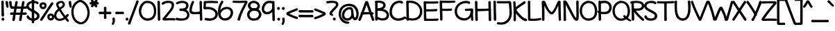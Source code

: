 SplineFontDB: 3.0
FontName: Maritime_Tropical_Neue
FullName: Maritime Tropical Neue
FamilyName: Maritime Tropical Neue
Weight: Bold
Copyright: 
UComments: "2012-6-14: Created." 
Version: 001.000
ItalicAngle: 0
UnderlinePosition: -205
UnderlineWidth: 102
Ascent: 1500
Descent: 548
LayerCount: 2
Layer: 0 0 "Back"  1
Layer: 1 0 "Fore"  0
XUID: [1021 548 483398849 16748575]
FSType: 0
OS2Version: 0
OS2_WeightWidthSlopeOnly: 0
OS2_UseTypoMetrics: 1
CreationTime: 1339705680
ModificationTime: 1363125214
PfmFamily: 65
TTFWeight: 700
TTFWidth: 5
LineGap: 184
VLineGap: 0
OS2TypoAscent: 0
OS2TypoAOffset: 1
OS2TypoDescent: 0
OS2TypoDOffset: 1
OS2TypoLinegap: 184
OS2WinAscent: 0
OS2WinAOffset: 1
OS2WinDescent: 0
OS2WinDOffset: 1
HheadAscent: 0
HheadAOffset: 1
HheadDescent: 0
HheadDOffset: 1
OS2Vendor: 'PfEd'
MacStyle: 1
Lookup: 4 0 1 "'liga' Standard Ligatures lookup 0"  {"'liga' Standard Ligatures lookup 0-1"  } ['liga' ('DFLT' <'dflt' > 'grek' <'dflt' > 'latn' <'dflt' > ) ]
Lookup: 258 0 0 "'kern' Horizontal Kerning lookup 2"  {"'kern' Horizontal Kerning lookup 2-1" [600,50,2] } ['kern' ('DFLT' <'dflt' > 'grek' <'dflt' > 'latn' <'dflt' > ) ]
MarkAttachClasses: 1
DEI: 91125
LangName: 1033 
Encoding: UnicodeBmp
UnicodeInterp: none
NameList: Adobe Glyph List
DisplaySize: -96
AntiAlias: 1
FitToEm: 1
WinInfo: 8683 19 9
BeginPrivate: 0
EndPrivate
Grid
-2048 -870 m 0
 4096 -870 l 0
  Named: "g" 
-2048 864.843 m 0
 4096 864.843 l 0
-2048 732.843 m 0
 4096 732.843 l 0
-2048 595.229 m 0
 4096 595.229 l 0
-2048 481.229 m 0
 4096 481.229 l 0
-2048 1440 m 0
 4096 1440 l 0
-2036.7 972 m 0
 4107.3 972 l 0
EndSplineSet
TeXData: 1 0 0 359936 179968 119978 479846 -1048576 119978 783286 444596 497025 792723 393216 433062 380633 303038 157286 324010 404750 52429 2506097 1059062 262144
BeginChars: 65539 460

StartChar: b
Encoding: 98 98 0
Width: 1060
VWidth: 0
Flags: HMW
VStem: 110 130<0 1440>
LayerCount: 2
Fore
SplineSet
264.851 177.116 m 1
 364.935 128.655 677.683 61.0162 806.999 212.247 c 0
 914.544 338.017 883.129 675.167 762.312 772.535 c 0
 648.643 864.142 513.208 847.833 383.538 720.184 c 0
 272.326 610.705 263.195 306.909 264.851 177.116 c 1
79.386 1400.31 m 0
 76.1314 1511.08 247.5 1496.44 250.367 1395.69 c 0
 257.201 1155.37 259.549 1040.64 263.809 847.075 c 1
 404.846 1002.75 661.868 1078.38 861.727 925.551 c 0
 1083.69 755.826 1109.93 316.732 945.837 102.785 c 0
 751.006 -151.239 375.368 -51.5884 252.053 2.20242 c 1
 236.29 -33.1639 200.801 -46.8076 169.901 -46.3809 c 0
 132.017 -45.8577 85.2592 -21.4417 86.0811 30.3963 c 0
 93.8179 518.341 96.0013 834.627 79.386 1400.31 c 0
EndSplineSet
Kerns2: 46 -218 "'kern' Horizontal Kerning lookup 2-1"  36 -114 "'kern' Horizontal Kerning lookup 2-1" 
EndChar

StartChar: c
Encoding: 99 99 1
Width: 875
VWidth: 0
Flags: HW
LayerCount: 2
Fore
SplineSet
687.471 803.563 m 0
 650.13 825.966 518.681 855.367 425.603 827.08 c 0
 235.436 769.288 119.017 515.473 203.961 334.628 c 0
 283.612 165.053 474.942 80.2973 761.211 178.644 c 0
 879.353 219.229 921.207 56.2872 807.798 15.4767 c 0
 523.434 -86.8528 131.311 -52.0396 22.8765 314.207 c 0
 -53.6878 572.81 61.8784 903.195 371.547 994.659 c 0
 529.916 1040.56 733.715 994.183 790.037 953.218 c 0
 886.966 882.72 783.76 745.792 687.471 803.563 c 0
EndSplineSet
Kerns2: 46 -218 "'kern' Horizontal Kerning lookup 2-1"  36 10 "'kern' Horizontal Kerning lookup 2-1" 
EndChar

StartChar: d
Encoding: 100 100 2
Width: 977
VWidth: 0
Flags: HW
VStem: 738.4 136<75.4526 1421.63>
LayerCount: 2
Fore
SplineSet
713.406 1377.44 m 0
 711.836 1447.32 754.694 1485.18 803.828 1480.57 c 0
 852.307 1476.02 905.285 1432.48 899.279 1371.55 c 0
 885.776 1234.63 897.173 208.379 906.94 67.7323 c 0
 911.953 -4.46044 859.013 -53.8457 804.438 -52.402 c 0
 753.701 -51.0598 714.974 -5.54505 717.009 68.6847 c 0
 720.972 213.226 717.382 1200.46 713.406 1377.44 c 0
694.471 803.563 m 0
 651.776 829.178 544.609 844.48 450.886 814.643 c 0
 212.262 738.679 93.9809 456.196 226.941 257.767 c 0
 327.813 107.227 543.742 69.5483 765.025 218.729 c 0
 795.683 239.397 833.105 247.406 855.363 219.316 c 0
 886.034 180.607 858.395 117.546 809.382 79.2921 c 0
 552.93 -120.862 104.086 -83.1641 8.97968 316.484 c 0
 -54.5849 583.59 106.703 914.489 424.311 989.944 c 0
 580.639 1027.08 740.948 994.013 797.037 953.218 c 0
 893.966 882.72 790.76 745.792 694.471 803.563 c 0
EndSplineSet
EndChar

StartChar: e
Encoding: 101 101 3
Width: 947
VWidth: 0
Flags: HW
HStem: 0 122<393 669> 484.229 120<10.8401 494.735> 864.843 107.157<424 664>
LayerCount: 2
Fore
SplineSet
244.615 451.865 m 1
 252.096 339.617 301.637 234.841 390.631 176.957 c 0
 522.227 91.3637 710.021 158.76 803.387 242.601 c 0
 888.632 319.151 993.987 209.965 919.147 121.819 c 0
 822.056 7.46491 543.748 -100.595 338.059 -0.478744 c 0
 166.263 83.1402 72.6231 269.112 65.9113 458.462 c 1
 59.9325 458.723 53.8763 458.989 47.895 459.253 c 0
 -78.8038 464.858 -59.9516 639.669 67.0642 629.144 c 0
 72.5173 628.692 78.2741 628.222 83.8558 627.773 c 1
 100.533 693.325 128.662 756.576 168.767 812.559 c 0
 266.695 949.257 404.928 1008.42 534.631 1012.66 c 0
 729.919 1019.04 913.723 905.838 909.117 724.473 c 0
 902.603 467.997 633.329 441.446 244.615 451.865 c 1
264.498 616.329 m 1
 345.276 612.909 419.789 612.558 484.636 616.559 c 0
 661.038 627.443 741.321 668.921 737.138 736.455 c 0
 736.063 753.807 729.71 769.647 718.405 784.304 c 0
 664.606 854.048 499.668 882.506 383.324 792.247 c 0
 326.712 748.328 286.804 686.024 264.498 616.329 c 1
EndSplineSet
Kerns2: 46 -202 "'kern' Horizontal Kerning lookup 2-1"  36 -107 "'kern' Horizontal Kerning lookup 2-1" 
EndChar

StartChar: f
Encoding: 102 102 4
Width: 818
VWidth: 0
Flags: HW
HStem: 477 140<9.31875 547.833> 497 122<320.033 682.446>
VStem: 169 127<620.722 1210.94> 226 127<7.05368 476.862>
LayerCount: 2
Fore
SplineSet
637.281 472.002 m 0
 549.399 471.015 213.975 456.015 67.6844 452.009 c 0
 -9.72867 449.889 -56.8745 493.494 -53.234 547.597 c 0
 -49.7472 599.418 -1.29887 646.668 66.7319 641.94 c 0
 208.187 632.117 532.46 636.109 633.064 643.925 c 0
 692.935 648.576 740.043 600.829 740.847 551.462 c 0
 741.59 505.891 701.674 472.725 637.281 472.002 c 0
144.031 928.765 m 0
 135.102 1109.26 131.689 1349.23 328.943 1435.89 c 0
 539.427 1528.36 769.003 1432.84 892.567 1353 c 0
 1011.32 1276.27 907.121 1115.59 798.663 1191.52 c 0
 711.048 1252.85 533.141 1322.73 432.99 1279.08 c 0
 336.403 1236.99 316.502 1053.96 320.98 940.991 c 0
 333.684 620.552 352.646 394.149 377.932 52.8468 c 0
 386.592 -64.0565 208.893 -82.074 201.049 43.4405 c 0
 178.599 402.633 159.787 610.245 144.031 928.765 c 0
EndSplineSet
Kerns2: 26 -56 "'kern' Horizontal Kerning lookup 2-1" 
EndChar

StartChar: g
Encoding: 103 103 5
Width: 900
VWidth: 0
Flags: HW
LayerCount: 2
Fore
SplineSet
622.979 798.008 m 0
 622.607 802.854 622.724 810.228 622.914 812.982 c 1
 591.211 826.137 524.286 840.282 456.304 831.219 c 0
 432.329 828.023 408.124 820.75 384.409 809.764 c 0
 225.515 736.153 97.3868 499.711 206.673 264.535 c 0
 274.434 118.712 515.561 57.3005 664.254 243.669 c 1
 653.154 405.095 636.609 620.874 622.979 798.008 c 0
676.102 48.5884 m 1
 631.983 10.8097 585.621 -13.9205 536.667 -28.9204 c 0
 324.975 -93.7842 88.6694 36.7193 27.0867 238.709 c 0
 -80.4443 591.407 111.896 920.949 406.186 991.315 c 0
 621.755 1042.86 780.727 961.072 825.078 851.369 c 0
 840.879 812.278 819.443 775.768 792.343 756.674 c 1
 851.283 213.982 855.933 -159.54 820.744 -472.79 c 0
 797.574 -679.041 701.914 -803.247 580.376 -860.368 c 0
 368.792 -959.811 87.1722 -856.37 0.871769 -672.628 c 0
 -18.9492 -630.428 -4.18309 -589.957 25.3307 -570.5 c 0
 56.1227 -550.2 102.989 -553.121 128.774 -592.242 c 0
 235.139 -753.626 539.822 -825.34 630.199 -556.046 c 0
 677.568 -414.903 686.068 -202.026 676.102 48.5884 c 1
EndSplineSet
EndChar

StartChar: h
Encoding: 104 104 6
Width: 1024
VWidth: 0
Flags: HW
VStem: 99.9551 124.592<763.888 1424.64> 113.982 127.543<-11.8623 572.444> 802.863 126.603<20.4965 502.932>
LayerCount: 2
Fore
SplineSet
777.88 43.5279 m 0
 791.558 415.531 780.13 593.546 750.818 709.945 c 0
 713.255 859.109 517.876 871.418 395.193 724.835 c 0
 262.508 566.303 270.245 321.157 266.52 129.609 c 0
 265.699 87.4384 290.864 -40.0439 179.451 -40.6266 c 0
 105.741 -41.0121 89.1649 35.7616 88.9822 83.761 c 0
 87.025 596.819 82.1934 819.604 74.957 1401.78 c 0
 73.5895 1511.73 243.35 1501.81 242.087 1399.65 c 0
 239.161 1163.55 245.425 1039.45 248.602 836.94 c 1
 380.265 990.529 571.72 1057.41 754.537 982.107 c 0
 997.128 882.166 961.375 440.05 954.452 55.6371 c 0
 952.725 -8.65815 901.447 -42.1919 855.608 -40.8306 c 0
 815.552 -39.641 775.926 -9.60849 777.88 43.5279 c 0
EndSplineSet
Kerns2: 46 -110 "'kern' Horizontal Kerning lookup 2-1"  36 -164 "'kern' Horizontal Kerning lookup 2-1" 
EndChar

StartChar: i
Encoding: 105 105 7
Width: 412
VWidth: 0
Flags: HMW
VStem: 150 130<0 972>
LayerCount: 2
Fore
SplineSet
206.635 1211.3 m 0
 123.824 1217.3 56.314 1341.61 119.578 1406.6 c 0
 153.905 1441.87 222.979 1459.46 264.787 1418.14 c 0
 311.005 1372.45 332.743 1249.57 243.61 1216.58 c 0
 231.39 1212.06 218.766 1210.42 206.635 1211.3 c 0
115.201 926.501 m 0
 111.984 996.814 154.28 1035.43 203.546 1031.77 c 0
 251.991 1028.18 305.736 985.952 301.157 925.028 c 0
 290.753 786.612 304.003 218.093 317.069 77.3522 c 0
 323.696 5.96094 272.601 -44.8743 218.068 -45.1319 c 0
 167.068 -45.3727 126.858 -0.748434 127.167 73.8886 c 0
 127.769 219.323 123.281 749.901 115.201 926.501 c 0
EndSplineSet
EndChar

StartChar: a
Encoding: 97 97 8
Width: 905
VWidth: 0
Flags: HW
VStem: 709.322 119.846<286.619 483.386 595.013 838.333> 719.458 135.71<3.70734 103.717>
LayerCount: 2
Fore
SplineSet
822.194 -33.8161 m 0
 749.776 -42.6475 715.936 11.7338 702.308 62.384 c 1
 616.889 9.48027 522.615 -21.2785 430.955 -32.2975 c 0
 228.471 -56.6395 25.1375 17.4899 3.94383 195.037 c 0
 -27.3524 457.22 211.129 575.304 406.47 619.61 c 0
 495.266 639.75 617.435 636.919 683.231 626.343 c 1
 683.961 713.004 695.23 774.003 658.137 813.535 c 0
 590.704 885.401 373.885 854.908 200.343 690.834 c 0
 165.257 657.662 120.885 660.832 94.943 689.394 c 0
 61.2675 726.469 60.9518 795.72 114.498 843.631 c 0
 286.872 997.864 569.307 1063.88 742.349 977.361 c 0
 833.146 931.962 858.641 825.842 854.134 739.695 c 0
 838.116 433.52 840.16 366.871 879.886 104.745 c 0
 888.721 46.4476 893.354 -25.1383 822.194 -33.8161 c 0
679.416 453.41 m 1
 640.123 467.83 551.533 477.861 476.198 465.556 c 0
 329.22 441.545 146.329 357.054 177.492 225.774 c 0
 180.692 212.293 186.385 200.946 194.395 190.95 c 0
 264.232 103.788 530.487 128.876 683.727 252.054 c 1
 678.809 350.452 678.286 369.632 679.416 453.41 c 1
EndSplineSet
Kerns2: 36 -20 "'kern' Horizontal Kerning lookup 2-1" 
EndChar

StartChar: j
Encoding: 106 106 9
Width: 545
VWidth: 0
Flags: HW
VStem: 254.9 132.1<480.334 967.598>
LayerCount: 2
Fore
SplineSet
288.532 1211.3 m 0
 205.597 1217.31 138.116 1341.51 201.475 1406.6 c 0
 235.802 1441.87 304.876 1459.46 346.684 1418.14 c 0
 392.902 1372.45 414.64 1249.57 325.507 1216.58 c 0
 313.287 1212.06 300.663 1210.42 288.532 1211.3 c 0
230.077 933.028 m 0
 216.19 1049 400.511 1043.12 411.845 941.779 c 0
 473.497 390.531 486.717 -174.973 444.655 -473.488 c 0
 415.325 -681.647 317.636 -806.353 195.809 -863.67 c 0
 -17.7802 -964.16 -296.335 -857.353 -382.628 -673.628 c 0
 -402.545 -631.224 -396.356 -586.762 -365.515 -566.301 c 0
 -337.206 -547.518 -301.506 -560.322 -281.126 -591.242 c 0
 -173.95 -753.851 154.113 -820.974 237.006 -551.646 c 0
 317.363 -290.56 295.954 382.881 230.077 933.028 c 0
EndSplineSet
EndChar

StartChar: k
Encoding: 107 107 10
Width: 935
VWidth: 0
Flags: HW
HStem: 871 114<647.994 795.108>
VStem: 98.5537 127<907.397 1415.5> 127.554 133.599<23.4931 352.485>
LayerCount: 2
Fore
SplineSet
73.6323 1363.02 m 0
 68.435 1428.41 99.5519 1470.99 145.837 1473.8 c 0
 194.922 1476.77 247.23 1435.71 250.516 1376.38 c 0
 257.14 1256.75 262.09 997.466 265.043 787.186 c 1
 409.045 905.141 600.53 977.468 709.608 1009.02 c 0
 773.874 1027.6 833.491 989.058 847.063 940.138 c 0
 858.009 900.68 834.268 860.994 783.205 846.901 c 0
 608.992 798.82 439.399 711.973 309.413 562.588 c 0
 308.452 561.484 306.88 558.149 306.624 556.979 c 0
 445.398 350.974 715.716 115.888 899.137 172.874 c 0
 974.56 196.307 983.782 105.938 967.43 61.5196 c 0
 943.909 -2.3741 867.88 -56.9776 745.813 -11.422 c 0
 579.946 50.4795 432.127 106.642 280.105 296.396 c 1
 282.54 186.488 289.229 140.886 286.129 70.7995 c 0
 283.104 2.42111 234.647 -47.6433 181.405 -45.3293 c 0
 131.367 -43.1547 99.1019 5.10335 102.583 77.2055 c 0
 123.49 510.293 97.5591 1061.96 73.6323 1363.02 c 0
EndSplineSet
Kerns2: 46 -207 "'kern' Horizontal Kerning lookup 2-1"  36 -99 "'kern' Horizontal Kerning lookup 2-1" 
EndChar

StartChar: l
Encoding: 108 108 11
Width: 406
VWidth: 0
Flags: HMW
VStem: 135 130<0 1440>
LayerCount: 2
Fore
SplineSet
95.1604 1383.17 m 0
 92.2646 1453.19 134.501 1491.66 183.62 1487.99 c 0
 232.175 1484.36 285.967 1441.83 281.11 1380.79 c 0
 270.19 1243.55 298.128 217.642 310.537 77.2961 c 0
 316.889 5.4724 265.047 -45.1657 210.319 -44.7509 c 0
 159.565 -44.3661 119.989 0.410413 120.622 74.6652 c 0
 121.855 219.353 102.471 1206.39 95.1604 1383.17 c 0
EndSplineSet
EndChar

StartChar: m
Encoding: 109 109 12
Width: 1720
VWidth: 0
Flags: HW
VStem: 108.163 132.8<753.785 937.228> 121.093 129.001<-9.95657 591.927> 814.163 154<26.6479 548.213> 1491.29 128<19.6786 516.091>
LayerCount: 2
Fore
SplineSet
789.163 54 m 0
 789.163 427.695 793.815 552.548 757.771 704.22 c 0
 718.749 868.426 510.687 885.787 387.564 730.267 c 0
 255.687 563.69 285.253 322.725 275.06 128.687 c 0
 272.801 85.7245 290.152 -40.4862 180.561 -38.6017 c 0
 105.861 -37.3172 94.7334 41.8673 96.1037 88.7307 c 0
 111.091 601.273 93.3644 635.288 83.1786 923.903 c 0
 79.3069 1033.61 245.927 1024.38 256.034 925.323 c 0
 258.688 899.307 260.841 867.687 262.418 838.12 c 1
 379.097 994.924 587.864 1056.43 764.375 976.788 c 0
 832.124 946.221 878.299 888.6 908.213 818.761 c 1
 1043.01 976.661 1251.58 1060.57 1434.57 978.003 c 0
 1672.93 870.458 1648.88 405.916 1644.29 60.8814 c 0
 1643.45 -2.32071 1592.59 -35.4674 1546.99 -34.0841 c 0
 1506.12 -32.8444 1464.45 -2.50456 1466.3 52.0621 c 0
 1479.04 427.068 1473.14 552.135 1428.31 704.145 c 0
 1416.4 744.549 1397.42 774.033 1374.42 794.732 c 0
 1297.06 864.367 1156.81 842.127 1056.79 730.331 c 0
 1011.9 680.152 982.778 618.414 964.22 552.796 c 1
 976.586 408.099 993.163 238.082 993.163 70 c 0
 993.163 2.21439 932.178 -31.4898 882.253 -31.7106 c 0
 838.547 -31.9039 789.163 -4.97918 789.163 54 c 0
EndSplineSet
Kerns2: 46 -266 "'kern' Horizontal Kerning lookup 2-1"  36 18 "'kern' Horizontal Kerning lookup 2-1" 
EndChar

StartChar: n
Encoding: 110 110 13
Width: 1030
VWidth: 0
Flags: HW
VStem: 112.866 127.681<-8.73322 541.091 739.888 963.758> 806.863 129.603<16.4965 501.213>
LayerCount: 2
Fore
SplineSet
781.88 39.5279 m 0
 795.555 411.459 783.141 593.502 753.818 709.945 c 0
 716.342 858.764 525.202 871.807 402.193 724.835 c 0
 269.639 566.459 277.245 313.168 273.52 121.609 c 0
 272.728 80.9456 283.63 -7.42469 206.547 -31.8336 c 0
 195.551 -35.3159 184.958 -37.1955 174.683 -37.2162 c 0
 109.442 -37.3481 95.9796 30.2537 95.982 75.8582 c 0
 95.9993 327.916 95.983 725.999 87.883 945.208 c 0
 83.7657 1056.64 265.739 1046.44 263.996 943.576 c 0
 263.399 908.327 263.893 869.873 264.497 827.756 c 1
 388.782 1000.44 582.163 1055.99 761.537 982.107 c 0
 1004.19 882.14 968.374 436.023 961.452 51.6393 c 0
 959.705 -13.1049 907.13 -46.1381 861.004 -44.8331 c 0
 820.726 -43.6934 779.907 -14.131 781.88 39.5279 c 0
EndSplineSet
Kerns2: 46 -224 "'kern' Horizontal Kerning lookup 2-1"  36 -80 "'kern' Horizontal Kerning lookup 2-1" 
EndChar

StartChar: o
Encoding: 111 111 14
Width: 1012
VWidth: 0
Flags: HW
HStem: -18 123.011<360.353 689.194>
LayerCount: 2
Fore
SplineSet
464.332 1012.9 m 0
 493.856 1015.58 520.199 1006.47 538.34 992.635 c 1
 824.668 960.915 1002.57 781.769 1011.89 493.02 c 0
 1021.24 203.775 848.931 -33.5179 555.401 -42.987 c 0
 271.586 -52.1427 24.6871 132.098 1.66077 448.184 c 0
 -20.8498 757.193 188.999 987.872 464.332 1012.9 c 0
432.43 830.997 m 1
 277.639 781.589 177.969 643.027 179.594 474.24 c 0
 181.497 276.297 363.32 102.789 576.075 132.62 c 0
 742.99 156.024 866.445 323.795 842.142 495.508 c 0
 813.398 698.598 723.239 823.913 432.43 830.997 c 1
EndSplineSet
Kerns2: 36 -109 "'kern' Horizontal Kerning lookup 2-1" 
EndChar

StartChar: p
Encoding: 112 112 15
Width: 1063
VWidth: 0
Flags: HW
VStem: 107.059 140<-836.681 -317.08>
LayerCount: 2
Fore
SplineSet
69.4653 929.438 m 0
 67.9076 998.752 109.991 1036.64 158.744 1032.66 c 0
 207.636 1028.68 261.389 984.917 255.338 923.547 c 0
 241.892 787.158 262.247 -638.831 271.999 -779.268 c 0
 276.985 -851.079 224.553 -900.427 170.178 -899.417 c 0
 119.186 -898.471 80.0246 -852.927 82.0684 -778.315 c 0
 86.0197 -634.105 73.4441 752.397 69.4653 929.438 c 0
331.575 -10.6052 m 0
 213.467 10.6369 103.178 83.6223 52.7107 131.942 c 0
 5.0247 177.599 -4.73932 235.474 21.7224 270.495 c 0
 41.0982 296.137 77.0924 299.439 105.229 277.826 c 0
 172.462 226.183 267.881 169.218 358.512 152.589 c 0
 592.775 109.604 754.859 135.913 835.164 325.583 c 0
 921.605 529.743 820.037 764.173 673.299 825.959 c 0
 538.52 882.709 381.358 844.837 233.574 809.727 c 0
 184.888 798.161 152.296 834.11 143.439 870.151 c 0
 132.459 914.831 150.354 977.906 213.355 993.049 c 0
 394.509 1036.59 593 1039.47 720.109 993.527 c 0
 1023.59 883.839 1110.26 545.814 1013 277.843 c 0
 895.913 -44.7449 611.422 -60.9366 331.575 -10.6052 c 0
EndSplineSet
Kerns2: 36 -38 "'kern' Horizontal Kerning lookup 2-1" 
EndChar

StartChar: space
Encoding: 32 32 16
Width: 700
VWidth: 0
Flags: HW
LayerCount: 2
EndChar

StartChar: q
Encoding: 113 113 17
Width: 981
VWidth: 0
Flags: HW
LayerCount: 2
Fore
SplineSet
911.994 879.43 m 0
 897.796 255.973 916.242 -390.144 950.994 -671.275 c 1
 1035.59 -612.177 1136.86 -571.015 1228.38 -545.892 c 0
 1262.81 -536.44 1296.31 -547.429 1307.97 -575.545 c 0
 1318.79 -601.644 1303.97 -630.334 1276.14 -641.269 c 0
 1171.84 -682.243 1022.66 -816.637 937.784 -893.528 c 0
 865.583 -958.933 786.367 -877.534 777.125 -785.498 c 0
 729.922 -315.431 728.978 315.133 746.01 913.711 c 0
 747.393 962.314 784.942 991.582 824.021 990.758 c 0
 870.961 989.77 913.557 948.076 911.994 879.43 c 0
767.729 735.925 m 0
 689.005 811.153 639.765 854.026 526.612 842.137 c 0
 494.775 838.792 462.336 828.93 430.501 813.456 c 0
 243.312 722.475 95.0188 447.576 192.466 247.968 c 0
 207.731 216.699 231.007 190.572 260.437 170.555 c 0
 382.15 87.7724 613.057 111.214 771.702 345.4 c 0
 798.991 385.683 843.754 380.327 871.335 359.407 c 0
 905.052 333.832 935.477 274.652 900.333 228.793 c 0
 786.232 79.9044 653.977 0.164665 526.049 -28.5965 c 0
 277.717 -84.4268 44.6056 51.5177 3.69435 234.156 c 0
 -70.1904 563.995 121.736 913.55 459.775 1001.81 c 0
 640.838 1049.08 829.873 952.96 874.178 843.37 c 0
 887.936 809.333 875.889 763.058 851.25 736.701 c 0
 831.2 715.253 796.48 708.451 767.729 735.925 c 0
EndSplineSet
EndChar

StartChar: r
Encoding: 114 114 18
Width: 800
VWidth: 0
Flags: HW
HStem: 863 123.787<500.959 790.997>
VStem: 112.485 134.515<-0.337273 559.12>
LayerCount: 2
Fore
SplineSet
761.613 838.038 m 0
 642.855 843.924 457.26 829.427 352.828 646.46 c 0
 256.342 477.424 269.717 328.435 271.998 137.298 c 0
 272.52 93.4378 296.036 -28.2636 187.312 -31.9955 c 0
 113.182 -34.5399 88.8793 41.6909 87.4945 91.9799 c 0
 79.2639 390.868 84.0061 573.526 45.7425 909.556 c 0
 33.5645 1016.51 190.699 1052.66 214.736 941.487 c 0
 222.977 903.364 231.929 836.937 238.545 770.99 c 1
 355.989 968.199 551.343 1007.64 737.217 1011.78 c 0
 810.006 1013.4 854.351 961.389 851.86 910.492 c 0
 849.839 869.22 815.082 835.385 761.613 838.038 c 0
EndSplineSet
Kerns2: 52 -101 "'kern' Horizontal Kerning lookup 2-1"  46 -200 "'kern' Horizontal Kerning lookup 2-1"  36 -283 "'kern' Horizontal Kerning lookup 2-1" 
EndChar

StartChar: s
Encoding: 115 115 19
Width: 830
VWidth: 0
Flags: HW
HStem: 834 128<215.729 712.563>
LayerCount: 2
Fore
SplineSet
646.934 811.021 m 0
 609.021 827.27 561.721 836.216 512.011 838.616 c 0
 346.448 846.608 199.813 780.461 198.767 750.138 c 0
 195.695 661.065 720.97 607.595 806.273 390.129 c 0
 891.67 172.426 772.321 -16.2034 539.105 -35.9112 c 0
 334.196 -53.2278 153.213 9.85447 60.3512 145.906 c 0
 18.4617 207.28 17.8014 270.772 60.0271 300.569 c 0
 101.712 329.985 160.133 308.549 199.481 252.337 c 0
 259.718 166.283 462.511 94.5633 596.414 163.931 c 0
 649.239 191.297 679.06 233.297 639.838 308.43 c 0
 573.701 435.122 83.4429 479.902 9.0969 700 c 0
 -12.0362 762.563 10.4823 856.202 130.244 925.628 c 0
 276.347 1010.32 543.732 1033.38 692.401 985.811 c 0
 757.729 964.908 780.003 901.852 759.847 854.263 c 0
 743.378 815.38 698.263 789.023 646.934 811.021 c 0
EndSplineSet
Kerns2: 46 -182 "'kern' Horizontal Kerning lookup 2-1"  36 -22 "'kern' Horizontal Kerning lookup 2-1" 
EndChar

StartChar: t
Encoding: 116 116 20
Width: 865
VWidth: 0
Flags: HW
HStem: 822 140<15.3188 344.354> 860 122<493.24 847.446>
VStem: 344.91 136.051<979.551 1404.26> 370.393 140.012<17.7803 534.241>
LayerCount: 2
Fore
SplineSet
802.281 835.002 m 0
 715.283 834.024 220.569 801.036 73.6844 797.009 c 0
 -3.72838 794.887 -50.8743 838.496 -47.234 892.597 c 0
 -43.747 944.421 4.70068 991.664 72.7319 986.94 c 0
 212.728 977.218 696.853 999.062 798.064 1006.92 c 0
 857.935 1011.58 905.043 963.828 905.847 914.461 c 0
 906.59 868.891 866.674 835.725 802.281 835.002 c 0
319.931 1360.17 m 0
 317.036 1430.19 359.272 1468.66 408.391 1464.99 c 0
 456.945 1461.36 510.739 1418.83 505.882 1357.79 c 0
 494.935 1220.2 522.922 220.362 535.351 78.7978 c 0
 541.198 7.55519 490.287 -42.7348 435.772 -42.7533 c 0
 384.509 -42.7707 345.109 2.51563 345.389 76.0856 c 0
 346.609 224.063 327.263 1182.89 319.931 1360.17 c 0
EndSplineSet
Kerns2: 46 -111 "'kern' Horizontal Kerning lookup 2-1"  36 -71 "'kern' Horizontal Kerning lookup 2-1" 
EndChar

StartChar: u
Encoding: 117 117 21
Width: 1024
VWidth: 0
Flags: HW
VStem: 90 136<441.594 963.142> 114 124<188.791 750.479> 785 132<505.226 971.077>
LayerCount: 2
Fore
SplineSet
65.049 915.436 m 0
 60.6475 985.858 102.569 1025.25 151.993 1022.36 c 0
 200.376 1019.53 254.663 978.315 250.957 917.535 c 0
 247.133 849.644 253.059 504.859 262.952 349.551 c 0
 263.762 336.367 264.944 323.972 266.486 312.233 c 0
 284.833 172.572 347.659 132.843 444.729 145.785 c 0
 649.031 172.432 757.979 493.118 760 923.156 c 0
 760.538 992.022 800.005 1030.58 847.739 1027.97 c 0
 896.138 1025.32 945.578 981.928 941.957 922.539 c 0
 934.173 784.43 956.186 225.721 971.847 85.7608 c 0
 979.715 14.9311 931.166 -37.9422 876.638 -38.7968 c 0
 826.221 -39.587 787.033 4.9163 786.003 78.6418 c 0
 785.34 120.401 784.634 177.686 783.101 252.637 c 1
 689.442 36.2878 577.204 -22.1077 440.162 -33.9063 c 0
 171.036 -57.495 102.434 123.566 89.0791 291.012 c 0
 76.769 445.354 70.9582 821.878 65.049 915.436 c 0
EndSplineSet
Kerns2: 36 -64 "'kern' Horizontal Kerning lookup 2-1" 
EndChar

StartChar: v
Encoding: 118 118 22
Width: 870
VWidth: 0
Flags: HW
LayerCount: 2
Fore
SplineSet
-27.9751 896.729 m 0
 -72.225 1007.54 96.2952 1080.71 140.643 962.801 c 0
 261.702 640.934 356.161 484.749 478.912 240.723 c 1
 588.711 513.78 633.1 667.142 731.555 958.992 c 0
 750.301 1014.55 800.656 1027.11 839.573 1014.05 c 0
 878.388 1001.03 921.17 959.115 903.883 908.868 c 0
 788.791 574.323 729.428 382.219 582.318 29.3797 c 0
 569.5 -1.36326 549.592 -23.4451 525.528 -35.134 c 0
 470.695 -61.7685 408.419 -30.9165 381.748 24.0932 c 0
 218.524 360.738 116.329 535.352 -27.9751 896.729 c 0
EndSplineSet
Kerns2: 46 -195 "'kern' Horizontal Kerning lookup 2-1"  36 -78 "'kern' Horizontal Kerning lookup 2-1" 
EndChar

StartChar: w
Encoding: 119 119 23
Width: 1324
VWidth: 0
Flags: HW
VStem: -12 121<774.129 968.389>
LayerCount: 2
Fore
SplineSet
-36.3348 895.271 m 0
 -65.1835 1017.53 98.9458 1072.68 133.164 943.412 c 0
 210.002 653.868 229.725 511.093 345.013 242.95 c 1
 413.519 471.937 447.22 694.399 540.23 833.915 c 0
 586.016 902.008 727.164 901.565 758.735 806.852 c 0
 818.26 625.562 867.611 410.133 941.362 253.6 c 1
 1068.83 669.778 1067.89 879.874 1226.17 1009.35 c 0
 1259.89 1036.93 1298.23 1045.67 1327.03 1025.21 c 0
 1367.87 996.193 1363.27 933.376 1328.2 885.271 c 0
 1229.7 750.173 1208.66 528.218 1070.02 49.0582 c 0
 1060.19 14.8519 1038.44 -10.7642 1011.84 -25.5002 c 0
 956.482 -56.1645 879.894 -40.7052 845.114 22.9161 c 0
 761.761 172.379 709.695 387.814 631.128 617.296 c 1
 560.098 464.401 523.927 203.695 471.846 36.4925 c 0
 436.434 -74.806 273.323 -71.6915 223.944 46.3336 c 0
 136.139 255.246 44.9033 549.266 -36.3348 895.271 c 0
EndSplineSet
Kerns2: 46 -183 "'kern' Horizontal Kerning lookup 2-1"  36 -91 "'kern' Horizontal Kerning lookup 2-1" 
EndChar

StartChar: x
Encoding: 120 120 24
Width: 830
VWidth: 0
Flags: HW
LayerCount: 2
Fore
SplineSet
14.3271 876.942 m 0
 -20.1698 927.728 -13.4587 987.571 33.6203 1012.26 c 0
 76.7957 1034.9 144.883 1026.9 173.215 972.468 c 0
 234.954 851.84 715.198 240.729 801.052 124.931 c 0
 840.85 71.6612 829.219 -1.16248 780.339 -31.1555 c 0
 736.908 -57.8053 679.287 -40.7051 640.638 23.0122 c 0
 566.685 144.642 115.113 728.782 14.3271 876.942 c 0
641.816 966.528 m 0
 669.909 1020.81 725.645 1043.59 769.826 1013.99 c 0
 810.435 986.779 836.061 922.779 801.693 871.971 c 0
 721.111 753.114 287.909 163.724 199.082 24.5631 c 0
 159.96 -36.8185 84.4277 -51.701 38.4243 -19.3538 c 0
 -1.78662 8.92035 -4.89983 64.8494 35.6672 121.546 c 0
 128.875 251.836 562.616 813.92 641.816 966.528 c 0
EndSplineSet
Kerns2: 46 -182 "'kern' Horizontal Kerning lookup 2-1"  36 82 "'kern' Horizontal Kerning lookup 2-1" 
EndChar

StartChar: y
Encoding: 121 121 25
Width: 867
VWidth: 0
Flags: HW
LayerCount: 2
Fore
SplineSet
680.353 911.395 m 0
 685.928 979.492 731.666 1014.07 780.834 1004.81 c 0
 828.879 995.752 877.984 947.566 866.562 887.342 c 0
 833.733 714.249 675.041 -353.659 641.368 -500.584 c 0
 625.276 -570.799 561.341 -611.305 507.572 -596.718 c 0
 460.226 -583.873 439.286 -531.929 457.881 -464.821 c 0
 501.691 -306.712 664.191 700.012 680.353 911.395 c 0
518.104 -15.138 m 0
 446.057 79.5508 83.4617 647.277 -41.2303 847.799 c 0
 -121.031 976.13 45.3023 1074.58 119.398 951.927 c 0
 236.882 757.447 637.631 125.9 640.923 119.651 c 0
 664.91 74.1159 646.623 20.5754 618.269 -9.52106 c 0
 596.606 -32.5152 546.618 -52.6146 518.104 -15.138 c 0
EndSplineSet
EndChar

StartChar: z
Encoding: 122 122 26
Width: 899
VWidth: 0
Flags: HMW
HStem: 0 120<360.779 851.207> 850 120<61.365 283.887 567.506 695.556>
LayerCount: 2
Fore
SplineSet
98.0649 816.039 m 0
 35.3158 811.307 1.61848 855.111 0.0613812 898.329 c 0
 -1.35436 937.623 23.8965 984.135 75.6634 985.984 c 0
 354.79 995.957 443.466 1007.03 728.436 996.984 c 0
 779.605 995.181 820.26 976.022 846.199 947.12 c 0
 888.86 899.586 888.965 827.461 838.689 782.386 c 0
 682.333 642.205 400.658 311.544 271.101 140.907 c 1
 498.673 157.368 562.892 158.922 817.923 144.963 c 0
 926.45 139.02 920.45 -30.4033 813.29 -24.9679 c 0
 537.017 -10.9542 493.886 -8.96468 183.845 -24.9668 c 0
 142.884 -27.0809 107.519 -15.5376 81.814 4.42541 c 0
 38.5575 38.0191 22.3292 98.2758 58.2874 144.376 c 0
 165.815 282.23 450.834 653.458 633.106 826.661 c 1
 435.576 835.918 424.512 843.512 98.0649 816.039 c 0
EndSplineSet
Kerns2: 46 -154 "'kern' Horizontal Kerning lookup 2-1"  36 -22 "'kern' Horizontal Kerning lookup 2-1" 
EndChar

StartChar: A
Encoding: 65 65 27
Width: 1103
VWidth: 0
Flags: HW
HStem: 483 112.229<541.89 1002.15>
LayerCount: 2
Fore
SplineSet
992.803 458.029 m 0
 788.975 467.974 470.454 468.826 259.389 441.211 c 0
 189.172 432.024 138.174 464.933 136.168 517.849 c 0
 134.114 572.023 181.93 628.292 253.203 630.982 c 0
 466.725 639.042 838.293 632.289 1003.97 620.162 c 0
 1059.32 616.114 1104.29 573.31 1102.15 525.814 c 0
 1100.11 480.535 1055.56 455.088 992.803 458.029 c 0
965.805 12.9802 m 0
 909.61 174.188 661.031 912.882 573.706 1185.01 c 1
 460.144 872.757 218.041 186.192 140.059 18.4602 c 0
 87.8029 -93.9364 -74.2203 -19.7247 -26.5399 89.9662 c 0
 77.3953 329.073 371.855 1118.43 454.483 1402.56 c 0
 481.648 1495.96 656.247 1513.48 692.329 1399.1 c 0
 807.812 1033.12 1053.77 323.242 1135.28 70.6773 c 0
 1165.57 -23.1618 1006.06 -102.466 965.805 12.9802 c 0
EndSplineSet
Kerns2: 36 -76 "'kern' Horizontal Kerning lookup 2-1" 
EndChar

StartChar: B
Encoding: 66 66 28
Width: 1104
VWidth: 0
Flags: HW
HStem: 727 144<229 491.37>
VStem: 100 129<13.3174 92 206.735 727 871 1333.98>
LayerCount: 2
Fore
SplineSet
109.021 1454.44 m 1
 131.879 1471.47 160.06 1471.5 182.336 1465.42 c 1
 506.064 1501.2 774.41 1435.11 840 1211 c 0
 881.345 1069.27 820.061 907.346 659.743 833.559 c 1
 831.108 808.755 958.155 733.222 1053.75 564.33 c 0
 1163.76 368.981 1083.6 90.7772 885.131 12.7271 c 0
 671.643 -70.7248 451.282 -42.5168 266.846 49.9287 c 1
 261.482 -10.8655 214.005 -50.5185 164.956 -49.4609 c 0
 114.037 -48.363 74.9237 -2.87717 77.0105 71.7243 c 0
 80.9065 206.121 79.0369 1054.88 75.1928 1318.23 c 1
 35.0479 1355.07 46.2642 1431.88 109.021 1454.44 c 1
258.168 1308.13 m 1
 255.774 1227.62 254.191 1033.81 254.015 895.196 c 1
 477.68 891.715 693.31 984.502 671.214 1154.73 c 0
 658.018 1254.1 498.266 1327.69 258.168 1308.13 c 1
254.121 701.929 m 1
 255.271 489.543 258.921 383.872 262.643 238.391 c 1
 464.002 119.768 635.165 107.275 794.644 163.562 c 0
 893.453 198.78 971.354 355.433 888.505 495.234 c 0
 766.286 701.032 494.838 701.474 254.121 701.929 c 1
EndSplineSet
Kerns2: 36 -97 "'kern' Horizontal Kerning lookup 2-1" 
EndChar

StartChar: C
Encoding: 67 67 29
Width: 1202
VWidth: 0
Flags: HW
LayerCount: 2
Fore
SplineSet
870.913 1278.35 m 0
 810.133 1320.03 719.584 1324.08 606.419 1293.84 c 0
 247.494 1199.38 99.0099 673.73 237.424 393.053 c 0
 246.328 374.989 255.888 358.047 266.046 342.175 c 0
 443.624 64.6932 819.836 100.078 1097.55 278.074 c 0
 1181.91 331.632 1274.3 201.934 1192.17 139.129 c 0
 1124.86 87.7375 1051.42 47.4723 975.218 18.2646 c 0
 605.587 -123.412 165.214 -4.18153 47.0795 375.489 c 0
 -53.0074 697.157 34.4795 1295.54 531.642 1449.89 c 0
 695.399 1500.37 883.612 1489.5 966.018 1427.99 c 0
 1067.09 1351.56 975.238 1206.89 870.913 1278.35 c 0
EndSplineSet
Kerns2: 25 -123 "'kern' Horizontal Kerning lookup 2-1"  20 -96 "'kern' Horizontal Kerning lookup 2-1"  9 -71 "'kern' Horizontal Kerning lookup 2-1" 
EndChar

StartChar: D
Encoding: 68 68 30
Width: 1260
VWidth: 0
Flags: HW
HStem: 88 98<35.903 104.003>
VStem: 112 140<19.581 535.387>
LayerCount: 2
Fore
SplineSet
185.502 1320.04 m 0
 134.27 1316.7 117.224 1375.72 114.964 1407.77 c 0
 113.11 1434.05 119.15 1482.93 164.396 1485.95 c 0
 561.667 1511.22 852.649 1431.87 1098.4 1128.76 c 0
 1301.17 879.217 1307.78 446.629 1085.69 196.395 c 0
 835.833 -84.8252 426.382 -60.4775 51.0943 64.2829 c 0
 -47.8526 97.2655 1.75421 239.927 96.5462 209.834 c 0
 414.245 109.245 788.73 93.2701 962.19 319.25 c 0
 1128.35 535.063 1103.43 860.025 951.614 1046.21 c 0
 752.576 1290.68 489.571 1336.88 185.502 1320.04 c 0
62.019 1387.02 m 0
 59.2821 1457.09 101.598 1495.53 150.665 1492.02 c 0
 199.261 1488.53 253.124 1445.95 247.918 1384.97 c 0
 237.316 1248.11 264.228 221.61 276.896 81.2795 c 0
 283.532 9.60191 232.013 -41.1884 177.361 -41.1311 c 0
 126.442 -41.0776 86.4792 3.65132 87.0006 78.1712 c 0
 87.9922 222.909 68.9783 1210.05 62.019 1387.02 c 0
EndSplineSet
Kerns2: 36 -90 "'kern' Horizontal Kerning lookup 2-1" 
EndChar

StartChar: E
Encoding: 69 69 31
Width: 1180
VWidth: 0
Flags: HW
HStem: 0 119<248 354.531 829.668 1098.3> 730 123<233.376 718.996> 1332 111<222 1109.52>
VStem: 90 143<906.863 1323>
LayerCount: 2
Fore
SplineSet
65.0373 1380.64 m 0
 63.4035 1410.04 69.0367 1434.69 82.1938 1453.19 c 0
 114.748 1498.96 174.122 1488.85 208.78 1463.95 c 1
 585.646 1461.84 755.511 1451.13 1108.81 1467.97 c 0
 1150.4 1469.95 1165.2 1427.61 1166.82 1400.94 c 0
 1169.1 1363.46 1148.82 1310.33 1090.41 1307.04 c 0
 790.813 1290.15 561.481 1293.81 247.938 1297.68 c 1
 250.286 1213.82 252.365 1005.47 256.777 878.174 c 1
 259.986 878.231 262.355 878.102 264.956 877.937 c 0
 576.437 863.988 697.205 869.929 1007.06 893.925 c 0
 1130.22 903.5 1107.73 726.839 1000.35 721.037 c 0
 685.557 703.988 576.942 708.99 261.157 705 c 0
 259.044 705 256.047 705.142 255.428 705.177 c 1
 258.789 453.733 268.673 257.442 272.305 143.183 c 1
 549.926 133.934 816.968 133.613 1093.06 154.925 c 0
 1215.84 164.475 1193.46 -7.17367 1086.37 -12.9626 c 0
 780.61 -29.95 505.544 -22.0909 203.036 -24.9622 c 1
 135.078 -45.0296 85.9762 10.3345 88.0084 92.65 c 0
 91.9561 236.728 77.9458 1142.31 65.0373 1380.64 c 0
EndSplineSet
EndChar

StartChar: F
Encoding: 70 70 32
Width: 1160
VWidth: 0
Flags: HW
HStem: 734 123<242 405.856 702.909 926.496> 1328 116<229 1178.85>
VStem: 95 146<909.809 1328> 131 131<24.9488 540.34>
LayerCount: 2
Fore
SplineSet
70.0064 1386.43 m 0
 69.3591 1415.56 75.3876 1439.72 88.3212 1457.93 c 0
 120.842 1503.72 179.166 1493.96 213.799 1468.95 c 1
 595.639 1466.81 825.418 1455.13 1178.81 1471.97 c 0
 1218.73 1473.87 1233.25 1434.32 1235.07 1408.98 c 0
 1237.81 1370.89 1217.36 1315.32 1157.78 1311.06 c 0
 857.4 1289.59 574.915 1298.53 253.918 1302.69 c 1
 254.248 1211.9 259.946 1020.52 265.112 881.077 c 1
 560.502 867.812 608.779 865.438 912.061 888.925 c 0
 1035.84 898.549 1009.04 721.802 902.356 716.037 c 0
 597.245 699.457 554.952 712.187 267.987 709.297 c 1
 280.105 393.89 281.201 163.194 286.932 85.8468 c 0
 292.143 15.5014 243.754 -35.5199 190.175 -34.4657 c 0
 139.997 -33.4784 103.956 13.2687 106.009 86.6847 c 0
 109.939 230.098 74.007 1208.42 70.0064 1386.43 c 0
EndSplineSet
Kerns2: 26 -134 "'kern' Horizontal Kerning lookup 2-1"  17 -98 "'kern' Horizontal Kerning lookup 2-1"  9 -117 "'kern' Horizontal Kerning lookup 2-1"  5 -67 "'kern' Horizontal Kerning lookup 2-1"  3 -145 "'kern' Horizontal Kerning lookup 2-1"  2 -142 "'kern' Horizontal Kerning lookup 2-1"  27 -169 "'kern' Horizontal Kerning lookup 2-1" 
EndChar

StartChar: G
Encoding: 71 71 33
Width: 1440
VWidth: 0
Flags: HW
HStem: 735.649 125.351<815.622 1202.01>
VStem: 1241 112<-8.13222 343.544>
LayerCount: 2
Fore
SplineSet
1049.79 1235.39 m 0
 963.866 1264.73 876.594 1324.81 660.161 1269.77 c 0
 573.74 1247.79 500.699 1214.63 439.552 1173.66 c 0
 139.004 972.28 121.329 576.04 255.752 375.941 c 0
 343.743 244.964 525.535 149.966 704.122 145.477 c 0
 936.958 139.624 1166.39 283.654 1176.67 710.981 c 1
 1089.89 711.993 988.716 711.417 847.866 695.165 c 0
 735.87 682.242 705.592 851.666 824.239 864.847 c 0
 988.23 883.065 1206.59 884.997 1281.77 885.998 c 0
 1384.58 887.366 1380.39 778.586 1375.99 732.619 c 0
 1354.02 503.006 1352.03 280.924 1377.87 30.5676 c 0
 1387.56 -63.3904 1230.34 -84.1009 1216.25 14.4645 c 0
 1206.33 83.9012 1201.35 168.856 1199.63 246.903 c 1
 1140.9 150.931 1068.84 84.4449 987.606 39.7673 c 0
 668.118 -135.948 232.8 45.7235 99.0919 288.957 c 0
 74.2257 334.192 53.5167 383.228 37.6038 434.81 c 0
 -71.0261 786.933 45.4336 1262.15 606.645 1434.89 c 0
 811.457 1497.94 1098.68 1471.36 1147.18 1351.37 c 0
 1154.66 1332.86 1152.91 1313.49 1147.29 1296.9 c 0
 1135.56 1262.19 1097.46 1219.11 1049.79 1235.39 c 0
EndSplineSet
EndChar

StartChar: H
Encoding: 72 72 34
Width: 1333
VWidth: 0
Flags: HW
HStem: 723 140<167.319 687.55> 757 122<687.55 1190.44>
VStem: 90.1387 136.049<930.122 1427.26> 115.621 140.013<15.7803 531.806> 1077.5 136.05<920.031 1417.17> 1102.99 140.01<5.6865 521.713>
LayerCount: 2
Fore
SplineSet
1145.28 732.002 m 0
 1057.53 731.016 371.956 702.019 225.684 698.009 c 0
 148.272 695.887 101.125 739.496 104.766 793.597 c 0
 108.253 845.421 156.701 892.664 224.732 887.94 c 0
 364.736 878.218 1040.8 896.135 1141.06 903.925 c 0
 1200.93 908.576 1248.04 860.828 1248.85 811.462 c 0
 1249.59 765.891 1209.68 732.725 1145.28 732.002 c 0
1052.53 1372.77 m 0
 1049.63 1442.97 1091.69 1481.59 1140.98 1477.9 c 0
 1189.54 1474.27 1243.34 1431.73 1238.47 1370.7 c 0
 1227.56 1233.45 1255.5 207.55 1267.9 67.2023 c 0
 1274.26 -4.62055 1222.41 -55.2594 1167.69 -54.8448 c 0
 1116.93 -54.4603 1077.36 -9.68244 1077.99 64.5696 c 0
 1079.23 209.258 1059.86 1195.99 1052.53 1372.77 c 0
65.1601 1383.17 m 0
 62.2782 1452.85 104.019 1491.31 152.874 1488.04 c 0
 201.694 1484.78 255.99 1442.11 251.109 1380.79 c 0
 240.189 1243.55 268.128 217.642 280.537 77.2961 c 0
 286.889 5.47225 235.047 -45.1657 180.318 -44.7509 c 0
 129.564 -44.3661 89.9885 0.410636 90.6219 74.6652 c 0
 91.855 219.353 72.4709 1206.39 65.1601 1383.17 c 0
EndSplineSet
EndChar

StartChar: I
Encoding: 73 73 35
Width: 406
VWidth: 0
Flags: HW
VStem: 120.139 136.049<930.122 1427.26> 145.621 140.013<15.7803 531.806>
LayerCount: 2
Fore
SplineSet
95.1604 1383.17 m 0
 92.2646 1453.19 134.501 1491.66 183.619 1487.99 c 0
 232.175 1484.36 285.966 1441.83 281.109 1380.79 c 0
 270.189 1243.55 298.128 217.642 310.537 77.2961 c 0
 316.889 5.47225 265.047 -45.1657 210.318 -44.7509 c 0
 159.564 -44.3661 119.989 0.410635 120.622 74.6652 c 0
 121.855 219.353 102.471 1206.39 95.1604 1383.17 c 0
EndSplineSet
EndChar

StartChar: J
Encoding: 74 74 36
Width: 1072
VWidth: 0
Flags: HW
HStem: -291 119<-0.907978 476.581> 1315 118<-11.7706 848.751>
LayerCount: 2
Fore
SplineSet
-0.484844 1458 m 0
 361.442 1465.02 552.242 1453.01 889.057 1464.98 c 0
 972.674 1467.96 996.75 1401.57 999.918 1339.27 c 0
 1026.68 813.032 1135.17 372.494 896.883 7.33793 c 0
 697.135 -298.756 413.131 -360.198 36.0253 -315.829 c 0
 -33.6968 -307.625 -67.8687 -254.487 -60.4759 -207.366 c 0
 -54.7071 -170.597 -21.5611 -139.881 24.8961 -147.314 c 0
 317.025 -194.054 539.018 -153.345 724.759 69.027 c 0
 925.648 309.533 882.369 644.821 823.156 1294.54 c 1
 528.017 1288.48 318.422 1278.28 21.0126 1290.02 c 0
 -38.1093 1292.36 -70.8589 1338.07 -72.0819 1380.49 c 0
 -73.1411 1417.22 -48.6584 1457.06 -0.484844 1458 c 0
EndSplineSet
EndChar

StartChar: K
Encoding: 75 75 37
Width: 1075
VWidth: 0
Flags: HW
VStem: 95 143<995.654 1428.49> 118 124<9.62898 518.309>
LayerCount: 2
Fore
SplineSet
70.0766 1362.04 m 0
 64.9962 1427.07 95.4537 1469.69 141.487 1472.86 c 0
 190.816 1476.25 243.33 1434.95 246.959 1375.44 c 0
 253.362 1257.44 259.102 1207.81 262.256 1029.94 c 1
 445.688 1160.91 668.548 1325.65 856.536 1459.39 c 0
 963.769 1535.18 1043.36 1359.44 935.814 1288.16 c 0
 665.524 1108.96 437.048 962.206 306.773 812.49 c 0
 305.484 811.039 304.194 808.435 303.864 807.282 c 0
 443.683 599.02 800.689 158.147 1012.91 149.983 c 0
 1081.63 147.613 1111.65 70.2702 1092.11 17.1472 c 0
 1071.28 -39.4691 1002.22 -63.2212 898.289 -24.4332 c 0
 717.947 42.4683 441.757 316.971 267.51 545.032 c 1
 269.542 369.348 276.569 129.656 272.971 56.8 c 0
 269.836 -10.9292 222.765 -61.8102 169.807 -59.3136 c 0
 120.173 -56.9738 89.5339 -8.2017 93.0291 63.2055 c 0
 113.944 496.464 93.98 1061.28 70.0766 1362.04 c 0
EndSplineSet
Kerns2: 25 -69 "'kern' Horizontal Kerning lookup 2-1" 
EndChar

StartChar: L
Encoding: 76 76 38
Width: 1020
VWidth: 0
Flags: HW
HStem: -12 132<241.82 706.34> 32 122<629.339 1020.23>
VStem: 112 126<115.589 1435.78>
LayerCount: 2
Fore
SplineSet
271 -37 m 0
 157.186 -37 83.6054 -11.0591 87.0088 121.665 c 0
 90.9632 265.984 76.0003 1210.79 75.0005 1394.83 c 0
 74.4554 1464.62 117.437 1502.36 166.494 1497.58 c 0
 214.874 1492.87 266.793 1449.15 260.884 1388.6 c 0
 250.999 1286.14 263.299 310.72 263.185 142.04 c 1
 462.754 119.224 807.444 133.379 972.487 178.137 c 0
 1101.19 212.635 1108 35.4796 997.023 7.73629 c 0
 784.209 -44.6969 432.893 -37 271 -37 c 0
EndSplineSet
Kerns2: 25 -143 "'kern' Horizontal Kerning lookup 2-1"  51 -154 "'kern' Horizontal Kerning lookup 2-1"  49 -136 "'kern' Horizontal Kerning lookup 2-1"  48 -215 "'kern' Horizontal Kerning lookup 2-1"  20 -154 "'kern' Horizontal Kerning lookup 2-1"  46 -283 "'kern' Horizontal Kerning lookup 2-1"  9 -55 "'kern' Horizontal Kerning lookup 2-1"  36 -77 "'kern' Horizontal Kerning lookup 2-1" 
EndChar

StartChar: M
Encoding: 77 77 39
Width: 1575
VWidth: 0
Flags: HW
VStem: 100.142 144<893.893 1240> 115.402 135<4.96124 486.173> 1324.14 120<962.781 1226> 1352.4 123<5.97537 483.166>
LayerCount: 2
Fore
SplineSet
343.471 1401.99 m 0
 484.382 1036.24 616.812 758.216 763.999 644.803 c 0
 794.229 621.51 802.543 620.084 821.262 633.381 c 0
 966.122 736.281 1127.82 1117.04 1248.06 1405.62 c 0
 1270.11 1458.53 1324.06 1479.68 1369.13 1480.59 c 0
 1410.89 1481.43 1468.33 1463.56 1469.14 1410.38 c 0
 1478.15 815.221 1478.86 606.322 1500.38 46.9608 c 0
 1502.55 -9.27175 1456.51 -36.9447 1417.02 -38.8629 c 0
 1379.58 -40.6816 1329.87 -20.4084 1327.43 30.8111 c 0
 1309.23 412.576 1303.16 746.204 1299.98 1118.27 c 1
 1190.52 887.586 1053.68 578.739 922.573 484.687 c 0
 851.456 433.669 771.043 422.737 693.92 481.06 c 0
 546.768 592.342 395.355 825.399 270.303 1111.27 c 1
 275.14 702.85 288.811 392.51 275.385 30.0753 c 0
 273.338 -25.2196 207.252 -43.5052 167.944 -43.8118 c 0
 137.603 -44.0485 89.5961 -31.3003 90.4056 16.4242 c 0
 99.1449 531.405 100.886 817.279 75.1694 1365.83 c 0
 68.0843 1516.94 300.082 1514.61 343.471 1401.99 c 0
EndSplineSet
EndChar

StartChar: N
Encoding: 78 78 40
Width: 1293
VWidth: 0
Flags: HW
VStem: 100.109 135<929.583 1283.82> 128.909 135<-12.7829 468.245> 1060.11 124<971.146 1455.75>
LayerCount: 2
Fore
SplineSet
1179.75 34.2058 m 0
 1141.46 -48.6553 1031.35 -79.7759 936.768 1.90361 c 0
 741.001 170.972 520.194 711.598 262.207 1183.76 c 1
 270.847 748.302 270.379 476.174 288.889 16.0048 c 0
 291.184 -41.0522 222.558 -59.2893 183.96 -59.7696 c 0
 153.29 -60.1513 104.322 -48.1691 103.91 -0.215299 c 0
 98.9965 570.195 105.107 858.214 75.1475 1397.43 c 0
 72.194 1450.62 112.911 1501.41 163.446 1504.76 c 0
 187.794 1506.39 204.228 1501.52 215.653 1493.68 c 1
 256.413 1495.99 295.982 1479.57 319.443 1440.85 c 0
 612.943 964.147 913.556 227.027 1028.96 154.494 c 1
 1059.13 245.423 1038.62 728.656 1035.11 1412.69 c 0
 1034.49 1533.42 1209.11 1534.12 1209.11 1412.82 c 0
 1209.11 676.785 1246.16 181.25 1179.75 34.2058 c 0
EndSplineSet
EndChar

StartChar: O
Encoding: 79 79 41
Width: 1314
VWidth: 0
Flags: HW
LayerCount: 2
Fore
SplineSet
570.718 1479.15 m 0
 600.988 1487.74 628.861 1479.36 647.495 1468.11 c 1
 1011.15 1489.41 1263.87 1195.82 1298.28 802.997 c 0
 1351.46 196.083 1020.63 -6.92457 704.737 -35.2012 c 0
 420.347 -60.6576 98.9962 131.851 23.5395 555.085 c 0
 -29.7752 854.129 60.6717 1334.51 570.718 1479.15 c 0
577.019 1294.51 m 0
 179.095 1170.18 166.088 779.236 188.223 602.347 c 0
 225.932 300.988 471.121 110.809 687.331 135.077 c 0
 925.653 161.826 1160.83 281.268 1123.21 762.774 c 0
 1094.58 1120.33 909.836 1332.46 601.407 1305.75 c 1
 592.928 1301.85 584.865 1296.97 577.019 1294.51 c 0
EndSplineSet
Kerns2: 36 -85 "'kern' Horizontal Kerning lookup 2-1" 
EndChar

StartChar: P
Encoding: 80 80 42
Width: 1050
VWidth: 0
Flags: HW
VStem: 95.4541 140<22.3188 675.925>
LayerCount: 2
Fore
SplineSet
62.4067 1384.44 m 0
 60.8319 1454.52 103.948 1492.33 153.178 1487.53 c 0
 201.525 1482.82 254.274 1439.34 248.279 1378.55 c 0
 234.794 1241.77 250.616 220.536 260.394 79.7321 c 0
 265.407 7.53942 212.465 -41.8456 157.892 -40.402 c 0
 107.154 -39.0598 68.4302 6.4551 70.4635 80.6847 c 0
 74.4197 225.072 66.3866 1207.32 62.4067 1384.44 c 0
310.439 471.243 m 0
 193.537 486.044 105.574 522.866 42.0739 565.199 c 0
 -12.2669 601.425 -23.8787 656.994 -1.0482 694.42 c 0
 16.3674 722.97 54.3255 736.657 89.0441 715.291 c 0
 165.163 668.448 259.817 642.767 334.571 634.861 c 0
 556.864 611.354 753.057 638.343 831.202 823.253 c 0
 913.124 1017.1 816.859 1217.54 666.24 1280.96 c 0
 531.464 1337.71 374.297 1299.85 226.514 1264.73 c 0
 177.828 1253.16 145.238 1289.11 136.38 1325.15 c 0
 125.398 1369.83 143.297 1432.9 206.296 1448.05 c 0
 387.939 1491.72 586.046 1494.17 713.584 1448.4 c 0
 1015.46 1340.07 1094.63 1020.84 1005.97 773.923 c 0
 889.822 450.463 592.93 436.041 310.439 471.243 c 0
EndSplineSet
EndChar

StartChar: Q
Encoding: 81 81 43
Width: 1352
VWidth: 0
Flags: HW
LayerCount: 2
Fore
SplineSet
581.221 1479.15 m 0
 611.492 1487.74 639.364 1479.36 657.998 1468.11 c 1
 1021.65 1489.41 1274.37 1195.82 1308.78 802.997 c 0
 1362 195.628 1032.37 6.75504 716.599 -39.042 c 0
 431.63 -80.3707 109.315 132.88 34.0424 555.085 c 0
 -19.2729 854.129 71.1754 1334.51 581.221 1479.15 c 0
587.368 1297.46 m 0
 189.463 1173.14 173.615 779.047 195.726 602.347 c 0
 233.457 300.807 481.98 103.849 697.834 128.077 c 0
 935.833 154.79 1174.34 281.22 1136.72 762.752 c 0
 1108.09 1120.31 920.29 1335.42 611.909 1308.75 c 1
 603.434 1304.85 595.198 1299.92 587.368 1297.46 c 0
1290.36 -81.0999 m 0
 1149.64 -30.5699 929.068 135.228 840.732 242.07 c 0
 766.561 331.781 875.727 456.683 954.977 364.275 c 0
 1033.9 272.246 1256.55 91.5664 1384.25 19.7941 c 0
 1406.17 7.47615 1419.65 -16.1419 1411.53 -40.0197 c 0
 1397.57 -81.0809 1339.16 -98.6259 1290.36 -81.0999 c 0
EndSplineSet
Kerns2: 36 -137 "'kern' Horizontal Kerning lookup 2-1" 
EndChar

StartChar: R
Encoding: 82 82 44
Width: 1046
VWidth: 0
Flags: HW
HStem: 1294 111<49.3107 113.032>
VStem: 113.032 136.919<891.939 1296.99> 134.464 137<22.9518 539.667>
LayerCount: 2
Fore
SplineSet
268.783 1296.16 m 1
 266.254 1203.59 268.547 1122.3 274.361 900.573 c 1
 525.497 877.623 747.454 871.34 829.936 1000.46 c 0
 889.749 1094.09 846.284 1181.42 807.168 1215.04 c 0
 679.846 1324.48 455.595 1325.67 268.783 1296.16 c 1
88.734 1267.13 m 1
 -2.39246 1263 -36.0073 1409.52 59.1898 1429.44 c 0
 77.6242 1433.02 92.5761 1435.86 107.554 1438.61 c 1
 137.194 1474.57 181.284 1471.5 213.401 1456.01 c 1
 438.166 1487.54 781.687 1488.27 937.317 1329.5 c 0
 1015.56 1249.68 1076.05 1102.76 1002.85 937.858 c 0
 919.087 749.12 624.597 700.53 418.606 723.85 c 1
 613.222 466.397 785.348 298.352 1017.23 88.5373 c 0
 1050.8 58.1641 1038.73 11.1336 1013.21 -15.1665 c 0
 975.056 -54.4919 903.651 -59.3283 836.349 6.76398 c 0
 659.773 181.946 491.475 342.509 279.357 618.206 c 1
 286.219 382.111 297.493 134.948 296.729 72.5021 c 0
 295.937 7.75279 247.762 -37.199 196.549 -36.4225 c 0
 145.724 -35.6519 107.437 10.3129 109.473 84.6846 c 0
 112.93 210.874 95.975 961.242 88.734 1267.13 c 1
EndSplineSet
EndChar

StartChar: S
Encoding: 83 83 45
Width: 969
VWidth: 0
Flags: HW
LayerCount: 2
Fore
SplineSet
756.82 1240.1 m 0
 658.148 1336.24 392.644 1319.62 295.997 1256.11 c 0
 216.135 1203.63 157.441 1142.77 183.485 1041.21 c 0
 233.058 847.875 898.377 697.206 958.175 417.221 c 0
 965.717 381.907 969.331 348.844 969.392 317.924 c 0
 969.935 39.7241 689.506 -38 506.726 -38 c 0
 301.297 -38 133.124 32.5729 37.3918 183.617 c 0
 -10.4338 259.074 26.4276 361.475 101.323 377.717 c 0
 142.849 386.723 182.101 359.838 193.011 305.962 c 0
 237.211 87.6885 799.879 50.969 787.746 350.99 c 0
 779.475 555.536 125.53 656.837 18.6014 970.943 c 0
 -33.2008 1123.11 25.6626 1288.05 166.51 1380.87 c 0
 371.904 1516.24 746.7 1497.32 864.897 1382.97 c 0
 913.793 1335.66 908.526 1276.1 875.636 1242.34 c 0
 846.629 1212.56 794.882 1203.01 756.82 1240.1 c 0
EndSplineSet
EndChar

StartChar: T
Encoding: 84 84 46
Width: 1240
VWidth: 0
Flags: HW
HStem: 1325.3 114<38.065 115.501 820.368 1116.6>
VStem: 538.231 140<19.6176 1312.33>
LayerCount: 2
Fore
SplineSet
49.1458 1464.28 m 0
 540.448 1446.28 731.206 1458.81 1185.27 1476.28 c 0
 1241.54 1478.45 1276.02 1436.88 1279.68 1396.44 c 0
 1282.86 1361.44 1261.38 1322.28 1215.33 1318.39 c 0
 1010.89 1301.13 855.032 1291.94 694.421 1288.69 c 1
 685.098 1032.14 694.212 206.04 703.171 77.0311 c 0
 708.184 4.83849 655.244 -44.5469 600.669 -43.1032 c 0
 549.933 -41.7611 511.205 3.75347 513.24 77.9836 c 0
 516.866 210.222 515.604 1011.1 512.517 1287.43 c 1
 367.183 1288.22 230.214 1293.01 46.7489 1300.34 c 1
 -63.4939 1305.85 -72.5376 1468.74 49.1458 1464.28 c 0
EndSplineSet
Kerns2: 26 -196 "'kern' Horizontal Kerning lookup 2-1"  25 -122 "'kern' Horizontal Kerning lookup 2-1"  24 -99 "'kern' Horizontal Kerning lookup 2-1"  23 -203 "'kern' Horizontal Kerning lookup 2-1"  22 -198 "'kern' Horizontal Kerning lookup 2-1"  21 -259 "'kern' Horizontal Kerning lookup 2-1"  20 -95 "'kern' Horizontal Kerning lookup 2-1"  19 -228 "'kern' Horizontal Kerning lookup 2-1"  18 -269 "'kern' Horizontal Kerning lookup 2-1"  17 -284 "'kern' Horizontal Kerning lookup 2-1"  15 -204 "'kern' Horizontal Kerning lookup 2-1"  14 -295 "'kern' Horizontal Kerning lookup 2-1"  13 -203 "'kern' Horizontal Kerning lookup 2-1"  12 -207 "'kern' Horizontal Kerning lookup 2-1"  9 -90 "'kern' Horizontal Kerning lookup 2-1"  5 -231 "'kern' Horizontal Kerning lookup 2-1"  33 -63 "'kern' Horizontal Kerning lookup 2-1"  3 -309 "'kern' Horizontal Kerning lookup 2-1"  2 -237 "'kern' Horizontal Kerning lookup 2-1"  1 -268 "'kern' Horizontal Kerning lookup 2-1"  8 -267 "'kern' Horizontal Kerning lookup 2-1"  27 -90 "'kern' Horizontal Kerning lookup 2-1" 
EndChar

StartChar: U
Encoding: 85 85 47
Width: 1274
VWidth: 0
Flags: HW
VStem: 77.7725 129<949.48 1442.13> 1043.77 135<966.725 1450.28>
LayerCount: 2
Fore
SplineSet
52.7344 1400.34 m 0
 59.0503 1524.12 237.194 1525.62 231.751 1396.4 c 0
 228.694 1323.8 220.476 1207.65 218.577 1073.98 c 0
 212.82 668.732 268.193 147.973 644.073 143.447 c 0
 1111.88 137.808 1067.2 996.451 1018.96 1385.37 c 0
 1010.33 1454.99 1056.28 1495.63 1103.82 1500.99 c 0
 1145.66 1505.7 1197.67 1483.75 1203.62 1430.21 c 0
 1245.72 1051.45 1261.14 471.827 1053.06 182.841 c 0
 1025.16 144.102 994.768 110.839 962.478 82.8215 c 0
 733.156 -116.161 417.685 -45.0823 239.88 160.076 c 0
 17.305 416.897 37.7809 1107.26 52.7344 1400.34 c 0
EndSplineSet
EndChar

StartChar: V
Encoding: 86 86 48
Width: 1234
VWidth: 0
Flags: HW
LayerCount: 2
Fore
SplineSet
-29.4138 1352.6 m 0
 -67.3759 1465.23 102.922 1538.55 139.07 1416.2 c 0
 234.787 1092.26 482.97 534.627 640.196 217.305 c 1
 764.664 572.666 981.572 1105.95 1107.84 1425.31 c 0
 1127.62 1475.33 1171.81 1489.72 1208.24 1475.79 c 0
 1247.18 1460.9 1283.28 1413.95 1264.41 1365.11 c 0
 1128.38 1013.01 897.153 425.921 754.942 33.4824 c 0
 743.912 3.04342 723.74 -18.8291 699.533 -30.8306 c 0
 640.705 -59.9959 563.826 -32.4773 534.943 27.0932 c 0
 370.817 365.598 91.349 994.323 -29.4138 1352.6 c 0
EndSplineSet
EndChar

StartChar: W
Encoding: 87 87 49
Width: 1810
VWidth: 0
Flags: HW
LayerCount: 2
Fore
SplineSet
-26.7859 1357.09 m 0
 -47.1666 1408.59 -26.6566 1455.49 12.2154 1473.14 c 0
 55.255 1492.69 109.751 1471.94 136.41 1412.19 c 0
 300.629 1044.12 429.591 607.761 517.232 224.359 c 1
 647.518 528.467 761.965 846.649 854.778 985.867 c 0
 902.093 1056.84 1031.58 1044.09 1074.67 962.697 c 0
 1171.9 779.048 1295.52 494.052 1363.75 255.086 c 1
 1501.62 699.788 1633.84 1232.28 1693.76 1420.58 c 0
 1705.21 1456.58 1732.82 1480.28 1766.11 1472.32 c 0
 1820.26 1459.37 1859.15 1379.5 1841.82 1310.88 c 0
 1766.64 1013.19 1625.6 515.201 1487.59 38.0504 c 0
 1472.43 -14.3553 1421.63 -42.6127 1374.26 -51.0333 c 0
 1318.88 -60.8775 1243.76 -45.3915 1231.95 22.7271 c 0
 1183.85 300.047 1100.05 496.546 960.63 781.297 c 1
 864.607 607.581 705.122 212.476 653.448 46.5653 c 0
 618.923 -64.2857 395.87 -74.7945 370.985 61.5103 c 0
 304.845 423.794 137.98 949.503 -26.7859 1357.09 c 0
EndSplineSet
EndChar

StartChar: X
Encoding: 88 88 50
Width: 1051
VWidth: 0
Flags: HW
LayerCount: 2
Fore
SplineSet
23.3418 1328.83 m 0
 -11.0947 1379.85 -3.82297 1439.91 43.6312 1464.48 c 0
 86.8699 1486.88 154.977 1478.9 182.876 1424.39 c 0
 245.472 1302.1 942.557 238.375 1026.65 125.591 c 0
 1066.51 72.1394 1054.61 -1.05793 1005.39 -30.8921 c 0
 961.988 -57.2008 904.802 -39.8535 866.373 23.6864 c 0
 791.573 147.364 122.325 1182.2 23.3418 1328.83 c 0
850.801 1418.62 m 0
 881.606 1469.81 939.475 1489.62 981.978 1456.79 c 0
 1020.51 1427.02 1042 1361.9 1004.33 1313.62 c 0
 919.674 1205.11 255.681 150.827 188.968 27.2096 c 0
 157.125 -31.7923 85.7555 -51.4382 38.1087 -19.4896 c 0
 -4.0472 8.77717 -12.4296 67.9461 28.9844 129.583 c 0
 109.736 249.765 759.645 1267.17 850.801 1418.62 c 0
EndSplineSet
EndChar

StartChar: Y
Encoding: 89 89 51
Width: 1063
VWidth: 0
Flags: HW
LayerCount: 2
Fore
SplineSet
530.457 4.19448 m 0
 525.045 -5.90831 518.986 -14.7965 512.315 -22.4758 c 0
 429.332 -117.997 280.809 6.54506 356.281 91.8572 c 0
 419.934 163.814 509.69 363.998 547.054 443.846 c 1
 417.31 695.962 112.588 1159.95 -13.2001 1309.94 c 0
 -90.883 1402.57 47.4006 1551.21 128.556 1433.16 c 0
 253.34 1251.65 486.116 897.322 633.423 647.383 c 1
 759.472 952.591 887.973 1300.62 897.589 1382.9 c 0
 905.94 1454.36 973.148 1482.67 1026.68 1465.63 c 0
 1078.26 1449.21 1114.93 1392.55 1090.23 1315.38 c 0
 1048.13 1183.84 882.998 785.653 738.483 456.822 c 1
 768.755 393.138 730.412 331.83 677.258 318.996 c 1
 630.015 217.485 575.177 87.67 530.457 4.19448 c 0
EndSplineSet
EndChar

StartChar: Z
Encoding: 90 90 52
Width: 1147
VWidth: 0
Flags: HW
HStem: -1 112<177.557 449.317 948.207 1102.21> 1305 120<55.9901 315.279 735.838 951.556>
LayerCount: 2
Fore
SplineSet
98.6546 1280.09 m 0
 36.2855 1274.83 1.63061 1318.77 0.0613812 1362.33 c 0
 -1.35425 1401.62 23.8978 1448.14 75.6634 1449.98 c 0
 355.911 1459.98 706.243 1469.02 991.436 1458.98 c 0
 1028.42 1457.68 1058.61 1446.21 1080.16 1426.76 c 0
 1138.92 1373.72 1123.08 1280.23 1075.09 1227.22 c 0
 840.501 968.142 457.107 487.502 226.077 139.402 c 1
 490.622 156.444 810.201 159.125 1068.93 144.963 c 0
 1177.45 139.021 1171.45 -30.4034 1064.29 -24.9679 c 0
 789.266 -11.0165 444.842 -10.0186 135.846 -25.9668 c 0
 107.34 -27.438 82.2955 -21.0979 62.3161 -8.58181 c 0
 2.65161 28.7949 -3.69512 110.43 29.4778 162.443 c 0
 256.98 519.144 635.353 991.138 897.754 1288.13 c 1
 660.421 1297.76 428.627 1307.9 98.6546 1280.09 c 0
EndSplineSet
EndChar

StartChar: zero
Encoding: 48 48 53
Width: 1285
VWidth: 0
Flags: HW
HStem: 1322 114.6<451.483 861.157>
LayerCount: 2
Fore
SplineSet
486.221 1297.07 m 1
 477.522 1286.32 466.675 1275.73 454.098 1266.13 c 0
 223.362 1089.97 155.639 774.26 177.151 602.347 c 0
 214.837 301.137 458.814 114.783 675.258 139.077 c 0
 913.849 165.856 1148.73 281.559 1111.16 762.588 c 0
 1082.2 1125.24 926.785 1362.53 486.221 1297.07 c 1
428.381 1435.22 m 1
 457.077 1467.76 529.347 1469.49 582.863 1472.35 c 0
 1030.07 1496.24 1260.17 1201.66 1282.9 771.32 c 0
 1314.99 163.636 1007.77 -6.99586 692.665 -35.2012 c 0
 408.275 -60.6576 86.923 131.851 11.4672 555.085 c 0
 -42.2453 856.359 93.9377 1246.51 374.997 1415.16 c 0
 393.339 1426.16 411.309 1432.85 428.381 1435.22 c 1
EndSplineSet
EndChar

StartChar: one
Encoding: 49 49 54
Width: 406
VWidth: 0
Flags: HW
VStem: 120.139 136.05<912.309 1418.26> 145.621 140.013<15.7803 537.658>
LayerCount: 2
Fore
SplineSet
95.1604 1374.17 m 0
 92.2646 1444.19 134.501 1482.66 183.62 1478.99 c 0
 232.175 1475.36 285.967 1432.83 281.11 1371.79 c 0
 270.19 1234.54 298.126 217.659 310.537 77.2961 c 0
 316.889 5.4724 265.047 -45.1657 210.319 -44.7509 c 0
 159.565 -44.3661 119.989 0.410413 120.622 74.6652 c 0
 121.855 219.35 102.472 1197.38 95.1604 1374.17 c 0
EndSplineSet
EndChar

StartChar: two
Encoding: 50 50 55
Width: 1011
VWidth: 0
Flags: HMW
HStem: 0 130 6 115<248.55 277.626 864.954 968.48>
LayerCount: 2
Fore
SplineSet
695.533 961.758 m 0
 749.641 1089.39 752.974 1262.52 631.188 1296.94 c 0
 477.12 1340.48 278.658 1318.71 126.955 1192.76 c 0
 33.5417 1115.21 -64.4997 1261.84 29.0471 1339.26 c 0
 211.948 1490.63 454.628 1489.02 651.414 1461.76 c 0
 907.003 1426.39 967.339 1172.45 857.167 899.638 c 0
 794.229 743.787 504.975 407.546 303.927 151.424 c 1
 476.144 164.994 766.908 167.751 932.181 156.947 c 0
 995.039 152.838 1024.58 100.906 1020.74 56.1664 c 0
 1017.3 16.1384 985.422 -24.3272 932.009 -18.8706 c 0
 729.561 1.81136 425.945 -9.98805 180.069 -24.9538 c 0
 145.089 -27.0829 115.864 -18.1033 94.6522 -0.924339 c 0
 43.1594 40.778 45.5551 118.594 79.7161 159.927 c 0
 348.816 485.52 640.126 831.069 695.533 961.758 c 0
EndSplineSet
EndChar

StartChar: three
Encoding: 51 51 56
Width: 1023
VWidth: 0
Flags: HW
HStem: 25.1523 134.848<45.2439 328.878>
LayerCount: 2
Fore
SplineSet
942.993 1012.89 m 0
 918.926 931.821 876.062 854 775.355 803.468 c 1
 854.43 758.111 955.483 668.511 998.644 544.201 c 0
 1060.76 365.295 1006.97 148.683 811.148 40.1349 c 0
 650.198 -49.0844 289.874 -51.0785 63.4458 0.783336 c 0
 -50.5412 26.8913 0.0629502 219.233 106.912 183.724 c 0
 255.202 134.441 555.077 110.181 694.265 176.565 c 0
 815.977 234.612 884.125 336.474 835.173 492.517 c 0
 777.198 677.324 559.648 717.981 367.727 704.901 c 0
 235.843 695.914 242.355 895.155 363.917 890.827 c 0
 531.986 884.843 718.594 887.776 770.209 1049.6 c 0
 794.598 1126.06 767.941 1207.96 700.197 1257.87 c 0
 578.765 1347.36 327.599 1322.29 165.185 1221.74 c 0
 64.8674 1159.64 -34.3766 1310.14 75.6668 1372.73 c 0
 301.558 1501.21 594.56 1494.39 752.118 1424.87 c 0
 935.522 1343.95 983.954 1150.85 942.993 1012.89 c 0
EndSplineSet
EndChar

StartChar: four
Encoding: 52 52 57
Width: 1016
VWidth: 0
Flags: HW
VStem: 764.505 132.05<909.942 1412.17> 789.987 136.013<20.6865 529.942>
LayerCount: 2
Fore
SplineSet
285 456.229 m 0
 100.084 456.229 -19.7466 564.04 -8.95686 747.468 c 0
 8.46217 1043.6 101.296 1238.51 172.9 1411.56 c 0
 195.893 1467.13 249.863 1478.73 289.119 1463.77 c 0
 323.603 1450.63 355.782 1412.62 338.349 1367.07 c 0
 262.675 1169.31 186.237 1019.34 165.922 762.032 c 0
 158.457 667.476 208.486 649.293 309.994 637.049 c 0
 482.101 616.289 599.063 639.985 768.958 653.916 c 0
 881.952 663.175 899.907 478.953 781.876 470.07 c 0
 598.281 456.254 519.769 456.229 285 456.229 c 0
739.502 1368.67 m 0
 737.052 1437.59 777.37 1476.63 826.185 1472.9 c 0
 874.286 1469.22 926.289 1426.16 921.476 1365.7 c 0
 910.552 1228.45 938.49 222.586 950.903 82.2023 c 0
 957.176 11.255 907.461 -40.0645 853.218 -39.8464 c 0
 802.725 -39.6434 764.357 5.69141 764.988 79.5715 c 0
 766.228 224.65 746.838 1190.49 739.502 1368.67 c 0
EndSplineSet
EndChar

StartChar: five
Encoding: 53 53 58
Width: 1089
VWidth: 0
Flags: HMW
HStem: 0 131<137.085 617.693> 1312 115<564.055 1015.45>
VStem: 40 130<982.98 1312>
LayerCount: 2
Fore
SplineSet
1015.78 1289.02 m 0
 680.843 1300.72 477.002 1304.74 195.265 1288.41 c 1
 192.568 1196.17 185.713 1096.36 178.643 1005 c 1
 520.003 1026.76 790.997 952.207 958.188 752 c 0
 1160.42 509.832 1044.74 219.689 912.861 109.795 c 0
 704.518 -63.8197 405.509 -68.1719 146.86 -4.27022 c 0
 93.4466 8.92635 83.4298 71.0571 94.1576 111.619 c 0
 104.901 152.242 143.134 190.666 201.298 175.156 c 0
 420.278 116.762 677.838 115.156 812.674 260.741 c 0
 902.618 357.855 933.651 540.417 794.89 668.639 c 0
 646.89 805.396 424.469 871.415 125.58 821.344 c 0
 53.8782 809.332 -6.86982 870.767 0.612831 935.856 c 0
 16.0056 1069.73 25.8173 1170.55 19.8746 1326.05 c 0
 17.838 1379.35 45.2875 1445.64 111.882 1450.92 c 0
 416.598 1475.06 711.747 1466.99 1016.68 1451.97 c 0
 1116.27 1447.06 1112.94 1285.64 1015.78 1289.02 c 0
EndSplineSet
EndChar

StartChar: six
Encoding: 54 54 59
Width: 1118
VWidth: 0
Flags: HW
VStem: 25.9697 119<664 992.109>
LayerCount: 2
Fore
SplineSet
198.335 510.905 m 1
 178.879 375.43 277.279 161.378 458.817 147.932 c 0
 690.908 130.74 878.545 261.723 928.673 475.702 c 0
 988.375 730.55 811.033 879.354 597.055 844.174 c 0
 399.129 811.633 262.853 691.182 198.335 510.905 c 1
392.082 1356.56 m 0
 277.957 1181.01 192.03 1015.79 173.578 762.189 c 1
 253.11 874.732 389.212 987.515 596.337 1009.7 c 0
 976.827 1050.46 1173.37 762.566 1104.4 456.504 c 0
 1038.19 162.73 791.103 -75.154 437.213 -20.7093 c 0
 65.9351 36.4104 -9.79183 375.856 0.981406 727.765 c 0
 10.1828 1028.34 138.156 1300.16 252.093 1451.07 c 0
 315.197 1534.64 445.433 1438.65 392.082 1356.56 c 0
EndSplineSet
EndChar

StartChar: seven
Encoding: 55 55 60
Width: 1047
VWidth: 0
Flags: HW
HStem: 1332 111<-10.854 896>
VStem: 342 138.801<-2.11728 171.107>
LayerCount: 2
Fore
SplineSet
25.3548 1467.96 m 0
 411.548 1447 582.153 1455.93 932.139 1467.99 c 0
 1029.31 1471.33 1084.03 1382.32 1048.49 1309.09 c 0
 804.511 806.042 639.229 574.09 505.111 15.2533 c 0
 478.432 -95.8932 288.519 -54.0022 317.895 52.8154 c 0
 447.352 523.551 580.655 773.079 853.818 1307.39 c 1
 626.516 1294.33 349.987 1290.09 16.7319 1307.03 c 0
 -81.362 1312.02 -71.111 1473.2 25.3548 1467.96 c 0
EndSplineSet
EndChar

StartChar: eight
Encoding: 56 56 61
Width: 1055
VWidth: 0
Flags: HW
LayerCount: 2
Fore
SplineSet
711.922 1416.69 m 1
 717.703 1415.33 723.647 1413.42 729.289 1411.07 c 0
 874.514 1350.37 978.413 1163.43 940.916 1011.99 c 0
 895.352 827.976 736.84 691.541 463.907 726.865 c 0
 218.856 758.581 31.0804 918.844 62.8668 1158.29 c 0
 65.2005 1175.87 69.3202 1193.38 75.0739 1210.63 c 0
 134.875 1389.89 371.759 1544.96 659.579 1448.71 c 0
 681.9 1441.24 698.877 1430.97 711.922 1416.69 c 1
641.839 1263.97 m 0
 634.933 1267.67 628.119 1275.95 620.403 1277.45 c 0
 612.327 1279.01 604.248 1281.73 596.429 1285.66 c 0
 451.224 1358.59 255.387 1268.24 247.607 1133.56 c 0
 240.54 1011.2 319.264 923.662 502.441 895.554 c 0
 622.577 877.119 746.403 944.641 763.971 1053 c 0
 774.516 1118.02 757.67 1201.88 641.839 1263.97 c 0
475.303 891.928 m 1
 491.3 898.856 510.335 902.693 533.017 901.499 c 0
 827.845 885.984 973.351 774.055 1038.95 555.711 c 0
 1106.77 329.947 953.56 68.6725 734.833 3.05434 c 0
 503.114 -66.4612 138.095 -70.6494 24.3337 273.78 c 0
 16.472 297.583 10.4852 322.001 6.41644 346.755 c 0
 -31.3177 576.323 97.6835 835.469 424.768 888.829 c 0
 442.425 891.709 456.852 892.934 475.303 891.928 c 1
496.999 724.846 m 1
 463.159 714.729 424.639 713.265 392.989 702.861 c 0
 220.454 646.15 145.034 476.507 192.725 331.826 c 0
 250.514 156.513 433.233 89.1844 672.479 167.959 c 0
 810.807 213.508 903.456 384.613 859.755 526.648 c 0
 813.532 676.874 715.749 701.6 511.143 722.665 c 0
 506.535 723.14 501.567 723.919 496.999 724.846 c 1
EndSplineSet
EndChar

StartChar: nine
Encoding: 57 57 62
Width: 1050
VWidth: 0
Flags: HW
VStem: 815 140<-5.29642 511.048>
LayerCount: 2
Fore
SplineSet
765.021 1361.96 m 0
 762.281 1432.07 804.564 1470.54 853.665 1467.02 c 0
 902.26 1463.53 956.125 1420.95 950.918 1359.97 c 0
 940.319 1223.1 967.227 196.629 979.897 56.2663 c 0
 986.511 -15.1389 935.32 -65.5786 880.871 -65.5782 c 0
 829.792 -65.5778 789.475 -20.7216 790.001 54.1712 c 0
 790.99 198.909 771.983 1184.99 765.021 1361.96 c 0
738.138 1272.56 m 0
 700.797 1294.97 569.356 1324.37 476.26 1296.08 c 0
 249.191 1227.16 46.6361 787.383 286.877 655.747 c 0
 413.472 586.381 643 624.671 803.056 916.977 c 0
 813.248 935.701 833.556 966.633 864.574 951.99 c 0
 914.183 928.572 897.443 824.697 868.43 765.959 c 0
 797.755 622.334 686.097 526.568 565.971 479.615 c 0
 345.74 393.536 95.0424 474.766 24.5285 713.729 c 0
 -53.8318 979.282 108.479 1371.98 421.985 1464 c 0
 578.642 1509.52 784.859 1463.49 840.783 1422.16 c 0
 937.587 1351.76 834.31 1214.86 738.138 1272.56 c 0
EndSplineSet
EndChar

StartChar: period
Encoding: 46 46 63
Width: 402
VWidth: 0
Flags: HW
LayerCount: 2
Fore
SplineSet
195.545 -31.0659 m 0
 117.757 -18.1932 59.5964 87.7944 120.911 152.35 c 0
 157.433 190.801 229.398 207.798 274.292 165.093 c 0
 325.045 116.7 321.743 -0.118022 239.009 -27.6958 c 0
 224.623 -32.5769 209.552 -33.3839 195.545 -31.0659 c 0
EndSplineSet
EndChar

StartChar: slash
Encoding: 47 47 64
Width: 646
VWidth: 0
Flags: HW
LayerCount: 2
Fore
SplineSet
472.383 1432.99 m 0
 493.275 1497.61 549.062 1526.44 598.039 1504.07 c 0
 639.927 1484.93 672.38 1431.78 647.858 1378.8 c 0
 589.9 1253.59 93.8497 -115.689 57.1218 -250.568 c 0
 38.8723 -317.59 -26.3127 -349.828 -78.5554 -330.536 c 0
 -126.399 -312.869 -148.399 -256.976 -121.925 -187.19 c 0
 -70.3826 -51.3204 418.206 1265.43 472.383 1432.99 c 0
EndSplineSet
EndChar

StartChar: comma
Encoding: 44 44 65
Width: 275
VWidth: 0
Flags: HW
VStem: 74.3994 128.601<-254.157 155.303>
LayerCount: 2
Fore
SplineSet
49.6363 102.878 m 0
 33.2782 213.389 204.513 242.463 227.447 135.229 c 0
 260.766 -20.5531 220.202 -224.092 153.91 -315.716 c 0
 82.9404 -413.806 -45.5017 -317.861 20.0994 -218.338 c 0
 88.5783 -114.45 69.3845 -30.5281 49.6363 102.878 c 0
EndSplineSet
EndChar

StartChar: plus
Encoding: 43 43 66
Width: 957
VWidth: 0
Flags: HW
HStem: 470.189 140<67.7516 890.151>
VStem: 423.557 135.976<134.175 947.987>
LayerCount: 2
Fore
SplineSet
398.561 177.619 m 0
 401.642 354.73 396.766 747.083 392.047 892.344 c 0
 389.531 969.789 432.919 1017.11 487.019 1013.75 c 0
 538.858 1010.52 586.352 962.315 581.969 894.261 c 0
 572.848 752.503 570.068 322.656 584.4 184.452 c 0
 597.239 60.6522 395.863 22.5724 398.561 177.619 c 0
848.866 447.596 m 0
 671.75 451.575 271.355 449.176 126.117 445.198 c 0
 48.7044 443.078 1.55826 486.683 5.19866 540.786 c 0
 8.68569 592.61 57.1335 639.853 125.165 635.129 c 0
 266.871 625.289 704.763 619.839 842.975 633.469 c 0
 966.969 645.69 1003.79 444.116 848.866 447.596 c 0
EndSplineSet
EndChar

StartChar: hyphen
Encoding: 45 45 67
Width: 650
VWidth: 0
Flags: HW
HStem: 470.189 140<57.7516 593.151>
LayerCount: 2
Fore
SplineSet
551.866 447.596 m 0
 374.326 451.585 262.071 449.195 116.117 445.198 c 0
 38.7044 443.078 -8.44175 486.683 -4.80134 540.786 c 0
 -1.31432 592.61 47.1335 639.853 115.165 635.129 c 0
 258.617 625.167 406.308 619.695 545.975 633.469 c 0
 669.969 645.69 706.787 444.116 551.866 447.596 c 0
EndSplineSet
EndChar

StartChar: semicolon
Encoding: 59 59 68
Width: 338
VWidth: 0
Flags: HW
VStem: 105.399 128.601<-254.157 155.303>
LayerCount: 2
Fore
SplineSet
80.6735 102.624 m 0
 64.2964 213.266 235.48 242.618 258.447 135.229 c 0
 291.764 -20.5545 251.203 -224.09 184.91 -315.716 c 0
 113.94 -413.806 -14.5016 -317.861 51.0994 -218.338 c 0
 119.578 -114.45 100.409 -30.6927 80.6735 102.624 c 0
155.545 783.934 m 0
 77.756 796.807 19.5979 902.793 80.9115 967.35 c 0
 117.433 1005.8 189.398 1022.8 234.292 980.093 c 0
 285.049 931.699 281.748 814.883 199.001 787.301 c 0
 184.633 782.427 169.548 781.617 155.545 783.934 c 0
EndSplineSet
EndChar

StartChar: colon
Encoding: 58 58 69
Width: 338
VWidth: 0
Flags: HW
LayerCount: 2
Fore
SplineSet
155.545 783.934 m 0
 77.756 796.807 19.5979 902.793 80.9115 967.35 c 0
 117.433 1005.8 189.398 1022.8 234.292 980.093 c 0
 285.049 931.699 281.748 814.883 199.001 787.301 c 0
 184.633 782.427 169.548 781.617 155.545 783.934 c 0
171.585 -31.0659 m 0
 93.7977 -18.1932 35.6365 87.7945 96.9515 152.35 c 0
 133.473 190.801 205.437 207.797 250.332 165.093 c 0
 301.086 116.7 297.783 -0.118087 215.049 -27.696 c 0
 200.664 -32.5767 185.592 -33.3838 171.585 -31.0659 c 0
EndSplineSet
EndChar

StartChar: backslash
Encoding: 92 92 70
Width: 703
VWidth: 0
Flags: HW
LayerCount: 2
Fore
SplineSet
621.213 -243.691 m 0
 567.052 -76.201 38.3505 1343.24 -13.2048 1479.13 c 0
 -38.7098 1546.36 -17.5198 1609.26 36.6325 1624.58 c 0
 86.8438 1638.79 147.848 1608.59 165.842 1542.51 c 0
 202.537 1407.76 738.735 -64.2932 796.688 -189.499 c 0
 822.453 -245.167 785.004 -302.94 737.137 -318.568 c 0
 692.288 -333.211 642.352 -309.065 621.213 -243.691 c 0
EndSplineSet
EndChar

StartChar: quotesingle
Encoding: 39 39 71
Width: 227
VWidth: 0
Flags: HW
VStem: 25.3926 136<1082.03 1406.93>
LayerCount: 2
Fore
SplineSet
0.394065 1392.64 m 0
 6.04294 1509.01 182.327 1473.78 186.372 1374.01 c 0
 189.336 1300.92 199.317 1131.2 222.141 1061.81 c 0
 259.853 947.163 103.728 894.618 63.8304 1009.63 c 0
 38.8586 1083.87 -4.95243 1282.5 0.394065 1392.64 c 0
EndSplineSet
EndChar

StartChar: quotedbl
Encoding: 34 34 72
Width: 480
VWidth: 0
Flags: HW
VStem: 25.3926 136<1082.03 1406.93> 287.393 136<1082.03 1406.93>
LayerCount: 2
Fore
SplineSet
262.422 1393.21 m 0
 268.05 1509.12 444.342 1473.44 448.372 1374.01 c 0
 451.335 1300.92 461.317 1131.2 484.141 1061.81 c 0
 521.808 947.299 364.979 893.895 325.711 1009.99 c 0
 301.456 1081.7 257.087 1283.31 262.422 1393.21 c 0
0.394065 1392.64 m 0
 6.04294 1509.01 182.327 1473.78 186.372 1374.01 c 0
 189.336 1300.92 199.317 1131.2 222.141 1061.81 c 0
 259.853 947.163 103.728 894.618 63.8304 1009.63 c 0
 38.8586 1083.87 -4.95243 1282.5 0.394065 1392.64 c 0
EndSplineSet
EndChar

StartChar: dollar
Encoding: 36 36 73
Width: 969
VWidth: 0
Flags: HW
VStem: 419 140.001<-171.681 -13 1556 1600.72>
LayerCount: 2
Fore
SplineSet
396.006 1559.44 m 0
 394.436 1629.32 437.295 1667.18 486.429 1662.57 c 0
 534.906 1658.03 587.889 1614.48 581.879 1553.55 c 0
 568.39 1416.77 574.212 25.8279 583.941 -114.268 c 0
 588.954 -186.46 536.014 -235.846 481.439 -234.402 c 0
 430.701 -233.06 391.977 -187.546 394.009 -113.315 c 0
 397.969 31.286 399.976 1382.74 396.006 1559.44 c 0
756.82 1240.1 m 0
 658.148 1336.24 392.644 1319.62 295.997 1256.11 c 0
 216.135 1203.63 157.441 1142.77 183.485 1041.21 c 0
 233.058 847.875 898.377 697.206 958.175 417.221 c 0
 965.717 381.907 969.331 348.844 969.392 317.924 c 0
 969.935 39.7241 689.506 -38 506.726 -38 c 0
 301.297 -38 133.124 32.5729 37.3918 183.617 c 0
 -10.4338 259.074 26.4276 361.475 101.323 377.717 c 0
 142.849 386.723 182.101 359.838 193.011 305.962 c 0
 237.211 87.6885 799.879 50.969 787.746 350.99 c 0
 779.475 555.536 125.53 656.837 18.6014 970.943 c 0
 -33.2008 1123.11 25.6626 1288.05 166.51 1380.87 c 0
 371.904 1516.24 746.7 1497.32 864.897 1382.97 c 0
 913.793 1335.66 908.526 1276.1 875.636 1242.34 c 0
 846.629 1212.56 794.882 1203.01 756.82 1240.1 c 0
EndSplineSet
EndChar

StartChar: percent
Encoding: 37 37 74
Width: 1090
VWidth: 0
Flags: HW
LayerCount: 2
Fore
SplineSet
772.114 329.218 m 0
 707.677 279.424 723.737 160.481 810.45 149.637 c 0
 865.384 142.767 919.854 177.408 928.015 244.039 c 0
 937.685 323.022 827.133 371.734 772.114 329.218 c 0
578.33 331.986 m 0
 587.591 377.482 610.975 414.769 642.297 442.576 c 0
 746.347 534.949 939.651 529.953 1033.57 423.543 c 0
 1173.33 265.198 1048.16 -71.1869 779.576 -16.8802 c 0
 643.452 10.6433 539.47 141.073 578.33 331.986 c 0
202.114 1186.56 m 0
 137.675 1136.76 153.739 1017.82 240.449 1006.98 c 0
 295.384 1000.11 349.856 1034.75 358.013 1101.38 c 0
 367.686 1180.36 257.133 1229.07 202.114 1186.56 c 0
8.33041 1189.33 m 0
 17.5913 1234.82 40.9756 1272.11 72.297 1299.92 c 0
 176.347 1392.29 369.655 1387.29 463.571 1280.88 c 0
 603.328 1122.54 478.166 786.156 209.575 840.463 c 0
 73.4516 867.986 -30.53 998.416 8.33041 1189.33 c 0
844.484 1309.04 m 0
 877.621 1362.84 939.345 1383.05 983.403 1348.31 c 0
 1019.57 1319.8 1038.49 1260.47 1002.12 1214.81 c 0
 916.365 1107.18 296.783 138.012 228.706 14.9027 c 0
 196.321 -43.6669 124.747 -62.7198 77.3791 -30.2504 c 0
 35.5144 -1.55357 27.7371 57.6973 69.7795 118.908 c 0
 151.758 238.261 751.788 1158.54 844.484 1309.04 c 0
EndSplineSet
EndChar

StartChar: equal
Encoding: 61 61 75
Width: 1116
VWidth: 0
Flags: HW
HStem: 263 136<62.7513 1042.08> 617 136<68.7513 1048.08>
LayerCount: 2
Fore
SplineSet
1012.87 592.006 m 0
 835.281 595.996 272.709 597.956 126.526 593.993 c 0
 49.4078 592.242 2.56222 635.553 6.19866 689.597 c 0
 9.68568 741.421 58.1335 788.664 126.165 783.94 c 0
 267.59 774.119 869.419 764.313 1006.98 777.879 c 0
 1130.98 790.1 1167.79 588.526 1012.87 592.006 c 0
1006.87 238.006 m 0
 829.676 241.987 265.921 243.977 121.117 240.009 c 0
 43.7044 237.889 -3.44176 281.494 0.198664 335.597 c 0
 3.68559 387.419 52.1337 434.666 120.165 429.94 c 0
 261.591 420.119 863.418 410.318 1000.98 423.879 c 0
 1124.97 436.101 1161.79 234.526 1006.87 238.006 c 0
EndSplineSet
EndChar

StartChar: question
Encoding: 63 63 76
Width: 900
VWidth: 0
Flags: HW
HStem: 1296 123<57.0418 556.299>
LayerCount: 2
Fore
SplineSet
587.117 -31.0659 m 0
 509.331 -18.1932 451.167 87.7947 512.484 152.35 c 0
 549.005 190.801 620.97 207.798 665.864 165.093 c 0
 716.618 116.701 713.315 -0.117779 630.581 -27.6961 c 0
 616.196 -32.5767 601.124 -33.3839 587.117 -31.0659 c 0
338.078 355.82 m 0
 243.005 405.259 219.197 510.939 265.558 597.774 c 0
 364.056 782.26 571.398 938.926 663.254 1060.1 c 0
 689.389 1094.58 706.564 1125.01 715.291 1150.52 c 0
 736.643 1212.97 715.674 1253.2 623.606 1284.32 c 0
 491.083 1329.11 255.15 1299.33 114.468 1271.48 c 0
 -19.2958 1244.99 -41.7235 1420.82 88.2943 1443.62 c 0
 302.498 1481.19 501.031 1473.11 645.779 1448.65 c 0
 713.581 1437.19 771.067 1413.19 814.525 1377.96 c 0
 929.441 1284.79 932.823 1123.56 797.023 956.246 c 0
 676.274 807.476 510.223 664.24 437.278 537.527 c 0
 414.193 497.428 430.931 483.19 477.889 450.523 c 0
 511.052 427.452 537.558 396.009 520.32 362.614 c 0
 494.007 311.64 403.986 321.546 338.078 355.82 c 0
EndSplineSet
EndChar

StartChar: exclam
Encoding: 33 33 77
Width: 406
VWidth: 0
Flags: HW
VStem: 120.139 136.05<915.546 1427.26> 136 140.013<334.328 857.24>
LayerCount: 2
Fore
SplineSet
208.505 -30.0659 m 0
 130.718 -17.1932 72.5565 88.7945 133.872 153.35 c 0
 170.393 191.801 242.358 208.798 287.252 166.093 c 0
 338.005 117.7 334.704 0.882152 251.969 -26.6961 c 0
 237.584 -31.5766 222.512 -32.3838 208.505 -30.0659 c 0
95.1604 1383.17 m 0
 92.2646 1453.19 134.501 1491.66 183.62 1487.99 c 0
 232.175 1484.36 285.967 1441.83 281.11 1380.79 c 0
 270.144 1242.97 288.473 536.578 300.916 395.844 c 0
 307.268 324.02 255.426 273.383 200.698 273.797 c 0
 149.944 274.181 110.368 318.958 111.001 393.213 c 0
 112.237 538.229 102.472 1206.37 95.1604 1383.17 c 0
EndSplineSet
EndChar

StartChar: parenleft
Encoding: 40 40 78
Width: 660
VWidth: 0
Flags: HW
HStem: -300 109<553.648 688.605> 1394 106<526.116 637.169>
LayerCount: 2
Fore
SplineSet
623.642 1370.23 m 0
 377.379 1290.05 120.66 995.254 155.828 541.934 c 0
 187.602 132.451 392.376 -103.222 683.224 -166.573 c 0
 728.588 -176.454 744.672 -217.416 737.118 -251.807 c 0
 727.589 -295.191 682.539 -337.845 621.529 -324.415 c 0
 291.592 -251.793 32.6522 22.0036 -11.0097 543.916 c 0
 -54.1733 1059.87 259.956 1445.83 576.897 1524.27 c 0
 625.056 1536.19 661.837 1514.36 673.639 1479.31 c 0
 686.769 1440.32 670.898 1385.61 623.642 1370.23 c 0
EndSplineSet
EndChar

StartChar: parenright
Encoding: 41 41 79
Width: 680
VWidth: 0
Flags: HW
HStem: -294 109<41.0286 161.595> 1393 108<-20.807 100.827>
LayerCount: 2
Fore
SplineSet
-6.13904 1368.96 m 0
 -49.8667 1381.46 -67.0093 1427.87 -60.7337 1464.45 c 0
 -53.9567 1503.95 -17.1775 1535.91 38.3076 1525.58 c 0
 360.458 1465.58 647.124 1063.09 673.679 643.579 c 0
 704.209 161.266 442.52 -244.806 108.104 -318.415 c 0
 47.0923 -331.845 2.04605 -289.19 -7.48459 -245.807 c 0
 -15.0396 -211.417 1.04153 -170.455 46.4087 -160.573 c 0
 332.688 -98.2153 536.213 240.038 506.798 634.14 c 0
 480.617 985.067 253.71 1294.7 -6.13904 1368.96 c 0
EndSplineSet
EndChar

StartChar: asterisk
Encoding: 42 42 80
Width: 687
VWidth: 0
Flags: HW
HStem: 1228 140<62.7476 194.642 484.604 653.236>
LayerCount: 2
Fore
SplineSet
503.781 1208.32 m 1
 521.673 1185.52 537.349 1166.13 554.15 1146.03 c 0
 595.285 1096.83 574.494 1025.5 531.986 995.693 c 0
 494.467 969.386 443.317 979.594 406.588 1032.79 c 0
 383.397 1066.38 360.537 1098.79 339.233 1128.5 c 1
 319.219 1099.78 302.349 1074.69 285.321 1048.25 c 0
 250.59 994.334 176.302 992.945 135.197 1024.66 c 0
 98.9167 1052.65 93.4352 1104.52 133.285 1155.41 c 0
 146.285 1172.02 159.303 1188.82 171.253 1204.38 c 1
 147.66 1203.74 128.342 1202.09 105.593 1203.14 c 0
 -48.7513 1210.21 -20.109 1400.51 119.814 1392.96 c 0
 127.178 1392.57 135.078 1392.16 142.243 1391.81 c 1
 135.768 1400.25 128.74 1409.06 122.916 1417.93 c 0
 35.9236 1550.42 211.308 1631.98 285.005 1517.74 c 0
 302.655 1490.38 321.289 1462.15 340.293 1434.01 c 1
 366.086 1470.28 388.703 1506.99 416.525 1540.87 c 0
 459.922 1593.71 516.629 1600.66 554.287 1569.61 c 0
 594.732 1536.26 604.023 1468.49 560.066 1415.84 c 0
 553.278 1407.71 545.114 1397.85 539.076 1390.51 c 1
 554.177 1391.32 565.449 1392.01 578.73 1392.94 c 0
 701.6 1401.51 738.655 1203.53 583.907 1207.01 c 0
 556.287 1207.63 528.844 1208.06 503.781 1208.32 c 1
EndSplineSet
EndChar

StartChar: numbersign
Encoding: 35 35 81
Width: 1084
VWidth: 0
Flags: HW
HStem: 444.14 125.681<-73.6812 128.851 278.333 630.2 779.111 1079.89> 900.058 128.292<-33.6813 204.477 351.583 705.757 852.519 1119.89>
LayerCount: 2
Fore
SplineSet
254.315 1372.48 m 0
 264.313 1442.52 315.67 1476.7 365.986 1463.45 c 0
 410.522 1451.72 451.538 1404.86 436.387 1348.48 c 0
 426.497 1311.68 405.221 1196.07 381.094 1053.11 c 1
 488.19 1052.31 602.122 1052.21 704.862 1052.91 c 1
 728.893 1201.88 747.48 1319.65 754.851 1371.29 c 0
 764.873 1441.51 815.981 1476.03 866.586 1462.71 c 0
 911.121 1450.98 952.138 1404.12 936.987 1347.74 c 0
 927.086 1310.9 906.27 1197.83 882.171 1055.21 c 1
 963.732 1056.93 1013.14 1062.89 1051.54 1062.27 c 0
 1110.89 1061.31 1151.45 1005.81 1150.56 956.217 c 0
 1149.74 910.466 1111.77 874.508 1047.04 875.962 c 0
 1006.39 876.875 935.513 877.326 852.808 877.411 c 1
 838.006 786.041 822.609 688.648 808.344 596.56 c 1
 905.258 598.228 968.884 604.947 1011.54 604.265 c 0
 1070.89 603.316 1111.45 547.804 1110.56 498.218 c 0
 1109.74 452.467 1071.77 416.508 1007.04 417.962 c 0
 961.473 418.986 877.893 419.426 781.283 419.426 c 1
 752.589 228.747 738.375 95.4515 727.752 36.3812 c 0
 716.191 -27.9025 659.971 -63.7429 609.18 -54.354 c 0
 558.771 -45.0358 528.277 6.68501 541.944 78.9368 c 0
 551.092 126.178 573.73 258.266 600.652 419.03 c 1
 492.312 418.597 379.438 417.848 280.203 416.967 c 1
 252.06 229.861 237.489 94.6005 227.152 37.1166 c 0
 215.592 -27.1674 159.37 -63.0075 108.58 -53.6187 c 0
 58.4282 -44.3479 27.2413 6.989 41.4578 80.2622 c 0
 50.135 124.981 72.3935 254.702 99.2551 415.006 c 1
 34.4049 414.129 5.9154 410.789 -33.8549 413.26 c 0
 -185.732 422.696 -154.944 612.526 -16.268 602.896 c 0
 11.3732 600.977 63.9774 599.237 129.705 597.885 c 1
 144.791 688.983 160.279 783.202 175.013 873.463 c 1
 93.8799 872.472 51.3526 868.451 6.14513 871.26 c 0
 -145.731 880.696 -114.946 1070.52 23.7316 1060.9 c 0
 56.1818 1058.65 121.992 1056.68 204.518 1055.23 c 1
 228.275 1202.5 247 1321.23 254.315 1372.48 c 0
676.336 877.161 m 1
 569.321 876.802 455.211 876.104 351.738 875.239 c 1
 336.924 783.761 321.582 686.643 307.45 595.388 c 1
 412.002 594.45 524.54 594.183 629.9 594.704 c 1
 645.496 688.872 661.469 786.066 676.336 877.161 c 1
EndSplineSet
EndChar

StartChar: less
Encoding: 60 60 82
Width: 918
VWidth: 0
Flags: HW
LayerCount: 2
Fore
SplineSet
766.022 92.5685 m 0
 573.928 156.266 277.894 285.334 92.5166 380.035 c 0
 14.9647 419.652 -11.5248 568.156 97.3179 618.953 c 0
 322.839 724.203 532.592 812.515 777.154 903.722 c 0
 870.616 938.578 949.015 789.774 836.806 746.942 c 0
 613.464 661.688 438.562 587.669 250.589 497.094 c 1
 403.636 416.757 655.396 308.542 829.657 256.069 c 1
 950.674 218.576 877.531 55.5927 766.022 92.5685 c 0
EndSplineSet
EndChar

StartChar: greater
Encoding: 62 62 83
Width: 918
VWidth: 0
Flags: HW
LayerCount: 2
Fore
SplineSet
152.153 80.2705 m 0
 39.904 43.0498 -32.1528 207.508 89.0901 243.943 c 0
 261.857 295.862 516.614 405.548 667.586 484.796 c 1
 477.57 576.354 305.676 648.987 80.8008 734.861 c 0
 31.6357 754.132 16.9824 796.23 29.4894 832.096 c 0
 43.6582 872.727 91.2736 909.232 140.572 891.592 c 0
 388.067 799.255 594.722 712.19 820.857 606.655 c 0
 847.399 594.269 866.665 574.514 878.386 551.829 c 0
 911.205 488.311 888.663 399.924 825.659 367.737 c 0
 640.282 273.035 344.247 143.967 152.153 80.2705 c 0
EndSplineSet
EndChar

StartChar: underscore
Encoding: 95 95 84
Width: 1085
VWidth: 0
Flags: HW
HStem: -139.346 140<-57.6812 1129.72>
LayerCount: 2
Fore
SplineSet
1088.44 -160.994 m 0
 911.6 -157.021 145.599 -160.366 0.684402 -164.337 c 0
 -76.7286 -166.457 -123.875 -122.852 -120.234 -68.7488 c 0
 -116.747 -16.9266 -68.2993 30.3201 -0.26806 25.5942 c 0
 140.835 15.7955 944.397 11.4065 1083.06 24.9293 c 1
 1207.12 35.9702 1242.74 -164.46 1088.44 -160.994 c 0
EndSplineSet
EndChar

StartChar: bar
Encoding: 124 124 85
Width: 420
VWidth: 0
Flags: HW
VStem: 140.074 140.001<-236.681 1535.72>
LayerCount: 2
Fore
SplineSet
117.08 1494.44 m 0
 115.517 1564 157.892 1601.83 206.759 1597.64 c 0
 255.509 1593.46 308.989 1549.76 302.953 1488.55 c 0
 289.468 1351.77 295.286 -39.171 305.015 -179.268 c 0
 310.031 -251.461 257.086 -300.845 202.513 -299.402 c 0
 151.775 -298.061 113.051 -252.545 115.083 -178.315 c 0
 119.045 -33.7143 121.051 1317.74 117.08 1494.44 c 0
EndSplineSet
EndChar

StartChar: ampersand
Encoding: 38 38 86
Width: 1097
VWidth: 0
Flags: HW
LayerCount: 2
Fore
SplineSet
419.446 967.364 m 1
 510.802 1032.21 581.264 1067.44 625.755 1139.18 c 0
 674.779 1218.22 586.527 1323.71 511.568 1322.01 c 0
 392.787 1319.31 286.151 1211.89 319.008 1134.58 c 0
 345.51 1072.23 382.338 1030.69 419.446 967.364 c 1
933.638 192.894 m 1
 979.91 133.461 1025.76 76.0292 1074.86 15.7965 c 0
 1138.03 -61.6976 1015.34 -176.124 949.001 -93.6718 c 0
 901.232 -34.3034 853.031 27.2736 807.761 86.6462 c 1
 731.863 32.1399 653.881 -7.17272 574.808 -24.4254 c 0
 498.231 -41.1335 421.353 -49.271 349.33 -43.9639 c 0
 142.527 -28.7253 -16.9078 102.569 7.54935 429.067 c 0
 22.5495 629.313 151.757 759.751 288.391 868.362 c 1
 231.922 968.971 183.17 1032.99 158.106 1114.45 c 0
 149.535 1142.3 146.245 1170.26 147.859 1197.45 c 0
 157.442 1358.92 333.107 1481.28 551.522 1467.95 c 0
 739.831 1456.46 834.536 1257.93 778.519 1102.52 c 0
 734.135 979.389 614.748 917.943 496.196 829.107 c 1
 588.59 669.269 700.719 502.634 828.056 331.515 c 1
 862.301 366.863 894.638 402.586 928.838 440.858 c 0
 1006.5 527.765 1130.99 422.295 1063.07 336.665 c 0
 1022.6 285.632 977.965 235.938 933.638 192.894 c 1
368.864 727.06 m 1
 257.879 630.512 173.514 527.034 165.436 389.732 c 0
 151.769 157.378 314.794 65.2521 559.246 139.131 c 0
 609.2 154.229 659.585 183.612 707.467 220.868 c 1
 577.664 398.233 462.193 570.426 368.864 727.06 c 1
EndSplineSet
EndChar

StartChar: asciicircum
Encoding: 94 94 87
Width: 703
VWidth: 0
Flags: HW
LayerCount: 2
Fore
SplineSet
13.8052 1067.43 m 1
 79.8502 1177.77 155.91 1289.62 244.497 1451.97 c 0
 285.968 1527.98 405.977 1549.06 463.181 1448.35 c 0
 547.088 1300.63 619.445 1179.86 691.951 1058.85 c 0
 717.138 1016.82 689.609 973.312 657.531 954.873 c 0
 620.717 933.713 565.665 937.735 534.815 991.57 c 0
 489.562 1070.54 419.857 1176.54 351.552 1295.17 c 1
 279.474 1167.9 223.38 1077.7 167.342 993.185 c 0
 103.359 896.684 -49.1072 960.241 13.8052 1067.43 c 1
EndSplineSet
EndChar

StartChar: at
Encoding: 64 64 88
Width: 1471
VWidth: 0
Flags: HW
HStem: -249.256 118.182<500.474 728.8>
LayerCount: 2
Fore
SplineSet
1189.45 188.494 m 0
 1259.48 183.707 1318.25 333.242 1300.11 530.74 c 0
 1275.18 802.277 1109.11 1112.68 691.112 1073.99 c 0
 275.331 1035.5 165.267 679.795 168.204 430.178 c 0
 171.74 129.627 453.514 -106.074 672.877 -106.074 c 0
 734.903 -106.074 783.429 -141.933 785.096 -190.326 c 0
 786.762 -238.712 740.54 -272.059 672.883 -274.243 c 0
 386.665 -283.481 30.9578 -29.2134 2.26147 401.221 c 0
 -23.3607 785.547 169.047 1197.35 696.049 1243.79 c 0
 726.703 1246.42 751.233 1247.5 778.36 1247.59 c 0
 1285.35 1249.45 1470.82 833.303 1471.88 487.086 c 0
 1472.64 236.507 1378.23 -9 1209.21 -9 c 0
 1099.84 -9 1035.43 64.8304 1001.89 162.567 c 1
 926.994 54.7653 832.551 -4.79553 735.899 -26.7197 c 0
 519.175 -75.8809 293.074 62.5108 252.301 244.535 c 0
 178.443 574.256 365.05 901.516 692.853 980.308 c 0
 908.236 1032.08 1005 963.42 1047.88 857.369 c 0
 1054.38 841.292 1053.55 822.888 1049.77 810.234 c 1
 1063.94 796.912 1072.23 777.814 1073.57 755.494 c 0
 1094.35 408.611 1151.69 191.076 1189.45 188.494 c 0
906.597 757.148 m 1
 858.382 791.879 893.57 826.87 757.795 820.407 c 0
 729.262 819.049 698.994 810.827 668.597 796.483 c 0
 498.563 716.245 346.951 457.095 441.201 258.079 c 0
 461.364 215.503 493.255 182.429 531.779 161.247 c 0
 636.218 103.823 795.77 131.274 900.587 322.761 c 0
 933.954 383.727 929.012 566.216 905.869 724.382 c 0
 904.213 735.705 904.851 748.232 906.597 757.148 c 1
EndSplineSet
EndChar

StartChar: singlestorya
Encoding: 65536 -1 89
Width: 975
VWidth: 0
Flags: HW
LayerCount: 2
Fore
SplineSet
769.546 205.829 m 1
 694.173 70.8719 590.234 -0.684158 481.825 -24.7282 c 0
 275.299 -70.5333 57.8547 58.4381 16.0784 247.609 c 0
 -56.8451 577.818 128.781 903.957 456.807 983.347 c 0
 673.562 1035.06 768.882 966.203 811.668 860.369 c 0
 818.166 844.294 817.344 825.895 813.567 813.236 c 1
 827.736 799.906 836.02 780.811 837.355 758.494 c 0
 857.374 424.06 873.765 331.09 993.094 155.027 c 0
 1029.77 100.919 1021.46 -10.8029 963.751 -24.6807 c 0
 951.064 -27.7316 937.924 -25.0352 926.703 -19.0947 c 0
 856.111 18.2774 817.031 107.4 769.546 205.829 c 1
670.39 760.149 m 1
 622.177 794.878 657.364 829.87 521.589 823.407 c 0
 493.056 822.049 462.788 813.827 432.391 799.483 c 0
 262.355 719.244 110.747 460.097 204.995 261.079 c 0
 225.067 218.693 256.764 185.726 295.055 164.533 c 0
 399.769 106.577 559.022 134.144 664.396 325.784 c 0
 697.99 387.952 692.769 569.469 669.664 727.38 c 0
 668.007 738.704 668.644 751.231 670.39 760.149 c 1
EndSplineSet
EndChar

StartChar: bracketleft
Encoding: 91 91 90
Width: 606
VWidth: 0
Flags: HW
HStem: -325 126<186 586.637> 1496 128<179.133 567.642>
VStem: 48 138<-202.91 1496>
LayerCount: 2
Fore
SplineSet
21.0063 1503.44 m 0
 20.2083 1538.95 24.7444 1644.26 157.109 1648.98 c 0
 243.446 1652.06 476.653 1643.13 536.892 1640.98 c 0
 599.899 1638.74 635.399 1599.94 632.644 1555.19 c 0
 629.89 1510.47 590.225 1466.66 534.364 1470.32 c 0
 438.093 1476.64 263.92 1473.19 203.568 1471.66 c 1
 195.65 1104.21 201.934 22.4719 209.973 -177.771 c 1
 269.044 -183.06 442.43 -187.643 553.865 -178.091 c 0
 657.667 -169.194 666.193 -356.679 553.405 -353.993 c 0
 468.759 -351.977 281.323 -342.078 141.406 -349.96 c 0
 53.0516 -354.938 23 -286.049 23 -199 c 0
 23 -53.1072 24.9832 1326.47 21.0063 1503.44 c 0
EndSplineSet
EndChar

StartChar: bracketright
Encoding: 93 93 91
Width: 606
VWidth: 0
Flags: HW
HStem: -327 126<19.5668 420.204> 1495.27 120.73<38.5616 427.071>
VStem: 420.204 138<-200.91 1496>
LayerCount: 2
Fore
SplineSet
583.204 -197 m 0
 583.204 -285.195 552.595 -352.906 464.798 -347.96 c 0
 324.881 -340.078 137.445 -349.977 52.7992 -351.993 c 0
 -61.2216 -354.708 -50.3476 -167.289 52.3391 -176.091 c 0
 163.8 -185.645 339.038 -180.892 396.231 -175.771 c 1
 404.335 25.9999 410.506 1106.45 402.636 1471.66 c 1
 340.237 1473.24 168.198 1476.64 71.8392 1470.32 c 0
 15.3733 1466.62 -24.5792 1511.4 -26.5199 1556.72 c 0
 -28.4162 1601 7.16543 1638.77 69.3127 1640.98 c 0
 129.549 1643.13 362.759 1652.06 449.096 1648.98 c 0
 581.453 1644.26 585.995 1538.95 585.198 1503.44 c 0
 581.222 1326.47 583.204 -51.1069 583.204 -197 c 0
EndSplineSet
EndChar

StartChar: grave
Encoding: 96 96 92
Width: 485
VWidth: 0
Flags: HW
LayerCount: 2
Fore
SplineSet
23.0255 1368.38 m 0
 -59.3896 1445.59 84.0987 1572.38 167.296 1480.31 c 0
 276.175 1359.81 361.048 1266.95 459.939 1161.06 c 0
 490.704 1128.12 494.074 1085.34 468.259 1058.12 c 0
 436.755 1024.9 379.303 1028.82 334.357 1071.96 c 0
 233.225 1169.04 164.462 1235.86 23.0255 1368.38 c 0
EndSplineSet
EndChar

StartChar: braceleft
Encoding: 123 123 93
Width: 753
VWidth: 0
Flags: HW
HStem: -225 138<391.88 697.682> 606 147<53.5045 206.536> 1503 129<390.989 699.015>
LayerCount: 2
Fore
SplineSet
636.206 1478.43 m 0
 529.086 1498.52 434.75 1504.64 402.806 1430.18 c 0
 298.022 1183.5 513.102 920.843 323.735 679.627 c 1
 493.05 495.399 292.891 205.352 399.268 -13.0073 c 0
 439.417 -94.6105 543.972 -82.6475 657.417 -62.3893 c 0
 777.35 -40.9732 782.04 -241.476 663.595 -249.936 c 0
 500.045 -261.618 338.758 -252.085 244.551 -100.148 c 0
 124.327 94.8714 230.725 266.428 213.908 459.834 c 0
 207.126 537.832 182.877 589.014 91.78 581.094 c 0
 -10.7712 572.179 -42.9012 768.98 68.8209 777.92 c 0
 152.962 784.654 201.068 799.776 214.54 854.982 c 0
 272.333 1087.32 106.455 1281.12 237.901 1521.03 c 0
 326.651 1682.62 520.327 1693.48 673.704 1656.3 c 0
 800.153 1625.64 765.112 1454.25 636.206 1478.43 c 0
EndSplineSet
EndChar

StartChar: braceright
Encoding: 125 125 94
Width: 754
VWidth: 0
Flags: HW
HStem: -229 138<52.1318 366.463> 596 147<548.293 701.309> 1495 129<55.7988 363.906>
LayerCount: 2
Fore
SplineSet
118.608 1470.43 m 0
 -9.2297 1446.45 -46.4299 1617.38 81.1099 1648.3 c 0
 234.477 1685.48 428.337 1674.68 516.953 1512.96 c 0
 648.519 1272.11 481.698 1078.33 540.261 845.032 c 0
 553.899 789.718 601.873 774.652 685.994 767.92 c 0
 797.983 758.958 765.346 562.199 663.033 571.094 c 0
 571.932 579.014 547.687 527.833 540.906 449.834 c 0
 524.108 256.611 631.788 82.8004 510.137 -110.35 c 0
 413.729 -262.63 248.897 -265.556 86.2188 -253.936 c 0
 17.9977 -249.064 -6.74184 -180.572 1.66391 -132.796 c 0
 8.38147 -94.6155 40.3465 -57.0951 92.3948 -66.3893 c 0
 207.318 -86.912 315.025 -104.846 355.609 -22.8794 c 0
 463.983 194.746 262.551 486.079 431.084 669.624 c 1
 240.858 911.922 457.01 1174.49 351.997 1422.21 c 0
 320.219 1496.62 225.756 1490.52 118.608 1470.43 c 0
EndSplineSet
EndChar

StartChar: asciitilde
Encoding: 126 126 95
Width: 1227
VWidth: 0
Flags: HW
LayerCount: 2
Fore
SplineSet
1171.49 492.335 m 0
 1001.33 350.721 807.969 362.403 613.174 446.027 c 0
 418.698 529.514 268.177 541.202 114.249 423.162 c 0
 79.0581 396.174 38.5574 402.478 17.211 431.9 c 0
 -13.1088 473.691 -5.93267 549.847 54.0451 592.955 c 0
 237.516 724.819 446.248 710.909 647.643 627.08 c 0
 817.711 556.292 938.381 537.608 1125.18 662.035 c 0
 1154.78 681.754 1189.85 685.45 1211.39 660.179 c 0
 1246.91 618.509 1224.63 536.57 1171.49 492.335 c 0
EndSplineSet
EndChar

StartChar: exclamdown
Encoding: 161 161 96
Width: 406
VWidth: 0
Flags: HW
VStem: 137.99 136.05<128.005 639.723> 153.851 140.012<-453.213 69.6993>
LayerCount: 2
Fore
SplineSet
187.545 779.934 m 0
 109.756 792.807 51.5982 898.794 112.912 963.35 c 0
 149.432 1001.8 221.398 1018.8 266.292 976.093 c 0
 317.048 927.698 313.748 810.883 231.001 783.302 c 0
 216.632 778.426 201.549 777.617 187.545 779.934 c 0
113.011 595.625 m 0
 110.116 665.647 152.352 704.119 201.47 700.448 c 0
 250.026 696.82 303.818 654.283 298.961 593.246 c 0
 287.995 455.425 306.323 -250.964 318.766 -391.698 c 0
 325.118 -463.521 273.276 -514.159 218.549 -513.745 c 0
 167.795 -513.36 128.219 -468.583 128.852 -394.328 c 0
 130.089 -249.312 120.323 418.831 113.011 595.625 c 0
EndSplineSet
EndChar

StartChar: cent
Encoding: 162 162 97
Width: 875
VWidth: 0
Flags: HW
VStem: 397 136.05<1000.73 1180.06> 422.482 140.013<-231.42 -29.0901>
LayerCount: 2
Fore
SplineSet
371.997 1136.57 m 0
 369.528 1206.26 411.4 1244.46 460.481 1240.79 c 0
 509.034 1237.16 562.83 1194.63 557.971 1133.59 c 0
 547.047 996.348 574.989 -29.5596 587.398 -169.904 c 0
 593.748 -241.728 541.91 -292.365 487.18 -291.951 c 0
 436.425 -291.567 396.851 -246.79 397.483 -172.535 c 0
 398.718 -27.452 379.332 958.396 371.997 1136.57 c 0
687.471 803.563 m 0
 650.13 825.966 518.681 855.367 425.603 827.08 c 0
 235.436 769.288 119.017 515.473 203.961 334.628 c 0
 283.612 165.053 474.942 80.2973 761.211 178.644 c 0
 879.353 219.229 921.207 56.2872 807.798 15.4767 c 0
 523.434 -86.8528 131.311 -52.0396 22.8765 314.207 c 0
 -53.6878 572.81 61.8784 903.195 371.547 994.659 c 0
 529.916 1040.56 733.715 994.183 790.037 953.218 c 0
 886.966 882.72 783.76 745.792 687.471 803.563 c 0
EndSplineSet
EndChar

StartChar: Euro
Encoding: 8364 8364 98
Width: 1378
VWidth: 0
Flags: HW
HStem: 482 136<79.7516 835.081> 836 136<62.7516 879.081>
LayerCount: 2
Fore
SplineSet
843.87 811.006 m 0
 666.103 815 266.84 816.969 120.527 812.993 c 0
 43.4083 811.242 -3.43782 854.552 0.198664 908.597 c 0
 3.6857 960.421 52.1335 1007.66 120.165 1002.94 c 0
 262.149 993.08 700.04 983.276 837.98 996.879 c 0
 961.974 1009.1 998.792 807.526 843.87 811.006 c 0
799.87 457.006 m 0
 622.406 460.993 283.12 462.98 138.117 459.009 c 0
 60.7044 456.889 13.5582 500.494 17.1987 554.597 c 0
 20.6857 606.421 69.1335 653.664 137.165 648.94 c 0
 279.426 639.061 655.856 629.258 793.98 642.879 c 0
 917.974 655.099 954.792 453.526 799.87 457.006 c 0
1027.29 1278.38 m 0
 966.523 1320.05 876.021 1324.08 762.847 1293.84 c 0
 403.864 1199.36 255.463 673.688 393.857 393.053 c 0
 402.761 374.989 412.321 358.047 422.479 342.175 c 0
 600.057 64.6929 976.274 100.083 1253.97 278.069 c 0
 1338.34 331.636 1430.73 201.934 1348.6 139.129 c 0
 1281.29 87.7373 1207.85 47.4743 1131.65 18.2646 c 0
 762.024 -123.42 321.642 -4.17622 203.512 375.489 c 0
 103.428 697.158 190.911 1295.54 688.074 1449.89 c 0
 851.834 1500.37 1040.03 1489.5 1122.45 1427.98 c 0
 1223.53 1351.55 1131.66 1206.9 1027.29 1278.38 c 0
EndSplineSet
EndChar

StartChar: yen
Encoding: 165 165 99
Width: 1160
VWidth: 0
Flags: HW
HStem: 307.946 126.889<223.324 573.117 772.874 1164.67> 535.712 126.066<221.324 525.536 862.222 1163.29>
LayerCount: 2
Fore
SplineSet
592.502 4.19443 m 0
 587.09 -5.90832 581.031 -14.7965 574.36 -22.4758 c 0
 491.378 -117.997 342.856 6.54272 418.326 91.8573 c 0
 452.28 130.241 496.412 209.352 532.906 282.668 c 1
 423.795 281.849 333.046 280.672 281.689 279.265 c 0
 204.276 277.145 157.13 320.75 160.771 374.853 c 0
 164.258 426.675 212.706 473.922 280.737 469.196 c 0
 339.357 465.125 466.446 461.677 602.248 460.144 c 1
 594.107 477.647 586.114 494.201 578.294 509.991 c 1
 450.012 509.2 338.342 507.871 279.689 506.265 c 0
 202.276 504.145 155.13 547.75 158.771 601.853 c 0
 162.258 653.677 210.706 700.92 278.737 696.196 c 0
 319.552 693.362 395.866 690.748 482.241 688.987 c 1
 335.207 946.057 141.478 1226.46 23.5352 1357.66 c 1
 -56.5027 1448.35 76.5443 1593.61 164.102 1482.47 c 0
 306.764 1301.4 529.295 961.869 677.708 686.485 c 1
 689.271 686.419 701.622 686.364 711.481 686.331 c 1
 832.77 982.741 950.402 1303.91 959.634 1382.9 c 0
 967.985 1454.36 1035.19 1482.67 1088.73 1465.63 c 0
 1140.31 1449.21 1176.97 1392.54 1152.27 1315.38 c 0
 1119.66 1213.43 1013.51 952.388 900.316 687.259 c 1
 988.773 688.603 1049.01 695.686 1094.91 694.965 c 0
 1154.39 694.032 1195.03 638.297 1193.96 588.593 c 0
 1192.97 542.95 1154.98 507.212 1090.44 508.662 c 0
 1029.96 510.021 930.648 510.649 824.125 510.707 c 1
 816.022 492.14 808.511 474.991 801.638 459.346 c 1
 924.726 459.823 1034.33 462.387 1086.55 467.535 c 0
 1210.54 479.761 1247.36 278.182 1092.44 281.662 c 0
 1012.99 283.447 868.111 283.958 723.014 283.604 c 1
 680.052 189.361 632.024 77.9675 592.502 4.19443 c 0
EndSplineSet
EndChar

StartChar: uni00AD
Encoding: 173 173 100
Width: 650
VWidth: 0
Flags: HW
HStem: 470.189 140<57.7516 593.151>
LayerCount: 2
Fore
SplineSet
551.866 447.596 m 0
 374.326 451.585 262.071 449.195 116.117 445.198 c 0
 38.7044 443.078 -8.44175 486.683 -4.80134 540.786 c 0
 -1.31432 592.61 47.1335 639.853 115.165 635.129 c 0
 258.617 625.167 406.308 619.695 545.975 633.469 c 0
 669.969 645.69 706.787 444.116 551.866 447.596 c 0
EndSplineSet
EndChar

StartChar: macron
Encoding: 175 175 101
Width: 695
VWidth: 0
Flags: HW
HStem: 1330.2 117<59.3846 638.872>
LayerCount: 2
Fore
SplineSet
591.87 1305.21 m 0
 414.23 1309.2 267.794 1305.22 120.597 1301.2 c 0
 47.8461 1299.51 -3.40369 1334.5 0.166338 1387.17 c 0
 3.55606 1437.19 54.7167 1476.69 120.165 1472.14 c 0
 263.122 1462.2 446.416 1458.32 585.979 1472.08 c 0
 648.265 1478.22 696.134 1427.84 695.401 1378.23 c 0
 694.741 1333.58 654.033 1303.81 591.87 1305.21 c 0
EndSplineSet
EndChar

StartChar: degree
Encoding: 176 176 102
Width: 520
VWidth: 0
Flags: HW
LayerCount: 2
Fore
SplineSet
175.661 1377.51 m 0
 103.574 1321.43 136.364 1174.04 225.416 1161.77 c 0
 323.082 1148.3 377.584 1182.06 379.003 1281.36 c 0
 379.474 1314.37 370.013 1339.66 355.167 1358.81 c 0
 315.255 1410.28 230.627 1420.26 175.661 1377.51 c 0
8.3304 1364.99 m 0
 17.5913 1410.48 40.9756 1447.77 72.297 1475.58 c 0
 176.347 1567.95 369.655 1562.95 463.571 1456.54 c 0
 603.099 1298.46 478.651 962.549 210.369 1015.96 c 0
 73.87 1043.14 -30.6077 1173.69 8.3304 1364.99 c 0
EndSplineSet
EndChar

StartChar: plusminus
Encoding: 177 177 103
Width: 957
VWidth: 0
Flags: HW
HStem: 48.1895 139.999<67.7516 890.151> 470.189 140<67.7516 890.151>
VStem: 423.557 135.976<253.175 842.986>
LayerCount: 2
Fore
SplineSet
851.147 25.5449 m 0
 673.473 29.5376 271.355 27.1781 126.117 23.1989 c 0
 48.7044 21.0786 1.55824 64.6831 5.19866 118.786 c 0
 8.6856 170.608 57.1337 217.855 125.165 213.129 c 0
 266.872 203.289 704.761 197.843 842.975 211.469 c 0
 965.901 223.586 1004.42 22.1007 851.147 25.5449 c 0
398.561 296.619 m 0
 401.645 473.912 396.787 641.44 392.047 787.344 c 0
 389.531 864.789 432.919 912.111 487.019 908.746 c 0
 538.858 905.523 586.352 857.315 581.969 789.261 c 0
 572.778 646.41 569.948 442.81 584.4 303.452 c 0
 597.239 179.652 395.863 141.573 398.561 296.619 c 0
848.866 447.596 m 0
 671.75 451.575 271.355 449.176 126.117 445.198 c 0
 48.7044 443.078 1.55826 486.683 5.19866 540.786 c 0
 8.68569 592.61 57.1335 639.853 125.165 635.129 c 0
 266.871 625.289 704.763 619.839 842.975 633.469 c 0
 966.969 645.69 1003.79 444.116 848.866 447.596 c 0
EndSplineSet
EndChar

StartChar: guillemotleft
Encoding: 171 171 104
Width: 736
VWidth: 0
Flags: HW
LayerCount: 2
Fore
SplineSet
592.096 125.154 m 0
 533.058 197.198 434.026 319.228 377.001 386.072 c 0
 303.237 472.538 295.39 506.541 380.571 612.006 c 0
 448.895 696.6 519.238 785.032 611.708 889.564 c 0
 637.118 918.289 674.184 913.287 697.599 895.086 c 0
 735.744 865.437 756.398 796.783 711.034 739.482 c 0
 657.553 671.929 586.404 582.08 520.152 500.233 c 1
 576.744 429.777 652.858 334.264 703.135 277.59 c 0
 751.509 223.061 732.412 146.242 692.141 112.946 c 0
 664.064 89.7311 621.614 89.1337 592.096 125.154 c 0
276.096 125.154 m 0
 217.06 197.199 118.026 319.228 61.0004 386.072 c 0
 -12.7634 472.537 -20.6108 506.542 64.571 612.006 c 0
 132.896 696.6 203.24 785.03 295.708 889.564 c 0
 321.117 918.289 358.184 913.286 381.599 895.086 c 0
 419.745 865.436 440.397 796.784 395.034 739.482 c 0
 341.555 671.928 270.406 582.078 204.152 500.233 c 1
 260.744 429.777 336.859 334.266 387.135 277.59 c 0
 435.508 223.06 416.413 146.243 376.141 112.946 c 0
 348.064 89.7316 305.614 89.133 276.096 125.154 c 0
EndSplineSet
EndChar

StartChar: guillemotright
Encoding: 187 187 105
Width: 736
VWidth: 0
Flags: HW
LayerCount: 2
Fore
SplineSet
144.322 125.154 m 0
 113.958 88.1001 70.3834 90.0697 42.4216 114.524 c 0
 3.60789 148.469 -14.4229 223.812 33.2835 277.59 c 0
 83.3218 333.998 160.989 431.415 216.266 500.233 c 1
 148.678 583.726 79.1139 671.612 25.3843 739.482 c 0
 -18.1982 794.534 -0.669968 860.076 34.224 891.253 c 0
 57.5638 912.106 97.2118 920.65 124.71 889.564 c 0
 217.179 785.031 287.523 696.6 355.847 612.006 c 0
 441.028 506.541 433.181 472.538 359.417 386.072 c 0
 302.392 319.228 203.358 197.199 144.322 125.154 c 0
460.322 125.154 m 0
 429.958 88.1001 386.383 90.0697 358.421 114.524 c 0
 319.608 148.469 301.577 223.812 349.283 277.59 c 0
 399.321 333.998 476.989 431.415 532.266 500.233 c 1
 464.68 583.728 395.114 671.612 341.384 739.482 c 0
 297.802 794.535 315.33 860.076 350.224 891.253 c 0
 373.564 912.106 413.212 920.65 440.71 889.564 c 0
 533.178 785.03 603.521 696.599 671.846 612.006 c 0
 757.029 506.544 749.182 472.534 675.417 386.072 c 0
 618.39 319.229 519.358 197.199 460.322 125.154 c 0
EndSplineSet
EndChar

StartChar: logicalnot
Encoding: 172 172 106
Width: 1085
VWidth: 0
Flags: HW
HStem: 449.654 133.936<85.8188 926.5>
VStem: 928.5 120<75.1551 449.654>
LayerCount: 2
Fore
SplineSet
903.5 119.654 m 0
 903.5 270.323 901.733 294.767 901.519 424.615 c 1
 780.708 424.412 259.245 423.349 144.184 420.198 c 0
 66.7715 418.078 19.6255 461.683 23.266 515.786 c 0
 26.753 567.61 75.2007 614.853 143.232 610.129 c 0
 284.643 600.309 811.084 594.864 949.042 608.469 c 0
 991.395 612.643 1067.27 608.951 1071.47 520.843 c 0
 1073.57 476.863 1072.39 159.581 1073.49 112.235 c 0
 1076.33 -10.0794 903.5 -6.4446 903.5 119.654 c 0
EndSplineSet
EndChar

StartChar: registered
Encoding: 174 174 107
Width: 1461
VWidth: 0
Flags: HW
HStem: 0 118.182<503.297 970.444> 1365.36 103.56<512.058 951.432>
VStem: 408.711 125.522<766 1075.11> 428.408 131.825<237.391 595.154> 1310.63 125.5<467.083 997.315>
LayerCount: 2
Fore
SplineSet
705.163 1513.17 m 0
 734.994 1516.86 761.67 1506.83 778.959 1493.8 c 1
 1226.63 1485.33 1470.81 1131.45 1461.12 734.919 c 0
 1446.2 123.705 1062.59 -25 718.634 -25 c 0
 374.893 -25 24.6956 229.276 1.66928 661.027 c 0
 -18.7733 1044.33 148.472 1444.29 705.163 1513.17 c 0
687.072 1331.41 m 0
 243.285 1301.66 167.634 968.867 167.634 689.358 c 0
 167.634 388.814 432.322 139.609 719.123 143.18 c 0
 971.63 146.324 1278.57 241.431 1286.03 730.347 c 0
 1291.32 1077.1 1101.76 1334.76 715.981 1340.32 c 1
 706.115 1337.01 701.229 1332.31 687.072 1331.41 c 0
548.791 1046.42 m 1
 548.461 987.634 554.535 912.408 558.599 780.107 c 1
 680.904 764.415 785.97 751.335 873.074 805.257 c 0
 935.923 844.163 941.314 928.894 853.373 993.896 c 0
 774.126 1052.47 667.039 1062.74 548.791 1046.42 c 1
384.44 1047.68 m 1
 303.419 1050.52 298.062 1177.53 374.646 1191.64 c 0
 384.464 1193.44 395.746 1195.47 405.22 1197.13 c 1
 434.222 1222.88 484.835 1223.76 513.809 1213.72 c 1
 668.04 1234.25 845.322 1225.93 990.574 1113.79 c 0
 1109.92 1021.66 1144.81 852.878 1050.51 730.849 c 0
 960.155 613.91 831.866 591.99 729.217 598.411 c 1
 830.414 488.819 854.428 437.012 1030.51 314.523 c 0
 1052.56 299.183 1060.92 268.182 1044.68 241.266 c 0
 1018.8 198.348 944.246 170.699 875.248 212.637 c 0
 702.848 317.424 657.252 378.438 575.146 506.479 c 1
 579.154 391.544 583.01 301.18 585.166 271.832 c 0
 589.354 214.804 533.527 189.356 492.313 190.315 c 0
 449.895 191.301 401.653 220.302 403.418 281.294 c 0
 405.68 359.335 389.863 846.074 384.44 1047.68 c 1
EndSplineSet
EndChar

StartChar: acute
Encoding: 180 180 108
Width: 485
VWidth: 0
Flags: HW
LayerCount: 2
Fore
SplineSet
464.578 1376.03 m 0
 322.346 1242.77 252.61 1175.04 151.481 1077.96 c 0
 108.014 1036.24 53.2486 1031.2 20.8655 1060.89 c 0
 -8.10368 1087.45 -6.31979 1132.57 25.8983 1167.06 c 0
 124.79 1272.95 209.66 1365.81 318.541 1486.31 c 0
 401.135 1577.71 545.52 1451.87 464.578 1376.03 c 0
EndSplineSet
EndChar

StartChar: dieresis
Encoding: 168 168 109
Width: 502
VWidth: 0
Flags: HW
LayerCount: 2
Fore
SplineSet
379.838 1417.31 m 0
 296.603 1425.3 232.922 1551.41 297.347 1614.6 c 0
 332.484 1649.05 401.952 1665.03 442.784 1622.75 c 0
 488.552 1575.35 506.27 1452.45 416.926 1421.74 c 0
 404.604 1417.5 391.944 1416.15 379.838 1417.31 c 0
117.138 1412.93 m 0
 34.1552 1420.89 -29.7474 1547.06 34.6467 1610.22 c 0
 69.7838 1644.67 139.252 1660.65 180.084 1618.37 c 0
 225.852 1570.97 243.569 1448.07 154.226 1417.36 c 0
 141.904 1413.12 129.244 1411.77 117.138 1412.93 c 0
EndSplineSet
EndChar

StartChar: periodcentered
Encoding: 183 183 110
Width: 299
VWidth: 0
Flags: HW
LayerCount: 2
Fore
SplineSet
153.497 412.313 m 0
 69.8388 420.338 6.08759 545.928 71.0059 609.594 c 0
 106.143 644.053 175.611 660.03 216.443 617.745 c 0
 262.213 570.346 279.928 447.452 190.585 416.738 c 0
 178.263 412.502 165.603 411.151 153.497 412.313 c 0
EndSplineSet
EndChar

StartChar: Scaron
Encoding: 352 352 111
Width: 969
VWidth: 0
Flags: HW
LayerCount: 2
Fore
Refer: 198 711 N 1 0 0 1 217.437 509.844 2
Refer: 45 83 N 1 0 0 1 0 0 3
EndChar

StartChar: scaron
Encoding: 353 353 112
Width: 830
VWidth: 0
Flags: HW
HStem: 834 128<215.729 712.563>
LayerCount: 2
Fore
Refer: 198 711 S 1 0 0 1 119.131 42.7939 2
Refer: 19 115 N 1 0 0 1 0 0 3
EndChar

StartChar: Zcaron
Encoding: 381 381 113
Width: 1147
VWidth: 0
Flags: HW
HStem: -1 112<177.557 449.317 948.207 1102.21> 1305 120<55.9901 315.279 735.838 951.556>
LayerCount: 2
Fore
Refer: 198 711 S 1 0 0 1 264.536 509.844 2
Refer: 52 90 N 1 0 0 1 0 0 3
EndChar

StartChar: zcaron
Encoding: 382 382 114
Width: 899
VWidth: 0
Flags: HW
HStem: 0 120<360.779 851.207> 850 120<61.365 283.887 567.506 695.556>
LayerCount: 2
Fore
Refer: 198 711 S 1 0 0 1 146.914 38.7939 2
Refer: 26 122 N 1 0 0 1 0 0 3
EndChar

StartChar: OE
Encoding: 338 338 115
Width: 2476
VWidth: 0
Flags: H
LayerCount: 2
Fore
Refer: 31 69 S 1 0 0 1 824 5 2
Refer: 41 79 N 1 0 0 1 0 0 2
EndChar

StartChar: oe
Encoding: 339 339 116
Width: 1726
VWidth: 0
Flags: HW
HStem: -18 123.011<360.353 689.194> 491.191 117.437<920.43 1384.22>
VStem: 1543 122<660.39 815.928>
LayerCount: 2
Fore
SplineSet
1025.06 457.171 m 1
 1030.65 341.862 1080.42 233.227 1171.54 173.957 c 0
 1303.13 88.3619 1490.93 155.762 1584.3 239.6 c 0
 1669.54 316.152 1774.89 206.963 1700.06 118.819 c 0
 1602.96 4.46305 1324.66 -103.592 1118.97 -3.47875 c 0
 837.057 133.732 765.356 552.252 949.677 809.559 c 0
 1055.7 957.563 1211.5 1014.36 1351.7 1009.62 c 0
 1532.75 1003.49 1702.01 894.672 1689.34 728.465 c 0
 1671.27 491.648 1377.54 430.232 1025.06 457.171 c 1
1047.55 619.833 m 1
 1115.1 613.334 1178.45 611.366 1235.45 613.629 c 0
 1426.01 621.195 1520.35 675.42 1518.02 734.007 c 0
 1517.32 751.53 1511.11 767.44 1499.7 782.189 c 0
 1446.3 851.206 1280.2 879.211 1164.23 789.247 c 0
 1109.49 746.775 1070.28 686.877 1047.55 619.833 c 1
464.332 1012.9 m 0
 493.856 1015.58 520.199 1006.47 538.34 992.635 c 1
 824.668 960.915 1002.57 781.769 1011.89 493.02 c 0
 1021.24 203.775 848.931 -33.5179 555.401 -42.987 c 0
 271.586 -52.1427 24.6871 132.098 1.66077 448.184 c 0
 -20.8498 757.193 188.999 987.872 464.332 1012.9 c 0
432.43 830.997 m 1
 277.639 781.589 177.969 643.027 179.594 474.24 c 0
 181.497 276.297 363.32 102.789 576.075 132.62 c 0
 742.99 156.024 866.445 323.795 842.142 495.508 c 0
 813.398 698.598 723.239 823.913 432.43 830.997 c 1
EndSplineSet
EndChar

StartChar: Ydieresis
Encoding: 376 376 117
Width: 1063
VWidth: 0
Flags: HW
LayerCount: 2
Fore
Refer: 109 168 S 1 0 0 1 276.093 162.815 2
Refer: 51 89 N 1 0 0 1 0 0 3
EndChar

StartChar: Agrave
Encoding: 192 192 118
Width: 1103
VWidth: 0
Flags: HW
HStem: 483 112.229<541.89 1002.15>
LayerCount: 2
Fore
Refer: 199 715 S 1 0 0 1 162.058 521.036 2
Refer: 27 65 N 1 0 0 1 0 0 3
EndChar

StartChar: Aacute
Encoding: 193 193 119
Width: 1103
VWidth: 0
Flags: HW
HStem: 483 112.229<541.89 1002.15>
LayerCount: 2
Fore
Refer: 200 714 N 1 0 0 1 537.058 510.036 2
Refer: 27 65 N 1 0 0 1 0 0 3
EndChar

StartChar: OE
Encoding: 338 338 120
Width: 1996
VWidth: 0
Flags: HW
HStem: 0 117<520.172 1376.81> 730 123<1052.44 1538.06> 1334 109<1396.61 1936.51>
VStem: 909.06 143<906.863 1338.7> 932.06 135<74.7532 549.895>
LayerCount: 2
Fore
SplineSet
922.333 1297.01 m 0
 837.084 1299.49 687.308 1307.22 575.787 1280.68 c 0
 531.705 1270.19 491.892 1256.07 456.014 1238.92 c 0
 135.04 1085.49 115.14 677.17 238.6 419.813 c 0
 372.418 140.868 710.574 139.958 929.827 141.999 c 0
 1145.89 144.01 1535.12 129.601 1912.12 158.925 c 0
 2035.2 168.498 2012.74 -7.16161 1905.41 -12.9636 c 0
 1531.31 -33.1852 975.694 -25 948.06 -25 c 0
 682.764 -25 265.013 -72.9056 61.3954 364.448 c 0
 43.4609 402.97 28.1114 446.118 15.9871 492.507 c 0
 -67.8237 813.18 1.96156 1306.35 502.679 1437.19 c 0
 668.546 1480.53 842.768 1470.25 931.551 1464.96 c 0
 963.114 1463.07 1540.5 1449.51 1927.87 1467.97 c 0
 1964.23 1469.7 1979.34 1434.29 1981.12 1409.18 c 0
 1983.67 1373.09 1966.31 1313.02 1909.81 1309.06 c 0
 1600.76 1287.35 974.724 1295.49 922.333 1297.01 c 0
1066.06 1323 m 0
 1066.06 1270.92 1070.44 1022.52 1075.8 878.173 c 1
 1079.09 878.232 1081.39 878.103 1084.02 877.937 c 0
 1395.5 863.989 1516.26 869.931 1826.12 893.925 c 0
 1949.28 903.5 1926.79 726.839 1819.41 721.037 c 0
 1504.62 703.988 1396 708.99 1080.22 705 c 0
 1078.1 705 1075.12 705.142 1074.48 705.177 c 1
 1077.97 435.832 1087.73 226.474 1092.04 115.973 c 0
 1094.59 50.4771 1029.69 16.9544 982.285 17.8113 c 0
 945.654 18.4735 905.833 42.558 907.068 92.6472 c 0
 911.018 236.718 897.002 1142.35 884.098 1380.63 c 0
 882.184 1415.07 900.846 1446.39 937.596 1446.5 c 0
 990.64 1446.65 1066.06 1386.54 1066.06 1323 c 0
EndSplineSet
Colour: ff00
EndChar

StartChar: Atilde
Encoding: 195 195 121
Width: 1103
VWidth: 0
Flags: HW
HStem: 483 112.229<541.89 1002.15>
LayerCount: 2
Fore
Refer: 196 732 N 1 0 0 1 110.274 524.674 2
Refer: 27 65 N 1 0 0 1 0 0 3
EndChar

StartChar: Adieresis
Encoding: 196 196 122
Width: 1103
VWidth: 0
Flags: HW
HStem: 483 112.229<541.89 1002.15>
LayerCount: 2
Fore
Refer: 109 168 N 1 0 0 1 339.768 139.521 2
Refer: 27 65 N 1 0 0 1 0 0 3
EndChar

StartChar: Aring
Encoding: 197 197 123
Width: 1103
VWidth: 0
Flags: HW
HStem: 483 112.229<541.89 1002.15>
LayerCount: 2
Fore
Refer: 102 176 S 1 0 0 1 314.973 336.125 2
Refer: 27 65 N 1 0 0 1 0 0 3
EndChar

StartChar: Egrave
Encoding: 200 200 124
Width: 1180
VWidth: 0
Flags: HW
HStem: 0 119<248 354.531 829.668 1098.3> 730 123<233.376 718.996> 1332 111<222 1109.52>
VStem: 90 143<906.863 1323>
LayerCount: 2
Fore
Refer: 199 715 S 1 0 0 1 213.808 501.062 2
Refer: 31 69 N 1 0 0 1 0 0 3
EndChar

StartChar: Eacute
Encoding: 201 201 125
Width: 1180
VWidth: 0
Flags: HW
HStem: 0 119<248 354.531 829.668 1098.3> 730 123<233.376 718.996> 1332 111<222 1109.52>
VStem: 90 143<906.863 1323>
LayerCount: 2
Fore
Refer: 200 714 S 1 0 0 1 528.808 490.062 2
Refer: 31 69 N 1 0 0 1 0 0 3
EndChar

StartChar: Ecircumflex
Encoding: 202 202 126
Width: 1180
VWidth: 0
Flags: HW
HStem: 0 119<248 354.531 829.668 1098.3> 730 123<233.376 718.996> 1332 111<222 1109.52>
VStem: 90 143<906.863 1323>
LayerCount: 2
Fore
Refer: 195 710 S 1 0 0 1 310.293 497.835 2
Refer: 31 69 N 1 0 0 1 0 0 3
EndChar

StartChar: Edieresis
Encoding: 203 203 127
Width: 1180
VWidth: 0
Flags: HW
HStem: 0 119<248 354.531 829.668 1098.3> 730 123<233.376 718.996> 1332 111<222 1109.52>
VStem: 90 143<906.863 1323>
LayerCount: 2
Fore
Refer: 109 168 S 1 0 0 1 351.518 124.547 2
Refer: 31 69 N 1 0 0 1 0 0 3
EndChar

StartChar: Igrave
Encoding: 204 204 128
Width: 406
VWidth: 0
Flags: HW
VStem: 120.139 136.049<930.122 1427.26> 145.621 140.013<15.7803 531.806>
LayerCount: 2
Fore
Refer: 199 715 N 1 0 0 1 -215.652 524.234 2
Refer: 35 73 N 1 0 0 1 0 0 3
EndChar

StartChar: Iacute
Encoding: 205 205 129
Width: 406
VWidth: 0
Flags: HW
VStem: 120.139 136.049<930.122 1427.26> 145.621 140.013<15.7803 531.806>
LayerCount: 2
Fore
Refer: 200 714 S 1 0 0 1 94.3483 513.234 2
Refer: 35 73 N 1 0 0 1 0 0 3
EndChar

StartChar: Icircumflex
Encoding: 206 206 130
Width: 406
VWidth: 0
Flags: HW
VStem: 120.139 136.049<930.122 1427.26> 145.621 140.013<15.7803 531.806>
LayerCount: 2
Fore
Refer: 195 710 N 1 0 0 1 -139.167 501.007 2
Refer: 35 73 N 1 0 0 1 0 0 3
EndChar

StartChar: Idieresis
Encoding: 207 207 131
Width: 406
VWidth: 0
Flags: HW
VStem: 120.139 136.049<930.122 1427.26> 145.621 140.013<15.7803 531.806>
LayerCount: 2
Fore
Refer: 109 168 N 1 0 0 1 -57.9418 147.719 2
Refer: 35 73 N 1 0 0 1 0 0 3
EndChar

StartChar: Ntilde
Encoding: 209 209 132
Width: 1293
VWidth: 0
Flags: HW
VStem: 100.109 135<929.583 1283.82> 128.909 135<-12.7829 468.245> 1060.11 124<971.146 1455.75>
LayerCount: 2
Fore
Refer: 196 732 S 1 0 0 1 174.734 529.758 2
Refer: 40 78 N 1 0 0 1 0 0 3
EndChar

StartChar: Ograve
Encoding: 210 210 133
Width: 1314
VWidth: 0
Flags: H
LayerCount: 2
Fore
Refer: 199 715 S 1 0 0 1 269.226 518.763 2
Refer: 41 79 N 1 0 0 1 0 0 3
EndChar

StartChar: Oacute
Encoding: 211 211 134
Width: 1314
VWidth: 0
Flags: H
LayerCount: 2
Fore
Refer: 200 714 N 1 0 0 1 594.226 512.763 2
Refer: 41 79 N 1 0 0 1 0 0 3
EndChar

StartChar: Ocircumflex
Encoding: 212 212 135
Width: 1314
VWidth: 0
Flags: H
LayerCount: 2
Fore
Refer: 195 710 S 1 0 0 1 370.711 490.535 2
Refer: 41 79 N 1 0 0 1 0 0 3
EndChar

StartChar: Otilde
Encoding: 213 213 136
Width: 1314
VWidth: 0
Flags: H
LayerCount: 2
Fore
Refer: 196 732 S 1 0 0 1 220.443 527.401 2
Refer: 41 79 N 1 0 0 1 0 0 3
EndChar

StartChar: Odieresis
Encoding: 214 214 137
Width: 1314
VWidth: 0
Flags: H
LayerCount: 2
Fore
Refer: 109 168 S 1 0 0 1 445.936 142.248 2
Refer: 41 79 N 1 0 0 1 0 0 3
EndChar

StartChar: Ugrave
Encoding: 217 217 138
Width: 1274
VWidth: 0
Flags: HW
VStem: 77.7725 129<949.48 1442.13> 1043.77 135<966.725 1450.28>
LayerCount: 2
Fore
Refer: 92 96 S 1 0 0 1 241.176 430.096 2
Refer: 47 85 N 1 0 0 1 0 0 3
EndChar

StartChar: Uacute
Encoding: 218 218 139
Width: 1274
VWidth: 0
Flags: HW
VStem: 77.7725 129<949.48 1442.13> 1043.77 135<966.725 1450.28>
LayerCount: 2
Fore
Refer: 108 180 S 1 0 0 1 547.765 451.293 2
Refer: 47 85 N 1 0 0 1 0 0 3
EndChar

StartChar: Ucircumflex
Encoding: 219 219 140
Width: 1274
VWidth: 0
Flags: HW
VStem: 77.7725 129<949.48 1442.13> 1043.77 135<966.725 1450.28>
LayerCount: 2
Fore
Refer: 195 710 S 1 0 0 1 333.597 517.739 2
Refer: 47 85 N 1 0 0 1 0 0 3
EndChar

StartChar: Udieresis
Encoding: 220 220 141
Width: 1274
VWidth: 0
Flags: HW
VStem: 77.7725 129<949.48 1442.13> 1043.77 135<966.725 1450.28>
LayerCount: 2
Fore
Refer: 109 168 S 1 0 0 1 375.036 165.124 2
Refer: 47 85 N 1 0 0 1 0 0 3
EndChar

StartChar: Yacute
Encoding: 221 221 142
Width: 1063
VWidth: 0
Flags: HW
LayerCount: 2
Fore
Refer: 108 180 S 1 0 0 1 437.822 470.984 2
Refer: 51 89 N 1 0 0 1 0 0 3
EndChar

StartChar: agrave
Encoding: 224 224 143
Width: 905
VWidth: 0
Flags: H
VStem: 709.322 119.846<286.619 483.386 595.013 838.333> 719.458 135.71<3.70734 103.717>
LayerCount: 2
Fore
Refer: 199 715 S 1 0 0 1 139.738 47.3263 2
Refer: 8 97 N 1 0 0 1 0 0 3
EndChar

StartChar: aacute
Encoding: 225 225 144
Width: 905
VWidth: 0
Flags: H
VStem: 709.322 119.846<286.619 483.386 595.013 838.333> 719.458 135.71<3.70734 103.717>
LayerCount: 2
Fore
Refer: 200 714 S 1 0 0 1 383.738 29.3263 2
Refer: 8 97 N 1 0 0 1 0 0 3
EndChar

StartChar: acircumflex
Encoding: 226 226 145
Width: 905
VWidth: 0
Flags: HW
VStem: 709.322 119.846<286.619 483.386 595.013 838.333> 719.458 135.71<3.70734 103.717>
LayerCount: 2
Fore
Refer: 195 710 S 1 0 0 1 179.056 48.4254 2
Refer: 8 97 N 1 0 0 1 0 0 3
EndChar

StartChar: atilde
Encoding: 227 227 146
Width: 905
VWidth: 0
Flags: HW
VStem: 709.322 119.846<286.619 483.386 595.013 838.333> 719.458 135.71<3.70734 103.717>
LayerCount: 2
Fore
Refer: 196 732 S 1 0 0 1 16.1643 99.2921 2
Refer: 8 97 N 1 0 0 1 0 0 3
EndChar

StartChar: adieresis
Encoding: 228 228 147
Width: 905
VWidth: 0
Flags: HW
VStem: 709.322 119.846<286.619 483.386 595.013 838.333> 719.458 135.71<3.70734 103.717>
LayerCount: 2
Fore
Refer: 109 168 S 1 0 0 1 227.496 -305.189 2
Refer: 8 97 N 1 0 0 1 0 0 3
EndChar

StartChar: aring
Encoding: 229 229 148
Width: 905
VWidth: 0
Flags: HW
VStem: 709.322 119.846<286.619 483.386 595.013 838.333> 719.458 135.71<3.70734 103.717>
LayerCount: 2
Fore
Refer: 197 730 S 1 0 0 1 230.054 17.6985 2
Refer: 8 97 N 1 0 0 1 0 0 3
EndChar

StartChar: egrave
Encoding: 232 232 149
Width: 947
VWidth: 0
Flags: H
HStem: 0 122<393 669> 484.229 120<10.8401 494.735> 864.843 107.157<424 664>
LayerCount: 2
Fore
Refer: 199 715 S 1 0 0 1 132.108 40.9858 2
Refer: 3 101 N 1 0 0 1 0 0 3
EndChar

StartChar: eacute
Encoding: 233 233 150
Width: 947
VWidth: 0
Flags: H
HStem: 0 122<393 669> 484.229 120<10.8401 494.735> 864.843 107.157<424 664>
LayerCount: 2
Fore
Refer: 200 714 S 1 0 0 1 472.108 38.9858 2
Refer: 3 101 N 1 0 0 1 0 0 3
EndChar

StartChar: ecircumflex
Encoding: 234 234 151
Width: 947
VWidth: 0
Flags: H
HStem: 0 122<393 669> 484.229 120<10.8401 494.735> 864.843 107.157<424 664>
LayerCount: 2
Fore
Refer: 195 710 N 1 0 0 1 238.593 25.7585 2
Refer: 3 101 N 1 0 0 1 0 0 3
EndChar

StartChar: edieresis
Encoding: 235 235 152
Width: 947
VWidth: 0
Flags: H
HStem: 0 122<393 669> 484.229 120<10.8401 494.735> 864.843 107.157<424 664>
LayerCount: 2
Fore
Refer: 109 168 N 1 0 0 1 319.817 -327.529 2
Refer: 3 101 N 1 0 0 1 0 0 3
EndChar

StartChar: ntilde
Encoding: 241 241 153
Width: 1030
VWidth: 0
Flags: HW
VStem: 112.866 127.681<-8.73322 541.091 739.888 963.758> 806.863 129.603<16.4965 501.213>
LayerCount: 2
Fore
Refer: 196 732 N 1 0 0 1 46.263 68.8816 2
Refer: 13 110 N 1 0 0 1 0 0 3
EndChar

StartChar: ograve
Encoding: 242 242 154
Width: 1012
VWidth: 0
Flags: H
HStem: -18 123.011<360.353 689.194>
LayerCount: 2
Fore
Refer: 199 715 S 1 0 0 1 104.894 45.3867 2
Refer: 14 111 N 1 0 0 1 0 0 3
EndChar

StartChar: oacute
Encoding: 243 243 155
Width: 1012
VWidth: 0
Flags: H
HStem: -18 123.011<360.353 689.194>
LayerCount: 2
Fore
Refer: 200 714 S 1 0 0 1 412.894 39.3867 2
Refer: 14 111 N 1 0 0 1 0 0 3
EndChar

StartChar: ocircumflex
Encoding: 244 244 156
Width: 1012
VWidth: 0
Flags: H
HStem: -18 123.011<360.353 689.194>
LayerCount: 2
Fore
Refer: 195 710 S 1 0 0 1 219.379 30.1583 2
Refer: 14 111 N 1 0 0 1 0 0 3
EndChar

StartChar: otilde
Encoding: 245 245 157
Width: 1012
VWidth: 0
Flags: H
HStem: -18 123.011<360.353 689.194>
LayerCount: 2
Fore
Refer: 196 732 S 1 0 0 1 50.1106 55.0239 2
Refer: 14 111 N 1 0 0 1 0 0 3
EndChar

StartChar: odieresis
Encoding: 246 246 158
Width: 1012
VWidth: 0
Flags: H
HStem: -18 123.011<360.353 689.194>
LayerCount: 2
Fore
Refer: 109 168 S 1 0 0 1 270.604 -327.13 2
Refer: 14 111 N 1 0 0 1 0 0 3
EndChar

StartChar: ugrave
Encoding: 249 249 159
Width: 1024
VWidth: 0
Flags: HW
VStem: 90 136<441.594 963.142> 114 124<188.791 750.479> 785 132<505.226 971.077>
LayerCount: 2
Fore
Refer: 199 715 S 1 0 0 1 96.6825 64.0828 2
Refer: 21 117 N 1 0 0 1 0 0 3
EndChar

StartChar: uacute
Encoding: 250 250 160
Width: 1024
VWidth: 0
Flags: HW
VStem: 90 136<441.594 963.142> 114 124<188.791 750.479> 785 132<505.226 971.077>
LayerCount: 2
Fore
Refer: 200 714 S 1 0 0 1 416.682 26.0828 2
Refer: 21 117 N 1 0 0 1 0 0 3
EndChar

StartChar: ucircumflex
Encoding: 251 251 161
Width: 1024
VWidth: 0
Flags: HW
VStem: 90 136<441.594 963.142> 114 124<188.791 750.479> 785 132<505.226 971.077>
LayerCount: 2
Fore
Refer: 195 710 S 1 0 0 1 199.168 36.8544 2
Refer: 21 117 N 1 0 0 1 0 0 3
EndChar

StartChar: udieresis
Encoding: 252 252 162
Width: 1024
VWidth: 0
Flags: HW
VStem: 90 136<441.594 963.142> 114 124<188.791 750.479> 785 132<505.226 971.077>
LayerCount: 2
Fore
Refer: 109 168 S 1 0 0 1 260.392 -312.433 2
Refer: 21 117 N 1 0 0 1 0 0 3
EndChar

StartChar: yacute
Encoding: 253 253 163
Width: 867
VWidth: 0
Flags: HW
LayerCount: 2
Fore
Refer: 200 714 S 1 0 0 1 326.071 17.9871 2
Refer: 25 121 N 1 0 0 1 0 0 3
EndChar

StartChar: ydieresis
Encoding: 255 255 164
Width: 867
VWidth: 0
Flags: HW
LayerCount: 2
Fore
Refer: 109 168 S 1 0 0 1 143.781 -342.529 2
Refer: 25 121 N 1 0 0 1 0 0 3
EndChar

StartChar: questiondown
Encoding: 191 191 165
Width: 893
VWidth: 0
Flags: HW
HStem: -471.157 124<333.078 836.508>
LayerCount: 2
Fore
SplineSet
489.319 999.988 m 0
 566.85 982.938 618.615 874.756 555.202 813.701 c 0
 517.164 777.078 444.003 762.518 401.129 807.591 c 0
 351.853 859.273 362.05 975.902 445.516 998.927 c 0
 460.239 1003.06 475.38 1003.05 489.319 999.988 c 0
660.222 580 m 0
 717.706 503.352 708.28 435.391 661.703 357.054 c 0
 554.724 177.377 340.484 31.0744 243.444 -86.1419 c 0
 215.436 -119.699 196.852 -149.405 187.019 -174.6 c 0
 163.207 -235.609 182.539 -276.641 273.245 -311.842 c 0
 404.035 -362.288 640.821 -344.235 782.502 -322.435 c 0
 917.359 -302.602 931.32 -479.104 800.386 -495.956 c 0
 585.132 -523.371 386.713 -506.182 242.988 -475.603 c 0
 175.952 -461.196 119.819 -434.746 78.0911 -397.714 c 0
 -32.7071 -299.387 -28.7101 -137.7 114.526 23.4397 c 0
 241.682 166.871 414.925 302.231 493.173 425.331 c 0
 525.054 474.924 521.431 502.096 496.879 536.469 c 0
 470.704 573.113 460.73 615.691 492.578 640.039 c 0
 536.848 673.885 614.588 640.846 660.222 580 c 0
EndSplineSet
EndChar

StartChar: Acircumflex
Encoding: 194 194 166
Width: 1103
VWidth: 0
Flags: HW
HStem: 483 112.229<541.89 1002.15>
LayerCount: 2
Fore
Refer: 195 710 N 1 0 0 1 258.543 492.809 2
Refer: 27 65 N 1 0 0 1 0 0 3
EndChar

StartChar: multiply
Encoding: 215 215 167
Width: 831
VWidth: 0
Flags: HW
LayerCount: 2
Fore
SplineSet
56.8256 702.066 m 0
 9.82419 752.902 16.5753 820.634 62.7194 854.052 c 0
 99.7016 880.834 161.204 886.807 195.267 839.637 c 0
 229.276 792.548 338.493 669.927 405.468 599.102 c 1
 459.059 661.289 569.705 783.997 619.301 838.799 c 0
 664.939 889.227 733.469 891.524 771.957 847.261 c 0
 801.919 812.804 813.335 752.08 769.38 713.956 c 0
 723.466 674.133 582.528 525.773 528.051 461.879 c 1
 587.792 397.72 714.849 274.055 762.445 236.658 c 0
 813.703 196.385 813.882 120.525 768.265 79.3688 c 0
 728.769 43.7354 663.847 42.4889 611.343 101.36 c 0
 573.375 143.931 466.191 262.221 409.248 322.221 c 1
 354.372 260.124 248.952 151.916 219.953 107.362 c 0
 184.69 53.1865 109.096 45.583 63.8023 87.5905 c 0
 24.799 123.764 17.7915 188.317 71.7627 245.845 c 0
 114.688 291.6 235.995 394.08 287.643 459.484 c 1
 228.338 524.288 110.021 644.53 56.8256 702.066 c 0
EndSplineSet
EndChar

StartChar: section
Encoding: 167 167 168
Width: 1161
VWidth: 0
Flags: HW
HStem: 1478.21 128<510.666 997.214>
LayerCount: 2
Fore
SplineSet
570.149 814.28 m 1
 385.275 958.873 180.28 1118.21 122.054 1275.53 c 0
 99.7459 1335.81 112.706 1449.96 230.826 1527.14 c 0
 464.986 1680.14 832.574 1676.44 977.143 1630.01 c 0
 1043.18 1608.81 1065.52 1541.59 1041.94 1492.68 c 0
 1024.12 1455.71 979.596 1431.85 930.553 1455.73 c 0
 870.489 1484.99 773.238 1492.66 672.779 1483.51 c 0
 471.329 1465.16 308.551 1383.37 311.395 1352.5 c 0
 330.352 1146.67 979.845 799.099 1063.98 568.792 c 0
 1078.62 528.721 1086.72 491.381 1088.96 456.614 c 0
 1104.54 214.375 842.648 131.432 667.74 120.387 c 1
 834.478 -14.2278 1004.34 -143.956 1044.98 -255.208 c 0
 1061.93 -301.597 1069.93 -344.003 1070 -382.742 c 0
 1070.45 -628.852 765.324 -683.788 594.5 -683.788 c 0
 389.072 -683.788 220.898 -613.215 125.166 -462.171 c 0
 77.3406 -386.713 114.202 -284.313 189.097 -268.071 c 0
 230.623 -259.065 269.876 -285.95 280.785 -339.826 c 0
 305.067 -459.746 508.354 -537.443 681.158 -516.836 c 0
 806.632 -501.874 892.495 -441.28 878.686 -328.835 c 0
 860.874 -183.784 213.938 151.935 103.054 451.535 c 0
 80.7458 511.812 93.7058 625.961 211.826 703.141 c 0
 314.294 770.085 446.252 800.816 570.149 814.28 c 1
435.55 319.103 m 1
 523.384 298.761 603.751 294.551 672.487 302.878 c 0
 826.86 321.58 909.482 399.107 897.686 495.165 c 0
 893.35 530.475 839.459 593.569 755.686 665.426 c 1
 724.159 666.311 691.256 665.073 657.89 662.036 c 0
 455.298 643.599 289.512 559.806 292.395 528.505 c 0
 297.397 474.2 352.651 399.126 435.55 319.103 c 1
EndSplineSet
EndChar

StartChar: copyright
Encoding: 169 169 169
Width: 2013
VWidth: 0
Flags: HW
LayerCount: 2
EndChar

StartChar: Oslash
Encoding: 216 216 170
Width: 1314
VWidth: 0
Flags: HW
LayerCount: 2
Fore
SplineSet
1100.07 1479.68 m 0
 1129.61 1524.83 1184.34 1555.43 1225.28 1521.06 c 0
 1260.22 1491.73 1267.61 1431.27 1231.08 1387.84 c 0
 1142.29 1282.66 307.268 89.4193 236.578 -31.6253 c 0
 206.285 -83.3994 144.185 -110.565 100.374 -79.135 c 0
 59.8497 -50.0642 61.3579 9.73815 104.775 69.6947 c 0
 190.275 187.008 1004.1 1332.25 1100.07 1479.68 c 0
570.718 1479.15 m 0
 600.988 1487.74 628.861 1479.36 647.495 1468.11 c 1
 1011.15 1489.41 1263.87 1195.82 1298.28 802.997 c 0
 1351.46 196.083 1020.63 -6.92457 704.737 -35.2012 c 0
 420.347 -60.6576 98.9962 131.851 23.5395 555.085 c 0
 -29.7752 854.129 60.6717 1334.51 570.718 1479.15 c 0
577.019 1294.51 m 0
 179.095 1170.18 166.088 779.236 188.223 602.347 c 0
 225.932 300.988 471.121 110.809 687.331 135.077 c 0
 925.653 161.826 1160.83 281.268 1123.21 762.774 c 0
 1094.58 1120.33 909.836 1332.46 601.407 1305.75 c 1
 592.928 1301.85 584.865 1296.97 577.019 1294.51 c 0
EndSplineSet
EndChar

StartChar: oslash
Encoding: 248 248 171
Width: 1012
VWidth: 0
Flags: HW
HStem: -18 123.011<355.058 689.194>
LayerCount: 2
Fore
SplineSet
807.062 1020.66 m 0
 836.604 1065.82 891.329 1096.44 932.28 1062.06 c 0
 967.22 1032.73 974.586 972.24 938.113 928.885 c 0
 848.337 822.526 307.141 89.2023 236.578 -31.6253 c 0
 206.285 -83.3994 144.185 -110.565 100.374 -79.135 c 0
 59.8497 -50.0642 61.3579 9.73815 104.775 69.6947 c 0
 190.985 187.983 711.466 873.817 807.062 1020.66 c 0
464.332 1012.9 m 0
 493.856 1015.58 520.199 1006.47 538.34 992.635 c 1
 824.668 960.915 1002.57 781.769 1011.89 493.02 c 0
 1021.24 203.775 848.931 -33.5179 555.401 -42.987 c 0
 271.586 -52.1427 24.6871 132.098 1.66077 448.184 c 0
 -20.8498 757.193 188.999 987.872 464.332 1012.9 c 0
432.43 830.997 m 1
 277.639 781.589 177.969 643.027 179.594 474.24 c 0
 181.497 276.297 363.32 102.789 576.075 132.62 c 0
 742.99 156.024 866.445 323.795 842.142 495.508 c 0
 813.398 698.598 723.239 823.913 432.43 830.997 c 1
EndSplineSet
EndChar

StartChar: dotlessi
Encoding: 305 305 172
Width: 412
VWidth: 0
Flags: HW
VStem: 140.171 136.056<451.753 971.336> 152.167 140.009<15.6691 551.262>
LayerCount: 2
Fore
SplineSet
115.201 926.501 m 0
 111.984 996.814 154.28 1035.43 203.546 1031.77 c 0
 251.991 1028.18 305.736 985.952 301.157 925.028 c 0
 290.753 786.612 304.003 218.093 317.069 77.3522 c 0
 323.696 5.96094 272.601 -44.8743 218.068 -45.1319 c 0
 167.068 -45.3727 126.858 -0.748434 127.167 73.8886 c 0
 127.769 219.323 123.281 749.901 115.201 926.501 c 0
EndSplineSet
EndChar

StartChar: igrave
Encoding: 236 236 173
Width: 412
VWidth: 0
Flags: HW
VStem: 140.171 136.056<451.753 971.336> 152.167 140.009<15.6691 551.262>
LayerCount: 2
Fore
Refer: 199 715 S 1 0 0 1 -209.684 76.0156 2
Refer: 172 305 N 1 0 0 1 0 0 3
EndChar

StartChar: iacute
Encoding: 237 237 174
Width: 412
VWidth: 0
Flags: HW
VStem: 140.171 136.056<451.753 971.336> 152.167 140.009<15.6691 551.262>
LayerCount: 2
Fore
Refer: 200 714 N 1 0 0 1 126.316 58.0156 2
Refer: 172 305 N 1 0 0 1 0 0 3
EndChar

StartChar: icircumflex
Encoding: 238 238 175
Width: 412
VWidth: 0
Flags: HW
VStem: 140.171 136.056<451.753 971.336> 152.167 140.009<15.6691 551.262>
LayerCount: 2
Fore
Refer: 195 710 N 1 0 0 1 -111.198 44.7872 2
Refer: 172 305 N 1 0 0 1 0 0 3
EndChar

StartChar: idieresis
Encoding: 239 239 176
Width: 412
VWidth: 0
Flags: HW
VStem: 140.171 136.056<451.753 971.336> 152.167 140.009<15.6691 551.262>
LayerCount: 2
Fore
Refer: 109 168 N 1 0 0 1 -37.9736 -308.501 2
Refer: 172 305 N 1 0 0 1 0 0 3
EndChar

StartChar: divide
Encoding: 247 247 177
Width: 1085
VWidth: 0
Flags: HW
HStem: 445.189 140<85.8188 996.219>
LayerCount: 2
Fore
SplineSet
530.537 719.587 m 0
 447.305 727.574 383.618 853.683 448.047 916.869 c 0
 483.183 951.328 552.652 967.305 593.484 925.02 c 0
 639.255 877.62 656.965 754.727 567.626 724.011 c 0
 555.304 719.777 542.644 718.425 530.537 719.587 c 0
542.537 74.587 m 0
 459.305 82.5727 395.619 208.684 460.047 271.869 c 0
 495.183 306.328 564.652 322.305 605.484 280.02 c 0
 651.255 232.62 668.965 109.727 579.626 79.0115 c 0
 567.304 74.7762 554.644 73.4255 542.537 74.587 c 0
954.933 422.596 m 0
 777.893 426.574 289.306 424.172 144.184 420.198 c 0
 66.7715 418.078 19.6255 461.683 23.266 515.786 c 0
 26.753 567.61 75.2007 614.853 143.232 610.129 c 0
 284.643 600.309 811.084 594.864 949.042 608.469 c 0
 1073.04 620.69 1109.85 419.116 954.933 422.596 c 0
EndSplineSet
EndChar

StartChar: Ccedilla
Encoding: 199 199 178
Width: 1202
VWidth: 0
Flags: HW
VStem: 596.623 85.377<-114 58.0136>
LayerCount: 2
Fore
SplineSet
567 30.0002 m 0
 567 88.5355 651.637 126.526 690.744 86.6909 c 0
 698.897 78.3863 703.415 66.8647 703.972 55.1887 c 0
 706.509 1.88363 705.978 -35.6642 706.512 -83.252 c 1
 793.825 -67.3765 923.514 -71.9446 973.726 -180.141 c 0
 1020.91 -281.81 959.316 -404.208 859.113 -450.693 c 0
 732.187 -509.187 574.556 -455.106 511.965 -375.445 c 0
 491.685 -349.634 487.943 -315.013 505.268 -291.51 c 0
 521.404 -269.621 551.86 -269.207 573.893 -286.205 c 0
 636.611 -334.587 719.93 -343.815 788.531 -320.346 c 0
 825.188 -307.805 845.016 -264.779 829.289 -239.033 c 0
 809.102 -205.987 759.085 -208.259 690.839 -238.817 c 0
 631.281 -265.486 569.567 -231.376 571.635 -165.219 c 0
 573.565 -103.493 567 -40.6448 567 30.0002 c 0
870.913 1278.35 m 0
 810.133 1320.03 719.584 1324.08 606.419 1293.84 c 0
 247.494 1199.38 99.0099 673.73 237.424 393.053 c 0
 246.328 374.989 255.888 358.047 266.046 342.175 c 0
 443.624 64.6932 819.836 100.078 1097.55 278.074 c 0
 1181.91 331.632 1274.3 201.934 1192.17 139.129 c 0
 1124.86 87.7375 1051.42 47.4723 975.218 18.2646 c 0
 605.587 -123.412 165.214 -4.18153 47.0795 375.489 c 0
 -53.0074 697.157 34.4795 1295.54 531.642 1449.89 c 0
 695.399 1500.37 883.612 1489.5 966.018 1427.99 c 0
 1067.09 1351.56 975.238 1206.89 870.913 1278.35 c 0
EndSplineSet
EndChar

StartChar: cedilla
Encoding: 184 184 179
Width: 578
VWidth: 0
Flags: HW
VStem: 143.534 85.377<-107 65.0136>
LayerCount: 2
Fore
SplineSet
113.911 37.0004 m 0
 113.911 95.5358 198.548 133.526 237.655 93.691 c 0
 245.808 85.3865 250.327 73.8646 250.883 62.1887 c 0
 253.42 8.88358 252.888 -28.6641 253.423 -76.252 c 1
 340.736 -60.3763 470.425 -64.9447 520.637 -173.141 c 0
 567.82 -274.811 506.23 -397.205 406.019 -443.695 c 0
 278.737 -502.353 122.083 -448.074 58.6619 -368.179 c 0
 38.0817 -341.206 35.0002 -307.815 52.1796 -284.51 c 0
 68.3152 -262.621 98.7704 -262.208 120.804 -279.205 c 0
 183.521 -327.588 266.842 -336.815 335.442 -313.346 c 0
 372.099 -300.805 391.927 -257.779 376.2 -232.033 c 0
 356.012 -198.986 305.997 -201.26 237.75 -231.817 c 0
 178.191 -258.485 116.478 -224.377 118.546 -158.219 c 0
 120.475 -96.493 113.91 -33.6448 113.911 37.0004 c 0
EndSplineSet
EndChar

StartChar: ccedilla
Encoding: 231 231 180
Width: 875
VWidth: 0
Flags: HW
VStem: 413.623 85.377<-112 60.0136>
LayerCount: 2
Fore
SplineSet
384 32.0002 m 0
 384 90.5357 468.637 128.526 507.744 88.6909 c 0
 515.897 80.3864 520.415 68.8647 520.972 57.1887 c 0
 523.509 3.88363 522.978 -33.6642 523.512 -81.252 c 1
 610.825 -65.3765 740.514 -69.9446 790.726 -178.141 c 0
 837.909 -279.81 776.316 -402.208 676.113 -448.693 c 0
 549.187 -507.187 391.556 -453.106 328.965 -373.445 c 0
 308.685 -347.634 304.943 -313.013 322.268 -289.51 c 0
 338.404 -267.621 368.859 -267.208 390.893 -284.205 c 0
 453.61 -332.588 536.931 -341.815 605.531 -318.346 c 0
 642.188 -305.805 662.016 -262.779 646.289 -237.033 c 0
 626.101 -203.986 576.086 -206.26 507.839 -236.817 c 0
 448.281 -263.485 386.567 -229.377 388.635 -163.219 c 0
 390.565 -101.493 384 -38.6449 384 32.0002 c 0
687.471 803.563 m 0
 650.13 825.966 518.681 855.367 425.603 827.08 c 0
 235.436 769.288 119.017 515.473 203.961 334.628 c 0
 283.612 165.053 474.942 80.2973 761.211 178.644 c 0
 879.353 219.229 921.207 56.2872 807.798 15.4767 c 0
 523.434 -86.8528 131.311 -52.0396 22.8765 314.207 c 0
 -53.6878 572.81 61.8784 903.195 371.547 994.659 c 0
 529.916 1040.56 733.715 994.183 790.037 953.218 c 0
 886.966 882.72 783.76 745.792 687.471 803.563 c 0
EndSplineSet
EndChar

StartChar: ordfeminine
Encoding: 170 170 181
Width: 533
VWidth: 0
Flags: HW
HStem: 1293.78 113.22<226.307 377.7>
VStem: 380.127 110.5<1120.22 1293.78 1407 1466.89>
LayerCount: 2
Fore
SplineSet
199.085 1386.78 m 1
 222.789 1398.47 245.543 1407.58 267.666 1414.86 c 0
 309.087 1428.3 336.99 1432.86 362.063 1433.56 c 1
 346.615 1445.59 289.651 1460.96 199.085 1386.78 c 1
142.376 1354.05 m 1
 65.467 1342.07 15.8379 1438.02 80.8674 1505.53 c 0
 175.892 1604.21 344.857 1637.25 447.005 1585.04 c 0
 503.945 1555.93 518.204 1489.74 515.594 1438.72 c 0
 506.614 1263.16 507.738 1209.12 529.95 1059.26 c 0
 534.923 1025.7 543.113 956.454 485.954 951.988 c 0
 434.607 947.977 397.513 960.344 377.535 991.788 c 1
 259.534 923.57 24.6918 924.384 2.35773 1087.61 c 0
 -14.3509 1209.74 60.498 1299.03 142.376 1354.05 c 1
352.371 1267.62 m 1
 264.925 1255.11 153.621 1198.42 175.009 1124.75 c 0
 183.899 1094.13 278.115 1102.03 354.542 1159.6 c 1
 352.349 1206.6 352.009 1231.36 352.371 1267.62 c 1
EndSplineSet
EndChar

StartChar: ordmasculine
Encoding: 186 186 182
Width: 556
VWidth: 0
Flags: HW
LayerCount: 2
Fore
SplineSet
208.922 1356.26 m 0
 130.172 1308.71 167.635 1156.31 240.737 1142.21 c 0
 334.501 1124.12 383.539 1183.91 393.185 1262.7 c 0
 395.417 1280.93 391.13 1298.41 381.482 1314.55 c 0
 351.338 1364.99 271.747 1394.19 208.922 1356.26 c 0
8.55709 1365.99 m 0
 20.5984 1414.76 50.2732 1454 88.4224 1482.52 c 0
 203.891 1568.84 409.216 1568.18 500.028 1446.62 c 0
 624.257 1280.33 550.202 991.521 317.471 958.904 c 0
 279.632 953.599 242.387 955.505 207.398 964.064 c 0
 58.2134 1000.56 -43.2509 1156.19 8.55709 1365.99 c 0
EndSplineSet
EndChar

StartChar: uni00B5
Encoding: 181 181 183
Width: 1024
VWidth: 0
Flags: HW
VStem: 90 148<436.908 937.459> 115.482 122.735<-433.036 13.6026> 785 132<505.226 971.077>
LayerCount: 2
Fore
SplineSet
264.498 -13.6348 m 1
 270.184 -194.789 276.245 -342.934 280.398 -389.904 c 0
 286.75 -461.728 234.908 -512.365 180.18 -511.951 c 0
 129.426 -511.567 89.8501 -466.79 90.4829 -392.535 c 0
 91.7145 -248.02 72.3178 739.537 65.0322 915.703 c 1
 60.6385 986.004 102.745 1025.24 151.993 1022.36 c 0
 200.376 1019.53 254.663 978.315 250.957 917.535 c 0
 247.133 849.644 253.059 504.859 262.952 349.551 c 0
 263.762 336.367 264.944 323.972 266.486 312.233 c 0
 284.833 172.572 347.659 132.843 444.729 145.785 c 0
 649.031 172.432 757.979 493.118 760 923.156 c 0
 760.538 992.022 800.005 1030.58 847.739 1027.97 c 0
 896.138 1025.32 945.578 981.928 941.957 922.539 c 0
 934.173 784.43 956.186 225.721 971.847 85.7608 c 0
 979.715 14.9311 931.166 -37.9422 876.638 -38.7968 c 0
 826.221 -39.587 787.033 4.9163 786.003 78.6418 c 0
 785.34 120.401 784.634 177.686 783.101 252.637 c 1
 689.442 36.2878 577.204 -22.1077 440.162 -33.9063 c 0
 369.535 -40.0967 310.186 -31.9448 264.498 -13.6348 c 1
EndSplineSet
EndChar

StartChar: paragraph
Encoding: 182 182 184
Width: 961
VWidth: 0
Flags: HW
HStem: 551.334 127.69<272.59 556.245>
VStem: 557.119 126.002<-1.17419 551.334 693.028 1343.97> 761.178 130.652<10.7619 520.718> 786.178 120.652<824.019 1299.67>
LayerCount: 2
Fore
SplineSet
736.254 50.0509 m 0
 726.353 176.695 728.042 373.763 731.253 547.365 c 1
 723.207 545.994 715.19 544.682 708.25 543.58 c 1
 708.88 314.096 711.533 110.668 715.556 52.7323 c 0
 720.569 -19.4605 667.629 -68.8457 613.054 -67.402 c 0
 562.318 -66.0599 523.589 -20.5458 525.624 53.6851 c 0
 527.232 112.337 529.376 306.015 531.046 524.911 c 1
 257.11 512.794 28.4626 594.141 2.94201 862.949 c 0
 -30.6852 1217.16 228.436 1440.95 546.066 1480.81 c 0
 760.571 1507.72 918.598 1464.4 955.643 1288.14 c 0
 968.656 1226.23 957.175 1189.22 931.241 1162.92 c 1
 907.855 734.004 910.874 281.847 916.821 61.988 c 0
 918.7 -7.46925 886.426 -55.7339 837.716 -59.8455 c 0
 786.04 -64.2074 741.524 -17.3528 736.254 50.0509 c 0
532.873 1314.43 m 1
 342.21 1274.83 140.129 1119.29 184.458 865.616 c 0
 205.309 746.306 356.403 699.173 532.268 703.145 c 1
 533.829 961.589 534.472 1217.05 532.873 1314.43 c 1
708.163 723.219 m 1
 719.088 725.471 729.46 727.815 738.55 730.007 c 1
 745.25 911.627 750.212 1091.51 761.22 1280.45 c 0
 761.444 1284.29 762.339 1290.07 762.693 1291.91 c 1
 751.137 1300.73 735.497 1308.29 717.788 1313.48 c 1
 711.753 1235.61 708.619 981.085 708.163 723.219 c 1
EndSplineSet
EndChar

StartChar: Eth
Encoding: 208 208 185
Width: 1260
VWidth: 0
Flags: HW
HStem: 88 98<35.903 104.003> 742.843 116<-51.6763 709.439>
VStem: 112 140<19.581 535.387>
LayerCount: 2
Fore
SplineSet
662.438 717.849 m 0
 485.159 721.832 153.06 715.455 6.14756 711.437 c 0
 -66.3836 709.75 -117.854 744.34 -114.261 796.945 c 0
 -110.851 846.857 -59.5509 885.916 5.73682 881.382 c 0
 147.437 871.542 517.821 870.041 656.547 883.722 c 0
 718.89 889.867 766.985 839.687 765.961 790.06 c 0
 765.044 745.629 724.209 716.462 662.438 717.849 c 0
185.502 1320.04 m 0
 134.27 1316.7 117.224 1375.72 114.964 1407.77 c 0
 113.11 1434.05 119.15 1482.93 164.396 1485.95 c 0
 561.667 1511.22 852.649 1431.87 1098.4 1128.76 c 0
 1301.17 879.217 1307.78 446.629 1085.69 196.395 c 0
 835.833 -84.8252 426.382 -60.4775 51.0943 64.2829 c 0
 -47.8526 97.2655 1.75421 239.927 96.5462 209.834 c 0
 414.245 109.245 788.73 93.2701 962.19 319.25 c 0
 1128.35 535.063 1103.43 860.025 951.614 1046.21 c 0
 752.576 1290.68 489.571 1336.88 185.502 1320.04 c 0
62.019 1387.02 m 0
 59.2821 1457.09 101.598 1495.53 150.665 1492.02 c 0
 199.261 1488.53 253.124 1445.95 247.918 1384.97 c 0
 237.316 1248.11 264.228 221.61 276.896 81.2795 c 0
 283.532 9.60191 232.013 -41.1884 177.361 -41.1311 c 0
 126.442 -41.0776 86.4792 3.65132 87.0006 78.1712 c 0
 87.9922 222.909 68.9783 1210.05 62.019 1387.02 c 0
EndSplineSet
EndChar

StartChar: AE
Encoding: 198 198 186
Width: 2030
VWidth: 0
Flags: HW
HStem: 0 119<1063.71 1170.24 1645.38 1914.01> 483 112.229<511.068 980.693> 730 123<1049.09 1534.71> 1324 119<949.524 1936.35>
VStem: 905.71 143<906.863 1338.09>
LayerCount: 2
Fore
SplineSet
957.988 458.002 m 0
 797.651 456.215 562.007 468.806 351.099 441.211 c 0
 280.095 431.921 229.006 466.224 227.818 519.831 c 0
 226.625 573.704 274.189 629.505 345.332 630.995 c 0
 537.292 635.014 842.867 629.052 967.636 620.166 c 0
 1020.51 616.4 1065.1 578.864 1065.97 533.05 c 0
 1066.85 486.872 1022.45 458.72 957.988 458.002 c 0
795.659 1415.49 m 0
 832.984 1472.81 888.535 1465.23 931.841 1465 c 0
 1314.44 1462.99 1568.76 1451.02 1924.52 1467.97 c 0
 1967.27 1470.01 1981.12 1425.5 1982.67 1398.52 c 0
 1984.89 1360.1 1965.91 1302.45 1906.14 1299.04 c 0
 1613.99 1282.36 1035.49 1286.48 931.269 1288.65 c 1
 821.906 1133.13 210.066 149.984 148.144 28.4566 c 0
 117.554 -31.5788 47.1312 -52.2695 -0.991394 -22.158 c 0
 -44.2263 4.89525 -54.3635 64.1013 -14.2134 127.021 c 0
 64.2073 249.913 698.108 1265.69 795.659 1415.49 c 0
1062.72 1323.52 m 0
 1065.51 1269.43 1067.5 1022.03 1072.49 878.174 c 1
 1075.7 878.231 1078.07 878.102 1080.67 877.937 c 0
 1392.15 863.989 1512.91 869.931 1822.77 893.925 c 0
 1945.93 903.5 1923.44 726.839 1816.06 721.037 c 0
 1501.27 703.988 1392.65 708.99 1076.87 705 c 0
 1074.75 705 1071.76 705.142 1071.14 705.177 c 1
 1074.51 453.733 1084.39 257.443 1088.02 143.183 c 1
 1365.64 133.934 1632.68 133.613 1908.77 154.925 c 0
 2031.55 164.475 2009.17 -7.17367 1902.08 -12.9626 c 0
 1596.32 -29.95 1321.25 -22.0909 1018.75 -24.9622 c 1
 950.787 -45.0302 901.688 10.3368 903.718 92.6472 c 0
 907.668 236.718 893.652 1142.35 880.748 1380.63 c 0
 878.926 1413.41 895.559 1444.19 930.308 1445.82 c 0
 984.831 1448.37 1059.89 1385.57 1062.72 1323.52 c 0
EndSplineSet
Colour: ff00
EndChar

StartChar: Thorn
Encoding: 222 222 187
Width: 1050
VWidth: 0
Flags: HW
VStem: 95.4541 140<34.4708 675.925 1344.55 1403.06>
LayerCount: 2
Fore
SplineSet
62.4067 1384.44 m 0
 60.8319 1454.52 103.948 1492.33 153.178 1487.53 c 0
 201.525 1482.82 254.274 1439.34 248.279 1378.55 c 0
 234.794 1241.77 250.616 220.536 260.394 79.7321 c 0
 265.407 7.53942 212.465 -41.8456 157.892 -40.402 c 0
 107.154 -39.0598 68.4302 6.4551 70.4635 80.6847 c 0
 74.4197 225.072 66.3866 1207.32 62.4067 1384.44 c 0
310.438 265.243 m 0
 193.537 280.044 105.574 316.866 42.0739 359.199 c 0
 -12.2668 395.425 -23.8787 450.994 -1.0482 488.42 c 0
 16.3674 516.97 54.3255 530.657 89.0441 509.291 c 0
 165.164 462.447 259.817 436.769 334.571 428.861 c 0
 556.862 405.347 753.059 432.347 831.202 617.253 c 0
 913.124 811.101 816.859 1011.54 666.24 1074.96 c 0
 531.464 1131.71 374.297 1093.85 226.514 1058.73 c 0
 177.828 1047.16 145.238 1083.11 136.38 1119.15 c 0
 125.398 1163.83 143.297 1226.9 206.296 1242.05 c 0
 387.939 1285.72 586.046 1288.17 713.584 1242.4 c 0
 1015.46 1134.07 1094.63 814.837 1005.97 567.923 c 0
 889.822 244.463 592.93 230.041 310.438 265.243 c 0
EndSplineSet
EndChar

StartChar: thorn
Encoding: 254 254 188
Width: 1063
VWidth: 0
Flags: HW
VStem: 107.059 140<-824.529 154.411 1339.03 1392.06>
LayerCount: 2
Fore
SplineSet
74.0063 1373.44 m 0
 72.4486 1442.75 114.532 1480.64 163.285 1476.66 c 0
 212.176 1472.68 265.93 1428.92 259.879 1367.55 c 0
 246.44 1231.24 262.278 -639.278 271.999 -779.268 c 0
 276.985 -851.079 224.553 -900.427 170.178 -899.417 c 0
 119.186 -898.471 80.0246 -852.927 82.0684 -778.315 c 0
 86.0217 -634.031 77.9798 1196.64 74.0063 1373.44 c 0
318.895 -24.9315 m 0
 200.249 -10.1007 98.5406 48.2599 37.1325 89.1987 c 0
 -16.8604 125.194 -28.679 180.271 -6.41092 217.721 c 0
 10.8253 246.708 49.2299 260.751 84.1025 239.291 c 0
 162.943 190.774 249.329 150.166 342.039 138.815 c 0
 568.3 111.11 754.993 136.229 835.164 325.583 c 0
 921.605 529.743 820.037 764.173 673.299 825.959 c 0
 538.52 882.709 381.358 844.837 233.574 809.727 c 0
 184.888 798.161 152.296 834.11 143.439 870.151 c 0
 132.459 914.831 150.354 977.906 213.355 993.049 c 0
 394.509 1036.59 593 1039.47 720.109 993.527 c 0
 1023.59 883.839 1110.26 545.814 1013 277.843 c 0
 895.82 -45.0004 600.696 -60.156 318.895 -24.9315 c 0
EndSplineSet
EndChar

StartChar: ae
Encoding: 230 230 189
Width: 1550
VWidth: 0
Flags: HW
HStem: 495.063 118.251<750.244 1213.88>
VStem: 1366.68 122<665.978 820.928>
LayerCount: 2
Fore
SplineSet
848.744 462.171 m 1
 854.339 346.862 904.104 238.227 995.226 178.957 c 0
 1126.82 93.3612 1314.61 160.761 1407.98 244.602 c 0
 1493.23 321.15 1598.58 211.967 1523.74 123.819 c 0
 1426.64 9.46349 1148.35 -98.5922 942.654 1.52125 c 0
 660.266 138.964 589.557 557.972 773.362 814.559 c 0
 879.384 962.563 1035.19 1019.36 1175.39 1014.62 c 0
 1356.22 1008.5 1525.26 899.849 1513.07 734.202 c 0
 1495.61 496.858 1201.57 435.25 848.744 462.171 c 1
871.231 624.832 m 1
 938.753 618.365 1002.33 616.377 1059.09 618.627 c 0
 1249.68 626.182 1344.03 680.417 1341.7 739.007 c 0
 1341 756.531 1334.79 772.44 1323.38 787.189 c 0
 1269.98 856.202 1103.89 884.216 987.919 794.247 c 0
 933.171 751.772 893.969 691.878 871.231 624.832 c 1
719.116 83.5858 m 0
 625.876 17.6743 519.42 -20.162 417.566 -32.3432 c 0
 219.371 -56.0463 23.683 18.6549 2.62833 195.037 c 0
 -28.6243 456.855 220.046 602.024 414.997 629.751 c 0
 531.462 646.315 627.003 639.859 681.882 633.465 c 1
 682.473 707.957 687.786 758.172 652.618 795.532 c 0
 580.213 872.45 367.014 852.655 199.028 693.834 c 0
 163.942 660.662 119.57 663.832 93.6279 692.394 c 0
 59.9522 729.469 59.6366 798.72 113.183 846.631 c 0
 285.567 1000.87 540.938 1056.2 713.696 971.445 c 0
 832.365 913.227 859.206 791.369 852.786 704.164 c 0
 837.606 497.987 830.615 388.994 847.012 319.762 c 0
 866.321 238.237 802.624 142.618 719.116 83.5858 c 0
678.269 459.256 m 1
 634.098 468.89 535.27 486.717 457.495 471.467 c 0
 314.256 443.382 152.225 350.713 176.405 224.711 c 0
 180.538 203.172 192.85 185.363 213.699 170.457 c 0
 314.786 98.1821 586.66 130.456 703.835 295.046 c 1
 693.397 337.67 679.043 378.033 678.269 459.256 c 1
EndSplineSet
EndChar

StartChar: germandbls
Encoding: 223 223 190
Width: 1134
VWidth: 0
Flags: HW
HStem: 722.462 153<394.168 654.365>
VStem: 80.999 140.001<27.2564 1205.66>
LayerCount: 2
Fore
SplineSet
238.574 964.041 m 0
 238.756 889.106 246.487 96.289 246.08 75.3982 c 0
 244.792 9.12375 195.01 -36.7023 142.74 -35.4649 c 0
 91.9545 -34.2627 53.9801 11.6278 56.0084 85.6848 c 0
 59.7688 222.927 60.0617 840.922 61.6011 981.274 c 0
 65.091 1299.46 204.114 1417.03 335.613 1450.27 c 0
 379.288 1461.16 417.326 1467.35 456.723 1470.6 c 0
 731.44 1493.28 937.817 1342.74 954.916 1134.04 c 0
 966.902 987.756 909.734 885.367 805.441 833.576 c 1
 928.01 797.145 1042.82 693.043 1095.61 544.067 c 0
 1163.38 352.802 1092.41 81.6276 887.302 9.41858 c 0
 691.549 -59.4955 502.347 -56.2517 337.583 19.2738 c 0
 277.318 46.8981 265.78 116.173 285.602 159.162 c 0
 299.831 190.021 335.475 210.524 375.645 191.62 c 0
 539.819 114.362 719.24 121.864 831.039 184.691 c 0
 952.871 253.156 975.248 405.596 908.212 524.741 c 0
 821.826 678.276 634.961 674.961 437.154 697.625 c 0
 372.563 705.025 334.806 745.713 332.015 792.358 c 0
 328.859 845.11 370.154 896.946 436.082 900.427 c 0
 625.692 910.44 810.678 977.042 779.43 1128.62 c 0
 754.907 1247.57 608.854 1323.25 410.136 1281.53 c 0
 323.265 1263.3 238.015 1194.24 238.574 964.041 c 0
EndSplineSet
EndChar

StartChar: eth
Encoding: 240 240 191
Width: 1028
VWidth: 0
Flags: HW
LayerCount: 2
Fore
SplineSet
904.292 1329.74 m 0
 769.963 1205.8 649.094 1138.12 529.047 1072.09 c 0
 418.451 1011.26 349.617 1166.25 453.82 1218.36 c 0
 588.656 1285.79 673.545 1341.12 797.255 1441.42 c 0
 839.319 1475.52 886.537 1474.88 913.875 1445.32 c 0
 941.965 1414.94 941.257 1363.85 904.292 1329.74 c 0
793.091 931.723 m 1
 724.139 1154.97 622.104 1257.41 435.33 1392.76 c 0
 397.657 1420.06 395.856 1463.23 415.715 1492.92 c 0
 440.425 1529.87 497.851 1551.39 547.936 1517.76 c 0
 800.913 1347.88 988.013 1107.81 1012.29 711.915 c 0
 1024.06 520.027 994.446 319.89 911.104 207.14 c 0
 804.824 63.3579 680.398 -13.3764 558.086 -40.8593 c 0
 302.298 -98.3337 57.7433 58.6056 16.0948 244.535 c 0
 -57.7635 574.256 128.844 901.515 456.647 980.308 c 0
 574.773 1008.7 696.237 986.865 793.091 931.723 c 1
843.107 656.914 m 1
 787.834 752.078 670.816 827.511 521.589 820.407 c 0
 491.971 818.997 460.378 810.146 428.678 794.702 c 0
 259.114 712.09 109.138 454.431 204.866 258.347 c 0
 220.787 225.735 245.102 197.566 275.717 175.49 c 0
 397.124 87.947 619.914 96.3792 782.572 323.918 c 0
 835.502 397.96 850.591 529.529 843.107 656.914 c 1
EndSplineSet
EndChar

StartChar: sterling
Encoding: 163 163 192
Width: 1157
VWidth: 0
Flags: HW
HStem: 282 114<179.347 337.719> 699.454 140<164.871 248.339 401.365 815.639>
VStem: 248.339 134.732<837.329 1171.81>
LayerCount: 2
Fore
SplineSet
940.555 1199.34 m 0
 826.215 1289.18 717.517 1333.01 594.311 1277.23 c 0
 456.759 1214.95 397.697 1123.12 399.997 972.381 c 0
 400.614 931.952 402.808 892.403 405.838 857.766 c 1
 525.134 856.667 651.357 860.102 738.943 868.734 c 0
 862.932 880.963 899.759 679.381 744.834 682.861 c 0
 644.326 685.119 534.253 683.391 431.433 680.748 c 1
 461.047 532.231 501.711 419.5 510.907 297.655 c 1
 693.669 158.516 837.051 4.67525 1038.98 192.315 c 0
 1074.47 225.285 1119.49 208.062 1141.46 179.062 c 0
 1170.3 140.985 1171.84 75.495 1113.08 31.0585 c 0
 881.01 -144.418 649.112 -24.9795 485.291 93.1054 c 1
 421.023 -40.0312 220.273 -74.7878 98.4067 22.459 c 0
 -21.7922 118.375 -4.05078 391.866 179.113 420.696 c 0
 224.113 427.779 268.405 423.159 308.099 411.765 c 1
 289.566 490.317 264.984 580.259 246.441 675.329 c 1
 229.14 674.82 214.118 673.728 197.545 674.758 c 0
 45.6667 684.195 76.4596 874.032 215.131 864.394 c 0
 217.091 864.258 220.014 864.061 221.37 863.971 c 1
 204.368 1158.42 298.923 1342.39 535.139 1443.77 c 0
 731.254 1527.94 912.624 1459.86 1063.13 1318.2 c 0
 1098.47 1284.94 1096.95 1234.29 1072.23 1202.49 c 0
 1044.59 1166.94 991.212 1159.54 940.555 1199.34 c 0
331.417 211.789 m 1
 291.831 241.776 262.84 256.773 254.306 257.01 c 0
 234.822 257.551 219.35 249.15 208.495 236.545 c 0
 189.426 214.403 191.858 189.816 202.174 181.063 c 0
 220.977 165.109 244.765 150.108 264.709 145.05 c 0
 291.3 138.306 319.023 146.143 331.417 211.789 c 1
EndSplineSet
EndChar

StartChar: doublestorya
Encoding: 65537 -1 193
Width: 885
VWidth: 0
Flags: HW
VStem: 709.322 119.846<298.073 547.423 690.013 855.333> 719.458 135.71<-13.7183 72.7168>
LayerCount: 2
Fore
SplineSet
823.135 -46.7015 m 0
 756.039 -54.8837 718.022 -18.5617 702.754 31.5756 c 1
 614.921 -23.2625 520.549 -55.6245 427.673 -68.7221 c 0
 228.438 -96.8188 28.6066 -31.3355 4.00857 144.537 c 0
 -38.9603 451.771 266.982 629.518 468.633 684.131 c 0
 566.692 710.688 634.851 719.117 683.449 717.253 c 1
 684.537 768.611 682.355 804.725 658.137 830.535 c 0
 590.704 902.401 373.885 871.908 200.343 707.834 c 0
 165.257 674.662 120.885 677.832 94.943 706.394 c 0
 61.2675 743.469 60.9518 812.72 114.498 860.631 c 0
 286.872 1014.86 569.307 1080.88 742.349 994.361 c 0
 833.146 948.962 858.641 842.842 854.134 756.695 c 0
 838.126 450.714 840.221 353.469 879.886 91.7455 c 0
 888.695 33.6222 894.175 -38.0385 823.135 -46.7015 c 0
679.452 513.517 m 1
 662.32 523.83 616.196 538.961 534.757 520.854 c 0
 399.559 490.795 140.271 342.295 177.566 175.454 c 0
 180.53 162.193 185.894 151.34 193.424 141.949 c 0
 260.559 58.218 528.669 95.8218 683.745 221.049 c 1
 678.722 327.526 678.275 419.868 679.452 513.517 c 1
EndSplineSet
EndChar

StartChar: dcroat
Encoding: 273 273 194
Width: 977
VWidth: 0
Flags: HW
HStem: 1128 121<455.952 976.676>
VStem: 738.4 136<75.4526 1421.63>
LayerCount: 2
Fore
SplineSet
904.438 1107.01 m 0
 726.967 1110.99 664.131 1107.02 517.684 1103.01 c 0
 444.705 1101.01 393.16 1136.25 396.734 1188.97 c 0
 400.124 1238.99 451.284 1278.49 516.732 1273.94 c 0
 660.526 1263.95 758.225 1260.04 898.547 1273.88 c 0
 960.832 1280.02 1008.7 1229.64 1007.97 1180.03 c 0
 1007.31 1135.38 966.603 1105.61 904.438 1107.01 c 0
713.406 1377.44 m 0
 711.836 1447.32 754.694 1485.18 803.828 1480.57 c 0
 852.307 1476.02 905.285 1432.48 899.279 1371.55 c 0
 885.776 1234.63 897.173 208.379 906.94 67.7323 c 0
 911.953 -4.46044 859.013 -53.8457 804.438 -52.402 c 0
 753.701 -51.0598 714.974 -5.54505 717.009 68.6847 c 0
 720.972 213.226 717.382 1200.46 713.406 1377.44 c 0
694.471 803.563 m 0
 651.776 829.178 544.609 844.48 450.886 814.643 c 0
 212.262 738.679 93.9809 456.196 226.941 257.767 c 0
 327.813 107.227 543.742 69.5483 765.025 218.729 c 0
 795.683 239.397 833.105 247.406 855.363 219.316 c 0
 886.034 180.607 858.395 117.546 809.382 79.2921 c 0
 552.93 -120.862 104.086 -83.1641 8.97968 316.484 c 0
 -54.5849 583.59 106.703 914.489 424.311 989.944 c 0
 580.639 1027.08 740.948 994.013 797.037 953.218 c 0
 893.966 882.72 790.76 745.792 694.471 803.563 c 0
EndSplineSet
EndChar

StartChar: circumflex
Encoding: 710 710 195
Width: 617
VWidth: 0
Flags: HW
LayerCount: 2
Fore
SplineSet
48.789 1206.02 m 0
 120.082 1297.03 154.692 1354.09 217.839 1453.41 c 0
 264.605 1526.97 344.944 1538.13 401.327 1444.94 c 0
 455.569 1355.3 505.865 1290.19 575.077 1196.9 c 0
 634.501 1116.81 515.908 999.463 445.625 1097.43 c 0
 400.909 1159.75 356.79 1222.28 306.793 1301.14 c 1
 249.027 1212.04 201.168 1152.28 166.548 1101.85 c 0
 137.395 1059.38 88.4643 1057.51 57.3562 1081.51 c 0
 24.0694 1107.19 12.7583 1160.02 48.789 1206.02 c 0
EndSplineSet
EndChar

StartChar: tilde
Encoding: 732 732 196
Width: 959
VWidth: 0
Flags: HW
LayerCount: 2
Fore
SplineSet
787.089 1116.12 m 0
 718.444 1023.44 585.581 991.492 433.541 1080.42 c 0
 342.25 1133.82 309.343 1119.34 260.123 1060.9 c 0
 234.208 1030.12 197.671 1020.04 167.03 1032.93 c 0
 114.117 1055.18 108.573 1128.88 143.547 1178.32 c 0
 196.594 1253.32 353.986 1333.26 491.651 1235.37 c 0
 586.801 1167.72 611.715 1169.79 682.672 1238.02 c 0
 716.255 1270.31 763.448 1281.86 796.589 1257.63 c 0
 835.679 1229.05 828.689 1172.28 787.089 1116.12 c 0
EndSplineSet
EndChar

StartChar: ring
Encoding: 730 730 197
Width: 520
VWidth: 0
Flags: HW
LayerCount: 2
Fore
SplineSet
175.661 1377.51 m 0
 103.574 1321.43 136.364 1174.04 225.416 1161.77 c 0
 323.082 1148.3 377.584 1182.06 379.003 1281.36 c 0
 379.474 1314.37 370.013 1339.66 355.167 1358.81 c 0
 315.255 1410.28 230.627 1420.26 175.661 1377.51 c 0
8.3304 1364.99 m 0
 17.5913 1410.48 40.9756 1447.77 72.297 1475.58 c 0
 176.347 1567.95 369.655 1562.95 463.571 1456.54 c 0
 603.099 1298.46 478.651 962.549 210.369 1015.96 c 0
 73.87 1043.14 -30.6077 1173.69 8.3304 1364.99 c 0
EndSplineSet
EndChar

StartChar: caron
Encoding: 711 711 198
Width: 617
VWidth: 0
Flags: HW
LayerCount: 2
Fore
SplineSet
568.193 1350.58 m 0
 496.9 1259.57 461.82 1201.91 398.673 1102.59 c 0
 351.907 1029.03 271.568 1017.87 215.185 1111.06 c 0
 160.944 1200.7 110.648 1265.82 41.4343 1359.1 c 0
 -17.9869 1439.19 100.604 1556.54 170.887 1458.57 c 0
 215.602 1396.25 259.722 1333.72 309.718 1254.86 c 1
 367.485 1343.96 415.343 1403.72 449.963 1454.15 c 0
 479.117 1496.62 528.047 1498.49 559.156 1474.49 c 0
 592.443 1448.81 604.06 1396.37 568.193 1350.58 c 0
EndSplineSet
EndChar

StartChar: uni02CB
Encoding: 715 715 199
Width: 485
VWidth: 0
Flags: HW
LayerCount: 2
Fore
SplineSet
23.0255 1368.38 m 0
 -59.3896 1445.59 84.0987 1572.38 167.296 1480.31 c 0
 276.175 1359.81 361.048 1266.95 459.939 1161.06 c 0
 490.704 1128.12 494.074 1085.34 468.259 1058.12 c 0
 436.755 1024.9 379.303 1028.82 334.357 1071.96 c 0
 233.225 1169.04 164.462 1235.86 23.0255 1368.38 c 0
EndSplineSet
EndChar

StartChar: uni02CA
Encoding: 714 714 200
Width: 485
VWidth: 0
Flags: HW
LayerCount: 2
Fore
SplineSet
464.578 1376.03 m 0
 322.346 1242.77 252.61 1175.04 151.481 1077.96 c 0
 108.014 1036.24 53.2486 1031.2 20.8655 1060.89 c 0
 -8.10368 1087.45 -6.31979 1132.57 25.8983 1167.06 c 0
 124.79 1272.95 209.66 1365.81 318.541 1486.31 c 0
 401.135 1577.71 545.52 1451.87 464.578 1376.03 c 0
EndSplineSet
EndChar

StartChar: uni02C9
Encoding: 713 713 201
Width: 695
VWidth: 0
Flags: HW
HStem: 1330.2 117<59.3846 638.872>
LayerCount: 2
Fore
SplineSet
591.87 1305.21 m 0
 414.23 1309.2 267.794 1305.22 120.597 1301.2 c 0
 47.8461 1299.51 -3.40369 1334.5 0.166338 1387.17 c 0
 3.55606 1437.19 54.7167 1476.69 120.165 1472.14 c 0
 263.122 1462.2 446.416 1458.32 585.979 1472.08 c 0
 648.265 1478.22 696.134 1427.84 695.401 1378.23 c 0
 694.741 1333.58 654.033 1303.81 591.87 1305.21 c 0
EndSplineSet
EndChar

StartChar: beta
Encoding: 946 946 202
Width: 1134
VWidth: 0
Flags: HW
HStem: 722.462 153<394.168 654.365>
VStem: 86.5996 126.974<514.785 1187.08> 89.999 140.001<-523.744 3.49384>
LayerCount: 2
Fore
SplineSet
238.574 964.041 m 0
 238.754 889.623 255.601 -448.832 255.08 -475.602 c 0
 253.792 -541.875 204.01 -587.703 151.74 -586.465 c 0
 100.954 -585.262 62.9804 -539.373 65.0084 -465.315 c 0
 68.7568 -328.508 60.0588 840.653 61.6011 981.274 c 0
 65.091 1299.46 204.114 1417.03 335.613 1450.27 c 0
 379.288 1461.16 417.326 1467.35 456.723 1470.6 c 0
 731.44 1493.28 937.817 1342.74 954.916 1134.04 c 0
 966.902 987.756 909.734 885.367 805.441 833.576 c 1
 928.01 797.145 1042.82 693.043 1095.61 544.067 c 0
 1163.38 352.802 1092.41 81.6276 887.302 9.41858 c 0
 691.549 -59.4955 502.347 -56.2517 337.583 19.2738 c 0
 277.318 46.8981 265.78 116.173 285.602 159.162 c 0
 299.831 190.021 335.475 210.524 375.645 191.62 c 0
 539.819 114.362 719.24 121.864 831.039 184.691 c 0
 952.871 253.156 975.248 405.596 908.212 524.741 c 0
 821.826 678.276 634.961 674.961 437.154 697.625 c 0
 372.563 705.025 334.806 745.713 332.015 792.358 c 0
 328.859 845.11 370.154 896.946 436.082 900.427 c 0
 625.692 910.44 810.678 977.042 779.43 1128.62 c 0
 754.907 1247.57 608.854 1323.25 410.136 1281.53 c 0
 323.265 1263.3 238.015 1194.24 238.574 964.041 c 0
EndSplineSet
EndChar

StartChar: eogonek
Encoding: 281 281 203
Width: 947
VWidth: 0
Flags: HW
HStem: 0 122<393 669> 484.229 120<10.8401 494.735> 864.843 107.157<424 664>
LayerCount: 2
Fore
Refer: 204 731 S 1 0 0 1 123.494 -39.105 2
Refer: 3 101 N 1 0 0 1 0 0 3
EndChar

StartChar: ogonek
Encoding: 731 731 204
Width: 947
VWidth: 0
Flags: HW
LayerCount: 2
Fore
SplineSet
326.262 60.1238 m 0
 348.763 87.1264 396.453 89.1774 419.932 73.9407 c 0
 434.052 64.7772 439.502 42.5463 429.134 27.0799 c 0
 367.101 -65.4638 368.237 -104.796 388.467 -123.762 c 0
 421.228 -154.476 521.742 -147.988 592.976 -86.1241 c 0
 623.395 -59.7088 660.622 -70.496 680.015 -95.2109 c 0
 710.423 -133.965 712.614 -209.061 652.734 -255.72 c 0
 549.224 -336.376 372.096 -349.817 290.199 -263.173 c 0
 213.892 -182.441 242.502 -40.3859 326.262 60.1238 c 0
EndSplineSet
EndChar

StartChar: Amacron
Encoding: 256 256 205
Width: 1103
VWidth: 0
Flags: HW
HStem: 483 112.229<541.89 1002.15> 1581.14 117<274.948 854.435>
LayerCount: 2
Fore
Refer: 201 713 N 1 0 0 1 215.563 250.935 2
Refer: 27 65 N 1 0 0 1 0 0 3
EndChar

StartChar: amacron
Encoding: 257 257 206
Width: 905
VWidth: 0
Flags: HW
HStem: 1116.42 117<262.628 842.115>
VStem: 709.322 119.846<286.619 483.386 595.013 838.333> 719.458 135.71<3.70734 103.717>
LayerCount: 2
Fore
Refer: 201 713 N 1 0 0 1 203.243 -213.775 2
Refer: 8 97 N 1 0 0 1 0 0 3
EndChar

StartChar: Aogonek
Encoding: 260 260 207
Width: 1103
VWidth: 0
Flags: HW
HStem: 483 112.229<541.89 1002.15>
LayerCount: 2
Fore
Refer: 204 731 N 1 0 0 1 651.535 -65.4762 2
Refer: 27 65 N 1 0 0 1 0 0 2
EndChar

StartChar: aogonek
Encoding: 261 261 208
Width: 905
VWidth: 0
Flags: HW
VStem: 709.322 119.846<286.619 483.386 595.013 838.333> 719.458 135.71<3.70734 103.717>
LayerCount: 2
Fore
Refer: 204 731 N 1 0 0 1 480.474 -57.4477 2
Refer: 8 97 N 1 0 0 1 0 0 2
EndChar

StartChar: Cacute
Encoding: 262 262 209
Width: 1202
VWidth: 0
Flags: HW
LayerCount: 2
Fore
Refer: 200 714 N 1 0 0 1 740.572 511.167 2
Refer: 29 67 N 1 0 0 1 0 0 3
EndChar

StartChar: cacute
Encoding: 263 263 210
Width: 875
VWidth: 0
Flags: HW
LayerCount: 2
Fore
Refer: 200 714 N 1 0 0 1 511.613 43.0172 2
Refer: 1 99 N 1 0 0 1 0 0 3
EndChar

StartChar: Ccircumflex
Encoding: 264 264 211
Width: 1202
VWidth: 0
Flags: HW
LayerCount: 2
Fore
Refer: 195 710 N 1 0 0 1 427.057 493.939 2
Refer: 29 67 N 1 0 0 1 0 0 3
EndChar

StartChar: ccircumflex
Encoding: 265 265 212
Width: 875
VWidth: 0
Flags: HW
LayerCount: 2
Fore
Refer: 195 710 N 1 0 0 1 198.098 25.7888 2
Refer: 1 99 N 1 0 0 1 0 0 3
EndChar

StartChar: Cdotaccent
Encoding: 266 266 213
Width: 1202
VWidth: 0
Flags: HW
LayerCount: 2
Fore
Refer: 220 729 N 1 0 0 1 606.775 261.651 2
Refer: 29 67 N 1 0 0 1 0 0 3
EndChar

StartChar: cdotaccent
Encoding: 267 267 214
Width: 875
VWidth: 0
Flags: HW
LayerCount: 2
Fore
Refer: 220 729 N 1 0 0 1 377.815 -206.499 2
Refer: 1 99 N 1 0 0 1 0 0 3
EndChar

StartChar: Ccaron
Encoding: 268 268 215
Width: 1202
VWidth: 0
Flags: HW
LayerCount: 2
Fore
Refer: 198 711 N 1 0 0 1 429.613 510.973 2
Refer: 29 67 N 1 0 0 1 0 0 3
EndChar

StartChar: ccaron
Encoding: 269 269 216
Width: 875
VWidth: 0
Flags: HW
LayerCount: 2
Fore
Refer: 198 711 N 1 0 0 1 200.654 42.8233 2
Refer: 1 99 N 1 0 0 1 0 0 3
EndChar

StartChar: Dcaron
Encoding: 270 270 217
Width: 1260
VWidth: 0
Flags: HW
HStem: 88 98<35.903 104.003>
VStem: 112 140<19.581 535.387>
LayerCount: 2
Fore
Refer: 198 711 N 1 0 0 1 238.699 522.047 2
Refer: 30 68 N 1 0 0 1 0 0 3
EndChar

StartChar: dcaron
Encoding: 271 271 218
Width: 977
VWidth: 0
Flags: HW
VStem: 738.4 136<75.4526 1421.63> 981.204 128.601<1021.16 1430.62>
LayerCount: 2
Fore
Refer: 65 44 N 1 0 0 1 906.805 1275.32 2
Refer: 2 100 N 1 0 0 1 0 0 2
EndChar

StartChar: Dcroat
Encoding: 272 272 219
Width: 1260
VWidth: 0
Flags: HW
HStem: 88 98<35.903 104.003> 742.843 116<-51.6763 709.439>
VStem: 112 140<19.581 535.387>
LayerCount: 2
Fore
Refer: 185 208 N 1 0 0 1 0 0 3
EndChar

StartChar: dotaccent
Encoding: 729 729 220
Width: 299
VWidth: 0
Flags: HW
LayerCount: 2
Fore
SplineSet
150.038 1291.93 m 0
 66.876 1299.91 3.17308 1426.08 67.547 1489.22 c 0
 102.684 1523.67 172.152 1539.65 212.984 1497.37 c 0
 258.752 1449.97 276.471 1327.07 187.126 1296.36 c 0
 174.804 1292.12 162.144 1290.77 150.038 1291.93 c 0
EndSplineSet
EndChar

StartChar: breve
Encoding: 728 728 221
Width: 979
VWidth: 0
Flags: HW
HStem: 1267 130<313.971 666.242>
LayerCount: 2
Fore
SplineSet
171.987 1396.68 m 0
 141.118 1436.48 152.61 1482.24 177.557 1507.28 c 0
 198.324 1528.13 237.671 1541.43 266.42 1512.68 c 0
 344.972 1434.12 391.802 1423.94 490.263 1421.99 c 0
 582.811 1420.06 639.114 1434.54 698.862 1503.39 c 0
 766.54 1581.37 862.363 1480.69 810.611 1402.24 c 0
 743.534 1300.54 628.822 1243.05 491.934 1242 c 0
 354.903 1240.95 252.134 1293.34 171.987 1396.68 c 0
EndSplineSet
EndChar

StartChar: Abreve
Encoding: 258 258 222
Width: 1103
VWidth: 0
Flags: HW
HStem: 483 112.229<541.89 1002.15> 1577.06 130<392.372 744.643>
LayerCount: 2
Fore
Refer: 221 728 N 1 0 0 1 78.401 310.065 2
Refer: 27 65 N 1 0 0 1 0 0 3
EndChar

StartChar: abreve
Encoding: 259 259 223
Width: 905
VWidth: 0
Flags: HW
HStem: 1112.36 130<380.052 732.323>
VStem: 709.322 119.846<286.619 483.386 595.013 838.333> 719.458 135.71<3.70734 103.717>
LayerCount: 2
Fore
Refer: 221 728 N 1 0 0 1 66.0809 -154.644 2
Refer: 8 97 N 1 0 0 1 0 0 3
EndChar

StartChar: Emacron
Encoding: 274 274 224
Width: 1180
VWidth: 0
Flags: HW
HStem: 0 119<248 354.531 829.668 1098.3> 730 123<233.376 718.996> 1332 111<222 1109.52> 1570.16 117<326.698 906.185>
VStem: 90 143<906.863 1323>
LayerCount: 2
Fore
Refer: 201 713 S 1 0 0 1 267.313 239.961 2
Refer: 31 69 N 1 0 0 1 0 0 3
EndChar

StartChar: emacron
Encoding: 275 275 225
Width: 947
VWidth: 0
Flags: H
HStem: 0 122<393 669> 484.229 120<10.8401 494.735> 864.843 107.157<424 664> 1114.08 117<254.997 834.484>
LayerCount: 2
Fore
Refer: 201 713 N 1 0 0 1 195.612 -216.115 2
Refer: 3 101 N 1 0 0 1 0 0 3
EndChar

StartChar: Ebreve
Encoding: 276 276 226
Width: 1180
VWidth: 0
Flags: HW
HStem: 0 119<248 354.531 829.668 1098.3> 730 123<233.376 718.996> 1332 111<222 1109.52> 1587.09 130<419.122 771.393>
VStem: 90 143<906.863 1323>
LayerCount: 2
Fore
Refer: 221 728 S 1 0 0 1 105.151 320.092 2
Refer: 31 69 N 1 0 0 1 0 0 3
EndChar

StartChar: ebreve
Encoding: 277 277 227
Width: 947
VWidth: 0
Flags: H
HStem: 0 122<393 669> 484.229 120<10.8401 494.735> 864.843 107.157<424 664> 1110.02 130<372.422 724.693>
LayerCount: 2
Fore
Refer: 221 728 N 1 0 0 1 58.4508 -156.985 2
Refer: 3 101 N 1 0 0 1 0 0 3
EndChar

StartChar: Edotaccent
Encoding: 278 278 228
Width: 1180
VWidth: 0
Flags: HW
HStem: 0 119<248 354.531 829.668 1098.3> 730 123<233.376 718.996> 1332 111<222 1109.52>
VStem: 90 143<906.863 1323>
LayerCount: 2
Fore
Refer: 220 729 S 1 0 0 1 446.01 269.547 2
Refer: 31 69 N 1 0 0 1 0 0 3
EndChar

StartChar: edotaccent
Encoding: 279 279 229
Width: 947
VWidth: 0
Flags: H
HStem: 0 122<393 669> 484.229 120<10.8401 494.735> 864.843 107.157<424 664>
LayerCount: 2
Fore
Refer: 220 729 N 1 0 0 1 418.31 -206.529 2
Refer: 3 101 N 1 0 0 1 0 0 3
EndChar

StartChar: Eogonek
Encoding: 280 280 230
Width: 1180
VWidth: 0
Flags: HW
HStem: 0 119<248 354.531 829.668 1098.3> 730 123<233.376 718.996> 1332 111<222 1109.52>
VStem: 90 143<906.863 1323>
LayerCount: 2
Fore
Refer: 204 731 N 1 0 0 1 235.322 -37.2524 2
Refer: 31 69 N 1 0 0 1 0 0 2
EndChar

StartChar: Ecaron
Encoding: 282 282 231
Width: 1180
VWidth: 0
Flags: HW
HStem: 0 119<248 354.531 829.668 1098.3> 730 123<233.376 718.996> 1332 111<222 1109.52>
VStem: 90 143<906.863 1323>
LayerCount: 2
Fore
Refer: 198 711 S 1 0 0 1 287.849 504.87 2
Refer: 31 69 N 1 0 0 1 0 0 3
EndChar

StartChar: ecaron
Encoding: 283 283 232
Width: 947
VWidth: 0
Flags: H
HStem: 0 122<393 669> 484.229 120<10.8401 494.735> 864.843 107.157<424 664>
LayerCount: 2
Fore
Refer: 198 711 N 1 0 0 1 241.149 42.7932 2
Refer: 3 101 N 1 0 0 1 0 0 3
EndChar

StartChar: Gcircumflex
Encoding: 284 284 233
Width: 1440
VWidth: 0
Flags: HW
HStem: 735.649 125.351<815.622 1202.01>
VStem: 1241 112<-8.13222 343.544>
LayerCount: 2
Fore
Refer: 195 710 S 1 0 0 1 439.983 492.809 2
Refer: 33 71 N 1 0 0 1 0 0 3
EndChar

StartChar: gcircumflex
Encoding: 285 285 234
Width: 900
VWidth: 0
Flags: HW
LayerCount: 2
Fore
Refer: 195 710 N 1 0 0 1 146.461 25.7587 2
Refer: 5 103 N 1 0 0 1 0 0 3
EndChar

StartChar: Gbreve
Encoding: 286 286 235
Width: 1440
VWidth: 0
Flags: HW
HStem: 735.649 125.351<815.622 1202.01> 1577.06 130<533.812 886.083>
VStem: 1241 112<-8.13222 343.544>
LayerCount: 2
Fore
Refer: 221 728 N 1 0 0 1 219.841 310.065 2
Refer: 33 71 N 1 0 0 1 0 0 3
EndChar

StartChar: gbreve
Encoding: 287 287 236
Width: 900
VWidth: 0
Flags: HW
HStem: 1100.02 130<292.291 644.561>
LayerCount: 2
Fore
Refer: 221 728 S 1 0 0 1 -21.6808 -166.985 2
Refer: 5 103 N 1 0 0 1 0 0 3
EndChar

StartChar: Gdotaccent
Encoding: 288 288 237
Width: 1440
VWidth: 0
Flags: HW
HStem: 735.649 125.351<815.622 1202.01>
VStem: 1241 112<-8.13222 343.544>
LayerCount: 2
Fore
Refer: 220 729 N 1 0 0 1 694.7 260.521 2
Refer: 33 71 N 1 0 0 1 0 0 3
EndChar

StartChar: gdotaccent
Encoding: 289 289 238
Width: 900
VWidth: 0
Flags: HW
LayerCount: 2
Fore
Refer: 220 729 N 1 0 0 1 398.179 -206.529 2
Refer: 5 103 N 1 0 0 1 0 0 3
EndChar

StartChar: Gcommaaccent
Encoding: 290 290 239
Width: 1440
VWidth: 0
Flags: HW
HStem: 735.649 125.351<815.622 1202.01>
VStem: 646.078 128.601<-502.713 -93.253> 1241 112<-8.13222 343.544>
LayerCount: 2
Fore
Refer: 65 44 S 1 0 0 1 571.679 -248.556 2
Refer: 33 71 N 1 0 0 1 0 0 3
EndChar

StartChar: Hcircumflex
Encoding: 292 292 240
Width: 1333
VWidth: 0
Flags: HW
HStem: 723 140<167.319 687.55> 757 122<687.55 1190.44>
VStem: 90.1387 136.049<930.122 1427.26> 115.621 140.013<15.7803 531.806> 1077.5 136.05<920.031 1417.17> 1102.99 140.01<5.6865 521.713>
LayerCount: 2
Fore
Refer: 195 710 S 1 0 0 1 335.833 481.007 2
Refer: 34 72 N 1 0 0 1 0 0 3
EndChar

StartChar: hcircumflex
Encoding: 293 293 241
Width: 1024
VWidth: 0
Flags: HW
VStem: 99.9551 124.592<763.888 1424.64> 113.982 127.543<-11.8623 572.444> 802.863 126.603<20.4965 502.932>
LayerCount: 2
Fore
Refer: 195 710 N 1 0 0 1 178.729 492.995 2
Refer: 6 104 N 1 0 0 1 0 0 3
EndChar

StartChar: Itilde
Encoding: 296 296 242
Width: 406
VWidth: 0
Flags: HW
VStem: 120.139 136.049<930.122 1427.26> 145.621 140.013<15.7803 531.806>
LayerCount: 2
Fore
Refer: 196 732 N 1 0 0 1 -287.435 532.873 2
Refer: 35 73 N 1 0 0 1 0 0 3
EndChar

StartChar: itilde
Encoding: 297 297 243
Width: 412
VWidth: 0
Flags: HW
VStem: 140.171 136.056<451.753 971.336> 152.167 140.009<15.6691 551.262>
LayerCount: 2
Fore
Refer: 196 732 N 1 0 0 1 -267.467 76.6528 2
Refer: 172 305 N 1 0 0 1 0 0 3
EndChar

StartChar: Imacron
Encoding: 298 298 244
Width: 406
VWidth: 0
Flags: HW
HStem: 1589.33 117<-122.762 456.725>
VStem: 120.139 136.049<930.122 1427.26> 145.621 140.013<15.7803 531.806>
LayerCount: 2
Fore
Refer: 201 713 N 1 0 0 1 -182.147 259.133 2
Refer: 35 73 N 1 0 0 1 0 0 3
EndChar

StartChar: imacron
Encoding: 299 299 245
Width: 412
VWidth: 0
Flags: HW
HStem: 1133.11 117<-102.794 476.693>
VStem: 140.171 136.056<451.753 971.336> 152.167 140.009<15.6691 551.262>
LayerCount: 2
Fore
Refer: 201 713 N 1 0 0 1 -162.179 -197.086 2
Refer: 172 305 N 1 0 0 1 0 0 3
EndChar

StartChar: Ibreve
Encoding: 300 300 246
Width: 406
VWidth: 0
Flags: HW
HStem: 1585.26 130<-5.33798 346.933>
VStem: 120.139 136.049<930.122 1427.26> 145.621 140.013<15.7803 531.806>
LayerCount: 2
Fore
Refer: 221 728 N 1 0 0 1 -319.309 318.264 2
Refer: 35 73 N 1 0 0 1 0 0 3
EndChar

StartChar: ibreve
Encoding: 301 301 247
Width: 412
VWidth: 0
Flags: HW
HStem: 1129.04 130<14.631 366.902>
VStem: 140.171 136.056<451.753 971.336> 152.167 140.009<15.6691 551.262>
LayerCount: 2
Fore
Refer: 221 728 N 1 0 0 1 -299.34 -137.956 2
Refer: 172 305 N 1 0 0 1 0 0 3
EndChar

StartChar: Iogonek
Encoding: 302 302 248
Width: 406
VWidth: 0
Flags: HW
VStem: 120.139 136.049<930.122 1427.26> 145.621 140.013<15.7803 531.806>
LayerCount: 2
Fore
Refer: 204 731 N 1 0 0 1 -222.757 -65.3295 2
Refer: 35 73 N 1 0 0 1 0 0 3
EndChar

StartChar: iogonek
Encoding: 303 303 249
Width: 412
VWidth: 0
Flags: HW
VStem: 150 130<0 972>
LayerCount: 2
Fore
Refer: 204 731 N 1 0 0 1 -216.216 -65.709 2
Refer: 7 105 N 1 0 0 1 0 0 3
EndChar

StartChar: Idotaccent
Encoding: 304 304 250
Width: 406
VWidth: 0
Flags: HW
VStem: 120.139 136.049<930.122 1427.26> 145.621 140.013<15.7803 531.806>
LayerCount: 2
Fore
Refer: 220 729 N 1 0 0 1 40.5508 268.719 2
Refer: 35 73 N 1 0 0 1 0 0 3
EndChar

StartChar: hungarumlaut
Encoding: 733 733 251
Width: 582
VWidth: 0
Flags: HW
VStem: 161.409 131<1356.82 1512.03> 422.409 131<1356.82 1512.03>
LayerCount: 2
Fore
SplineSet
576.58 1453.61 m 0
 503.647 1273.8 469.738 1184.01 418.695 1053.9 c 0
 396.56 996.986 347.824 969.629 305.712 983.784 c 0
 268.809 996.188 251.756 1037.67 266.682 1081.88 c 0
 311.58 1219.55 350.622 1339.7 398.517 1494.36 c 0
 418.837 1560.4 482.77 1571.95 526.325 1554.61 c 0
 561.85 1540.46 595.814 1501.34 576.58 1453.61 c 0
315.584 1453.62 m 0
 242.658 1273.82 208.733 1184 157.698 1053.91 c 0
 135.684 997.301 87.4289 969.964 45.4415 983.544 c 0
 7.85701 995.7 -9.2915 1036.37 6.02291 1082.92 c 0
 50.7199 1219.99 89.7494 1340.12 137.517 1494.36 c 0
 157.836 1560.4 221.771 1571.95 265.325 1554.61 c 0
 300.85 1540.46 334.817 1501.35 315.584 1453.62 c 0
EndSplineSet
EndChar

StartChar: IJ
Encoding: 306 306 252
Width: 1552
VWidth: 0
Flags: H
HStem: -291 114<259.015 728.758> 1381.3 110.32<274.198 665.694>
VStem: 140.074 140.001<13.2231 1381.3>
LayerCount: 2
Fore
SplineSet
115.439 1418.67 m 0
 113.362 1511.15 179.555 1517.45 225.477 1516.62 c 0
 537.242 1510.98 778.428 1480.45 1154.17 1538.7 c 0
 1236.39 1551.46 1293.4 1483.44 1296.97 1413.27 c 0
 1323.82 885.216 1398.03 372.185 1159.94 7.33788 c 0
 960.188 -298.757 676.185 -360.198 299.079 -315.829 c 0
 230.597 -307.771 195.287 -257.392 202.499 -210.843 c 0
 208.198 -174.054 242.083 -144.975 287.95 -152.314 c 0
 580.079 -199.055 802.072 -158.345 987.813 64.0268 c 0
 1188.74 304.586 1184.33 717.739 1126.44 1365.7 c 1
 840.144 1328.66 501.619 1345.81 298.156 1355.18 c 1
 288.875 1090.67 296.104 198.957 305.015 70.6366 c 0
 310.031 -1.55608 257.086 -50.9413 202.513 -49.4977 c 0
 151.775 -48.1555 113.051 -2.64112 115.083 71.589 c 0
 119.047 216.251 119.414 1241.83 115.439 1418.67 c 0
EndSplineSet
EndChar

StartChar: ij
Encoding: 307 307 253
Width: 930
VWidth: 0
Flags: HW
VStem: 150.459 136<112.257 230.027 578.368 973.622> 642.059 140<-801.681 -744>
LayerCount: 2
Fore
SplineSet
115.653 1359.19 m 0
 117.704 1379.7 127.847 1396.31 141.006 1409.22 c 0
 176.143 1443.67 245.611 1459.65 286.443 1417.37 c 0
 300.001 1403.32 309.674 1386.24 315.89 1368.22 c 0
 334.079 1315.5 325.279 1238.6 260.585 1216.36 c 0
 248.263 1212.12 235.603 1210.77 223.496 1211.93 c 0
 156.413 1218.37 109.173 1294.39 115.653 1359.19 c 0
619.193 441.629 m 1
 564.399 228.472 489.716 51.9136 453.734 5.65138 c 0
 406.353 -55.2651 332.387 -101.125 250.635 -68.1796 c 1
 163.379 -32.8352 115.151 34.3345 118.009 138.685 c 0
 121.995 284.141 129.438 752.652 125.465 929.438 c 0
 125.311 936.293 125.528 942.836 126.111 949.087 c 0
 131.625 1008.14 173.303 1036.72 216.237 1032.53 c 0
 264.585 1027.82 317.332 984.344 311.338 923.547 c 0
 297.645 784.654 290.162 314.546 299.94 173.732 c 0
 300.302 168.513 301.822 162.688 304.333 157.239 c 0
 313.637 137.044 327.063 133.722 333.538 136.705 c 0
 410.858 172.333 568.006 784.276 581.11 923.345 c 0
 588.422 1000.95 647.566 1032.06 700.67 1026.98 c 0
 750.654 1022.19 808.38 984.847 802.338 923.547 c 0
 788.856 786.839 797.266 -604.105 806.999 -744.268 c 0
 807.283 -748.361 807.382 -752.397 807.302 -756.366 c 0
 805.99 -821.498 756.154 -865.768 704.497 -864.402 c 0
 653.76 -863.061 615.033 -817.544 617.068 -743.315 c 0
 619.762 -645.063 620.38 -10.7956 619.193 441.629 c 1
585.662 1359.27 m 0
 587.712 1379.78 597.847 1396.31 611.006 1409.22 c 0
 646.143 1443.67 715.611 1459.65 756.443 1417.37 c 0
 770.001 1403.33 779.674 1386.24 785.89 1368.22 c 0
 804.079 1315.5 795.279 1238.6 730.585 1216.36 c 0
 718.263 1212.12 705.603 1210.77 693.496 1211.93 c 0
 626.415 1218.37 579.177 1294.45 585.662 1359.27 c 0
EndSplineSet
EndChar

StartChar: Jcircumflex
Encoding: 308 308 254
Width: 1072
VWidth: 0
Flags: HW
HStem: -291 119<-0.907978 476.581> 1315 118<-11.7706 848.751>
LayerCount: 2
Fore
Refer: 195 710 S 1 0 0 1 176.062 482.809 2
Refer: 36 74 N 1 0 0 1 0 0 3
EndChar

StartChar: jcircumflex
Encoding: 309 309 255
Width: 545
VWidth: 0
Flags: HW
VStem: 254.9 132.1<480.334 967.598>
LayerCount: 2
Fore
Refer: 195 710 N 1 0 0 1 -6.4971 31.267 2
Refer: 278 567 N 1 0 0 1 0 0 3
EndChar

StartChar: Kcommaaccent
Encoding: 310 310 256
Width: 1075
VWidth: 0
Flags: HW
VStem: 95 143<995.654 1428.49> 118 124<9.62898 518.309> 486.892 128.601<-492.213 -82.753>
LayerCount: 2
Fore
Refer: 65 44 S 1 0 0 1 412.493 -238.056 2
Refer: 37 75 N 1 0 0 1 0 0 3
EndChar

StartChar: kcommaaccent
Encoding: 311 311 257
Width: 935
VWidth: 0
Flags: HW
HStem: 871 114<647.994 795.108>
VStem: 98.5537 127<907.397 1415.5> 127.554 133.599<23.4931 352.485> 449.426 128.601<-473.22 -63.76>
LayerCount: 2
Fore
Refer: 65 44 S 1 0 0 1 375.027 -219.063 2
Refer: 10 107 N 1 0 0 1 0 0 3
EndChar

StartChar: Lacute
Encoding: 313 313 258
Width: 1020
VWidth: 0
Flags: HW
HStem: -12 132<241.82 706.34> 32 122<629.339 1020.23>
VStem: 112 126<115.589 1435.78>
LayerCount: 2
Fore
Refer: 200 714 S 1 0 0 1 126.794 528.002 2
Refer: 38 76 N 1 0 0 1 0 0 3
EndChar

StartChar: lacute
Encoding: 314 314 259
Width: 406
VWidth: 0
Flags: HW
VStem: 135 130<0 1440>
LayerCount: 2
Fore
Refer: 200 714 S 1 0 0 1 114.348 513.235 2
Refer: 11 108 N 1 0 0 1 0 0 3
EndChar

StartChar: Lcommaaccent
Encoding: 315 315 260
Width: 1020
VWidth: 0
Flags: HW
HStem: -12 132<241.82 706.34> 32 122<629.339 1020.23>
VStem: 112 126<115.589 1435.78> 505.245 128.601<-560.143 -150.683>
LayerCount: 2
Fore
Refer: 65 44 S 1 0 0 1 430.846 -305.986 2
Refer: 38 76 N 1 0 0 1 0 0 3
EndChar

StartChar: lcommaaccent
Encoding: 316 316 261
Width: 406
VWidth: 0
Flags: HW
VStem: 135 130<0 1440> 151.703 128.601<-557.571 -148.111>
LayerCount: 2
Fore
Refer: 65 44 S 1 0 0 1 77.3039 -303.414 2
Refer: 11 108 N 1 0 0 1 0 0 3
EndChar

StartChar: Lcaron
Encoding: 317 317 262
Width: 1020
VWidth: 0
Flags: HW
HStem: -12 132<241.82 706.34> 32 122<629.339 1020.23>
VStem: 112 126<115.589 1435.78> 487.218 128.601<1052.19 1461.65>
LayerCount: 2
Fore
Refer: 65 44 S 1 0 0 1 412.819 1306.35 2
Refer: 38 76 N 1 0 0 1 0 0 2
EndChar

StartChar: lcaron
Encoding: 318 318 263
Width: 406
VWidth: 0
Flags: HW
VStem: 135 130<0 1440> 341.143 128.601<1032.43 1441.89>
LayerCount: 2
Fore
Refer: 65 44 S 1 0 0 1 266.744 1286.59 2
Refer: 11 108 N 1 0 0 1 0 0 2
EndChar

StartChar: Ldot
Encoding: 319 319 264
Width: 1020
VWidth: 0
Flags: HW
HStem: -12 132<241.82 706.34> 32 122<629.339 1020.23>
VStem: 112 126<115.589 1435.78>
LayerCount: 2
Fore
Refer: 110 183 S 1 0 0 1 378.213 258.101 2
Refer: 38 76 N 1 0 0 1 0 0 3
EndChar

StartChar: ldot
Encoding: 320 320 265
Width: 578
VWidth: 0
Flags: HW
VStem: 135 130<0 1440>
LayerCount: 2
Fore
Refer: 110 183 N 1 0 0 1 269 265.072 2
Refer: 11 108 N 1 0 0 1 0 0 2
EndChar

StartChar: Nacute
Encoding: 323 323 266
Width: 1293
VWidth: 0
Flags: HW
VStem: 100.109 135<929.583 1283.82> 128.909 135<-12.7829 468.245> 1060.11 124<971.146 1455.75>
LayerCount: 2
Fore
Refer: 200 714 S 1 0 0 1 501.517 530.121 2
Refer: 40 78 N 1 0 0 1 0 0 3
EndChar

StartChar: nacute
Encoding: 324 324 267
Width: 1030
VWidth: 0
Flags: HW
VStem: 112.866 127.681<-8.73322 541.091 739.888 963.758> 806.863 129.603<16.4965 501.213>
LayerCount: 2
Fore
Refer: 200 714 S 1 0 0 1 378.046 54.2444 2
Refer: 13 110 N 1 0 0 1 0 0 3
EndChar

StartChar: Ncommaaccent
Encoding: 325 325 268
Width: 1293
VWidth: 0
Flags: HW
VStem: 100.109 135<929.583 1283.82> 128.909 135<-12.7829 468.245> 633.828 128.601<-482.598 -73.138> 1060.11 124<971.146 1455.75>
LayerCount: 2
Fore
Refer: 65 44 S 1 0 0 1 559.429 -228.441 2
Refer: 40 78 N 1 0 0 1 0 0 3
EndChar

StartChar: ncommaaccent
Encoding: 326 326 269
Width: 1030
VWidth: 0
Flags: HW
VStem: 112.866 127.681<-8.73322 541.091 739.888 963.758> 483.471 128.601<-477.69 -68.23> 806.863 129.603<16.4965 501.213>
LayerCount: 2
Fore
Refer: 65 44 S 1 0 0 1 409.072 -223.533 2
Refer: 13 110 N 1 0 0 1 0 0 3
EndChar

StartChar: Ncaron
Encoding: 327 327 270
Width: 1293
VWidth: 0
Flags: HW
VStem: 100.109 135<929.583 1283.82> 128.909 135<-12.7829 468.245> 1060.11 124<971.146 1455.75>
LayerCount: 2
Fore
Refer: 198 711 S 1 0 0 1 325.558 514.927 2
Refer: 40 78 N 1 0 0 1 0 0 3
EndChar

StartChar: ncaron
Encoding: 328 328 271
Width: 1030
VWidth: 0
Flags: HW
VStem: 112.866 127.681<-8.73322 541.091 739.888 963.758> 806.863 129.603<16.4965 501.213>
LayerCount: 2
Fore
Refer: 198 711 N 1 0 0 1 197.088 54.0505 2
Refer: 13 110 N 1 0 0 1 0 0 3
EndChar

StartChar: Omacron
Encoding: 332 332 272
Width: 1314
VWidth: 0
Flags: H
HStem: 1583.86 117<372.116 951.603>
LayerCount: 2
Fore
Refer: 201 713 S 1 0 0 1 312.731 253.662 2
Refer: 41 79 N 1 0 0 1 0 0 3
EndChar

StartChar: omacron
Encoding: 333 333 273
Width: 1012
VWidth: 0
Flags: H
HStem: -18 123.011<360.353 689.194> 1114.48 117<220.784 800.271>
LayerCount: 2
Fore
Refer: 201 713 S 1 0 0 1 161.399 -215.715 2
Refer: 14 111 N 1 0 0 1 0 0 3
EndChar

StartChar: Obreve
Encoding: 334 334 274
Width: 1314
VWidth: 0
Flags: H
HStem: 1584.79 130<504.54 856.811>
LayerCount: 2
Fore
Refer: 221 728 S 1 0 0 1 190.569 317.792 2
Refer: 41 79 N 1 0 0 1 0 0 3
EndChar

StartChar: obreve
Encoding: 335 335 275
Width: 1012
VWidth: 0
Flags: H
HStem: -18 123.011<360.353 689.194> 1110.42 130<343.209 695.479>
LayerCount: 2
Fore
Refer: 221 728 S 1 0 0 1 29.2373 -156.585 2
Refer: 14 111 N 1 0 0 1 0 0 3
EndChar

StartChar: Ohungarumlaut
Encoding: 336 336 276
Width: 1314
VWidth: 0
Flags: H
VStem: 620.635 131<1931.4 2086.61> 881.635 131<1931.4 2086.61>
LayerCount: 2
Fore
Refer: 251 733 S 1 0 0 1 459.226 574.581 2
Refer: 41 79 N 1 0 0 1 0 0 3
EndChar

StartChar: ohungarumlaut
Encoding: 337 337 277
Width: 1012
VWidth: 0
Flags: H
HStem: -18 123.011<360.353 689.194>
VStem: 479.303 131<1467.02 1622.23> 740.303 131<1467.02 1622.23>
LayerCount: 2
Fore
Refer: 251 733 S 1 0 0 1 317.894 110.204 2
Refer: 14 111 N 1 0 0 1 0 0 3
EndChar

StartChar: uni0237
Encoding: 567 567 278
Width: 545
VWidth: 0
Flags: HW
VStem: 254.9 132.1<480.334 967.598>
LayerCount: 2
Fore
SplineSet
230.077 933.028 m 0
 216.19 1049 400.511 1043.12 411.845 941.779 c 0
 473.497 390.531 486.717 -174.973 444.655 -473.488 c 0
 415.325 -681.647 317.636 -806.353 195.809 -863.67 c 0
 -17.7802 -964.16 -296.335 -857.353 -382.628 -673.628 c 0
 -402.545 -631.224 -396.356 -586.762 -365.515 -566.301 c 0
 -337.206 -547.518 -301.506 -560.322 -281.126 -591.242 c 0
 -173.95 -753.851 154.113 -820.974 237.006 -551.646 c 0
 317.363 -290.56 295.954 382.881 230.077 933.028 c 0
EndSplineSet
EndChar

StartChar: Racute
Encoding: 340 340 279
Width: 1046
VWidth: 0
Flags: HW
HStem: 1294 111<49.3107 113.032>
VStem: 113.032 136.919<891.939 1296.99> 134.464 137<22.9518 539.667>
LayerCount: 2
Fore
Refer: 200 714 N 1 0 0 1 440.511 510.037 2
Refer: 44 82 N 1 0 0 1 0 0 3
EndChar

StartChar: racute
Encoding: 341 341 280
Width: 800
VWidth: 0
Flags: HW
HStem: 863 123.787<500.959 790.997>
VStem: 112.485 134.515<-0.337273 559.12>
LayerCount: 2
Fore
Refer: 200 714 N 1 0 0 1 412.454 42.9871 2
Refer: 18 114 N 1 0 0 1 0 0 3
EndChar

StartChar: Rcommaaccent
Encoding: 342 342 281
Width: 1046
VWidth: 0
Flags: HW
HStem: 1294 111<49.3107 113.032>
VStem: 113.032 136.919<891.939 1296.99> 134.464 137<22.9518 539.667> 523.574 128.601<-482.348 -72.888>
LayerCount: 2
Fore
Refer: 65 44 S 1 0 0 1 449.175 -228.191 2
Refer: 44 82 N 1 0 0 1 0 0 3
EndChar

StartChar: rcommaaccent
Encoding: 343 343 282
Width: 800
VWidth: 0
Flags: HW
HStem: 863 123.787<500.959 790.997>
VStem: 108.176 128.601<-549.87 -140.41> 112.485 134.515<-0.337273 559.12>
LayerCount: 2
Fore
Refer: 65 44 S 1 0 0 1 33.7762 -295.713 2
Refer: 18 114 N 1 0 0 1 0 0 3
EndChar

StartChar: Rcaron
Encoding: 344 344 283
Width: 1046
VWidth: 0
Flags: HW
HStem: 1294 111<49.3107 113.032>
VStem: 113.032 136.919<891.939 1296.99> 134.464 137<22.9518 539.667>
LayerCount: 2
Fore
Refer: 198 711 S 1 0 0 1 159.552 509.843 2
Refer: 44 82 N 1 0 0 1 0 0 3
EndChar

StartChar: rcaron
Encoding: 345 345 284
Width: 800
VWidth: 0
Flags: HW
HStem: 863 123.787<500.959 790.997>
VStem: 112.485 134.515<-0.337273 559.12>
LayerCount: 2
Fore
Refer: 198 711 N 1 0 0 1 101.495 42.7932 2
Refer: 18 114 N 1 0 0 1 0 0 3
EndChar

StartChar: Sacute
Encoding: 346 346 285
Width: 969
VWidth: 0
Flags: HW
LayerCount: 2
Fore
Refer: 200 714 S 1 0 0 1 378.396 510.037 2
Refer: 45 83 N 1 0 0 1 0 0 3
EndChar

StartChar: sacute
Encoding: 347 347 286
Width: 830
VWidth: 0
Flags: HW
HStem: 834 128<215.729 712.563>
LayerCount: 2
Fore
Refer: 200 714 S 1 0 0 1 341.089 37.9871 2
Refer: 19 115 N 1 0 0 1 0 0 3
EndChar

StartChar: Scircumflex
Encoding: 348 348 287
Width: 969
VWidth: 0
Flags: HW
LayerCount: 2
Fore
Refer: 195 710 N 1 0 0 1 214.881 492.809 2
Refer: 45 83 N 1 0 0 1 0 0 3
EndChar

StartChar: scircumflex
Encoding: 349 349 288
Width: 830
VWidth: 0
Flags: HW
HStem: 834 128<215.729 712.563>
LayerCount: 2
Fore
Refer: 195 710 S 1 0 0 1 132.574 25.7587 2
Refer: 19 115 N 1 0 0 1 0 0 3
EndChar

StartChar: Scedilla
Encoding: 350 350 289
Width: 969
VWidth: 0
Flags: HW
VStem: 434.23 85.377<-186.171 -14.157>
LayerCount: 2
Fore
Refer: 179 184 N 1 0 0 1 290.696 -79.1706 2
Refer: 45 83 N 1 0 0 1 0 0 3
EndChar

StartChar: scedilla
Encoding: 351 351 290
Width: 830
VWidth: 0
Flags: HW
HStem: 834 128<215.729 712.563>
VStem: 389.557 85.377<-136.892 35.1213>
LayerCount: 2
Fore
Refer: 179 184 S 1 0 0 1 246.023 -29.8923 2
Refer: 19 115 N 1 0 0 1 0 0 3
EndChar

StartChar: Tcommaaccent
Encoding: 354 354 291
Width: 1240
VWidth: 0
Flags: HW
HStem: 1325.3 114<38.065 115.501 820.368 1116.6>
VStem: 538.231 140<19.6176 1312.33> 567.563 85.377<-156.304 15.7097>
LayerCount: 2
Fore
Refer: 179 184 S 1 0 0 1 424.029 -49.3039 2
Refer: 46 84 N 1 0 0 1 0 0 3
EndChar

StartChar: tcommaaccent
Encoding: 355 355 292
Width: 865
VWidth: 0
Flags: HW
HStem: 822 140<15.3188 344.354> 860 122<493.24 847.446>
VStem: 344.91 136.051<979.551 1404.26> 370.393 140.012<17.7803 534.241> 399.74 85.377<-140.924 31.0897>
LayerCount: 2
Fore
Refer: 179 184 S 1 0 0 1 256.206 -33.9239 2
Refer: 20 116 N 1 0 0 1 0 0 3
EndChar

StartChar: Tcaron
Encoding: 356 356 293
Width: 1240
VWidth: 0
Flags: HW
HStem: 1325.3 114<38.065 115.501 820.368 1116.6>
VStem: 538.231 140<19.6176 1312.33>
LayerCount: 2
Fore
Refer: 198 711 S 1 0 0 1 289.434 514.843 2
Refer: 46 84 N 1 0 0 1 0 0 3
EndChar

StartChar: tcaron
Encoding: 357 357 294
Width: 865
VWidth: 0
Flags: HW
HStem: 822 140<15.3188 344.354> 860 122<493.24 847.446>
VStem: 344.91 136.051<979.551 1404.26> 370.393 140.012<17.7803 534.241> 620.914 128.601<1179.43 1588.89>
LayerCount: 2
Fore
Refer: 65 44 S 1 0 0 1 546.515 1433.59 2
Refer: 20 116 N 1 0 0 1 0 0 2
EndChar

StartChar: Utilde
Encoding: 360 360 295
Width: 1274
VWidth: 0
Flags: HW
VStem: 77.7725 129<949.48 1442.13> 1043.77 135<966.725 1450.28>
LayerCount: 2
Fore
Refer: 196 732 S 1 0 0 1 181.493 541.278 2
Refer: 47 85 N 1 0 0 1 0 0 3
EndChar

StartChar: utilde
Encoding: 361 361 296
Width: 1024
VWidth: 0
Flags: HW
VStem: 90 136<441.594 963.142> 114 124<188.791 750.479> 785 132<505.226 971.077>
LayerCount: 2
Fore
Refer: 196 732 S 1 0 0 1 48.8991 67.72 2
Refer: 21 117 N 1 0 0 1 0 0 3
EndChar

StartChar: Umacron
Encoding: 362 362 297
Width: 1274
VWidth: 0
Flags: HW
HStem: 1602.74 117<366.166 945.653>
VStem: 77.7725 129<949.48 1442.13> 1043.77 135<966.725 1450.28>
LayerCount: 2
Fore
Refer: 201 713 S 1 0 0 1 306.781 272.539 2
Refer: 47 85 N 1 0 0 1 0 0 3
EndChar

StartChar: umacron
Encoding: 363 363 298
Width: 1024
VWidth: 0
Flags: HW
HStem: 1134.18 117<233.572 813.059>
VStem: 90 136<441.594 963.142> 114 124<188.791 750.479> 785 132<505.226 971.077>
LayerCount: 2
Fore
Refer: 201 713 S 1 0 0 1 174.187 -196.019 2
Refer: 21 117 N 1 0 0 1 0 0 3
EndChar

StartChar: Ubreve
Encoding: 364 364 299
Width: 1274
VWidth: 0
Flags: HW
HStem: 1603.67 130<468.591 820.862>
VStem: 77.7725 129<949.48 1442.13> 1043.77 135<966.725 1450.28>
LayerCount: 2
Fore
Refer: 221 728 S 1 0 0 1 154.62 336.669 2
Refer: 47 85 N 1 0 0 1 0 0 3
EndChar

StartChar: ubreve
Encoding: 365 365 300
Width: 1024
VWidth: 0
Flags: HW
HStem: 1110.11 130<345.997 698.268>
VStem: 90 136<441.594 963.142> 114 124<188.791 750.479> 785 132<505.226 971.077>
LayerCount: 2
Fore
Refer: 221 728 S 1 0 0 1 32.0257 -156.889 2
Refer: 21 117 N 1 0 0 1 0 0 3
EndChar

StartChar: Uring
Encoding: 366 366 301
Width: 1274
VWidth: 0
Flags: HW
VStem: 77.7725 129<949.48 1442.13> 1043.77 135<966.725 1450.28>
LayerCount: 2
Fore
Refer: 197 730 S 1 0 0 1 387.289 548.012 2
Refer: 47 85 N 1 0 0 1 0 0 3
EndChar

StartChar: uring
Encoding: 367 367 302
Width: 1024
VWidth: 0
Flags: HW
VStem: 90 136<441.594 963.142> 114 124<188.791 750.479> 785 132<505.226 971.077>
LayerCount: 2
Fore
Refer: 197 730 S 1 0 0 1 244.695 89.4537 2
Refer: 21 117 N 1 0 0 1 0 0 3
EndChar

StartChar: Uhungarumlaut
Encoding: 368 368 303
Width: 1274
VWidth: 0
Flags: HW
VStem: 77.7725 129<949.48 1442.13> 584.686 131<1955.28 2110.49> 845.686 131<1955.28 2110.49> 1043.77 135<966.725 1450.28>
LayerCount: 2
Fore
Refer: 251 733 S 1 0 0 1 423.277 598.458 2
Refer: 47 85 N 1 0 0 1 0 0 3
EndChar

StartChar: uhungarumlaut
Encoding: 369 369 304
Width: 1024
VWidth: 0
Flags: HW
VStem: 90 136<441.594 963.142> 114 124<188.791 750.479> 462.091 131<1461.72 1616.93> 723.091 131<1461.72 1616.93> 785 132<505.226 971.077>
LayerCount: 2
Fore
Refer: 251 733 S 1 0 0 1 300.682 104.9 2
Refer: 21 117 N 1 0 0 1 0 0 3
EndChar

StartChar: Uogonek
Encoding: 370 370 305
Width: 1274
VWidth: 0
Flags: HW
VStem: 77.7725 129<949.48 1442.13> 1043.77 135<966.725 1450.28>
LayerCount: 2
Fore
Refer: 204 731 N 1 0 0 1 276.066 -55.6949 2
Refer: 47 85 N 1 0 0 1 0 0 3
EndChar

StartChar: uogonek
Encoding: 371 371 306
Width: 1024
VWidth: 0
Flags: HW
VStem: 90 136<441.594 963.142> 114 124<188.791 750.479> 785 132<505.226 971.077>
LayerCount: 2
Fore
Refer: 204 731 N 1 0 0 1 99.344 -59.3831 2
Refer: 21 117 N 1 0 0 1 0 0 2
EndChar

StartChar: Wcircumflex
Encoding: 372 372 307
Width: 1810
VWidth: 0
Flags: HW
LayerCount: 2
Fore
Refer: 195 710 S 1 0 0 1 639.696 308.099 2
Refer: 49 87 N 1 0 0 1 0 0 3
EndChar

StartChar: wcircumflex
Encoding: 373 373 308
Width: 1324
VWidth: 0
Flags: HW
VStem: -12 121<774.129 968.389>
LayerCount: 2
Fore
Refer: 195 710 S 1 0 0 1 344.914 24.246 2
Refer: 23 119 N 1 0 0 1 0 0 3
EndChar

StartChar: Ycircumflex
Encoding: 374 374 309
Width: 1063
VWidth: 0
Flags: HW
LayerCount: 2
Fore
Refer: 195 710 S 1 0 0 1 225.16 482.809 2
Refer: 51 89 N 1 0 0 1 0 0 3
EndChar

StartChar: ycircumflex
Encoding: 375 375 310
Width: 867
VWidth: 0
Flags: HW
LayerCount: 2
Fore
Refer: 195 710 S 1 0 0 1 112.557 25.7587 2
Refer: 25 121 N 1 0 0 1 0 0 3
EndChar

StartChar: Zacute
Encoding: 377 377 311
Width: 1147
VWidth: 0
Flags: HW
HStem: -1 112<177.557 449.317 948.207 1102.21> 1305 120<55.9901 315.279 735.838 951.556>
LayerCount: 2
Fore
Refer: 200 714 S 1 0 0 1 485.494 505.037 2
Refer: 52 90 N 1 0 0 1 0 0 3
EndChar

StartChar: zacute
Encoding: 378 378 312
Width: 899
VWidth: 0
Flags: HW
HStem: 0 120<360.779 851.207> 850 120<61.365 283.887 567.506 695.556>
LayerCount: 2
Fore
Refer: 200 714 S 1 0 0 1 334.873 47.9871 2
Refer: 26 122 N 1 0 0 1 0 0 3
EndChar

StartChar: Zdotaccent
Encoding: 379 379 313
Width: 1147
VWidth: 0
Flags: HW
HStem: -1 112<177.557 449.317 948.207 1102.21> 1305 120<55.9901 315.279 735.838 951.556>
LayerCount: 2
Fore
Refer: 220 729 S 1 0 0 1 456.697 260.521 2
Refer: 52 90 N 1 0 0 1 0 0 3
EndChar

StartChar: zdotaccent
Encoding: 380 380 314
Width: 899
VWidth: 0
Flags: HW
HStem: 0 120<360.779 851.207> 850 120<61.365 283.887 567.506 695.556>
LayerCount: 2
Fore
Refer: 220 729 S 1 0 0 1 336.075 -211.529 2
Refer: 26 122 N 1 0 0 1 0 0 3
EndChar

StartChar: gcommaaccent
Encoding: 291 291 315
Width: 900
VWidth: 0
Flags: HW
VStem: 422 130<1071.36 1389.52>
LayerCount: 2
Fore
SplineSet
576.987 1111.82 m 0
 580.985 998.563 407.71 992.149 397.122 1099.53 c 0
 381.378 1258.04 444.544 1456.16 520.528 1539.85 c 0
 602.239 1629.22 720.222 1519.27 643.141 1427.92 c 0
 562.977 1332.1 572.917 1246.17 576.987 1111.82 c 0
EndSplineSet
Refer: 5 103 N 1 0 0 1 0 0 2
EndChar

StartChar: Hbar
Encoding: 294 294 316
Width: 1333
VWidth: 0
Flags: HW
HStem: 723 140<167.319 687.55> 757 122<687.55 1190.44> 1145 121<8.251 1329.82>
VStem: 90.1387 136.049<930.122 1427.26> 115.621 140.013<15.7803 531.806> 1077.5 136.05<920.031 1417.17> 1102.99 140.01<5.6865 521.713>
LayerCount: 2
Fore
SplineSet
1302.44 1132.01 m 0
 1125.95 1135.97 200.818 1123.98 55.6841 1120.01 c 0
 -17.2949 1118.01 -68.8395 1153.25 -65.2664 1205.97 c 0
 -61.8765 1255.99 -10.7163 1295.49 54.7319 1290.94 c 0
 194.924 1281.2 1159.04 1285.32 1296.55 1298.88 c 0
 1358.83 1305.02 1406.71 1254.64 1405.97 1205.03 c 0
 1405.31 1160.38 1364.6 1130.61 1302.44 1132.01 c 0
EndSplineSet
Refer: 34 72 N 1 0 0 1 0 0 2
EndChar

StartChar: hbar
Encoding: 295 295 317
Width: 1024
VWidth: 0
Flags: HW
HStem: 1141 117<-0.0473022 579.44>
VStem: 99.9551 124.592<763.888 1424.64> 113.982 127.543<-11.8623 572.444> 802.863 126.603<20.4965 502.932>
LayerCount: 2
Fore
SplineSet
532.438 1116.01 m 0
 354.798 1120 208.362 1116.02 61.1649 1112 c 0
 -11.5858 1110.31 -62.8355 1145.3 -59.2654 1197.97 c 0
 -55.8758 1247.99 -4.71516 1287.49 60.7329 1282.94 c 0
 203.69 1273 386.984 1269.12 526.547 1282.88 c 0
 588.833 1289.02 636.702 1238.64 635.969 1189.03 c 0
 635.309 1144.38 594.601 1114.61 532.438 1116.01 c 0
777.88 43.5279 m 0
 791.558 415.531 780.13 593.546 750.818 709.945 c 0
 713.255 859.109 517.876 871.418 395.193 724.835 c 0
 262.508 566.303 270.245 321.157 266.52 129.609 c 0
 265.699 87.4384 290.864 -40.0439 179.451 -40.6266 c 0
 105.741 -41.0121 89.1649 35.7616 88.9822 83.761 c 0
 87.025 596.819 82.1934 819.604 74.957 1401.78 c 0
 73.5895 1511.73 243.35 1501.81 242.087 1399.65 c 0
 239.161 1163.55 245.425 1039.45 248.602 836.94 c 1
 380.265 990.529 571.72 1057.41 754.537 982.107 c 0
 997.128 882.166 961.375 440.05 954.452 55.6371 c 0
 952.725 -8.65815 901.447 -42.1919 855.608 -40.8306 c 0
 815.552 -39.641 775.926 -9.60849 777.88 43.5279 c 0
EndSplineSet
EndChar

StartChar: kgreenlandic
Encoding: 312 312 318
Width: 991
VWidth: 0
Flags: HW
HStem: 890 114<675.264 807.264>
VStem: 115.554 124.599<53.8902 370.553 731.392 966.335>
LayerCount: 2
Fore
SplineSet
91.0756 936.058 m 0
 85.9796 1001.46 117.133 1044 163.4 1046.81 c 0
 212.495 1049.79 264.755 1008.69 267.964 949.349 c 0
 271.087 891.579 274.306 848.642 275.608 787.111 c 1
 413.642 904.838 576.092 981.121 719.255 1027.77 c 0
 835.272 1065.57 922.882 912.163 795.437 866.466 c 0
 585.461 791.192 450.809 712.081 319.859 561.588 c 0
 318.898 560.484 317.327 557.149 317.07 555.978 c 0
 456.072 349.511 707.683 122.878 891.137 179.874 c 0
 903.129 183.6 915.937 184.094 927.684 179.959 c 0
 973.781 163.731 972.09 104.719 957.922 66.1603 c 0
 933.918 0.836957 857.126 -57.4429 733.813 -11.422 c 0
 567.426 50.6735 427.868 106.275 278.032 296.019 c 1
 275.651 179.412 268.141 125.027 265.104 57.2644 c 0
 261.79 -9.69541 217.586 -60.5686 165.585 -58.3373 c 0
 116.201 -56.2183 87.1615 -6.66195 90.5831 64.2055 c 0
 111.566 498.871 108.989 706.187 91.0756 936.058 c 0
EndSplineSet
EndChar

StartChar: uni2010
Encoding: 8208 8208 319
Width: 660
VWidth: 0
Flags: HW
HStem: 470.189 140<62.7511 598.151>
LayerCount: 2
Fore
SplineSet
556.866 447.596 m 0
 379.326 451.585 267.071 449.195 121.117 445.198 c 0
 43.7041 443.078 -3.4425 486.683 0.197912 540.786 c 0
 3.68494 592.61 52.1332 639.853 120.165 635.129 c 0
 263.617 625.167 411.308 619.695 550.975 633.469 c 0
 674.969 645.69 711.787 444.116 556.866 447.596 c 0
EndSplineSet
EndChar

StartChar: uni2011
Encoding: 8209 8209 320
Width: 660
VWidth: 0
Flags: HW
HStem: 470.189 140<62.7511 598.151>
LayerCount: 2
Fore
SplineSet
556.866 447.596 m 0
 379.326 451.585 267.071 449.195 121.117 445.198 c 0
 43.7041 443.078 -3.4425 486.683 0.197912 540.786 c 0
 3.68494 592.61 52.1332 639.853 120.165 635.129 c 0
 263.617 625.167 411.308 619.695 550.975 633.469 c 0
 674.969 645.69 711.787 444.116 556.866 447.596 c 0
EndSplineSet
EndChar

StartChar: figuredash
Encoding: 8210 8210 321
Width: 1035
VWidth: 0
Flags: HW
HStem: 445.189 140<62.7516 973.15>
LayerCount: 2
Fore
SplineSet
931.865 422.596 m 0
 754.825 426.574 266.238 424.172 121.117 420.198 c 0
 43.7044 418.078 -3.44176 461.683 0.198664 515.786 c 0
 3.6857 567.61 52.1335 614.853 120.165 610.129 c 0
 261.575 600.309 788.016 594.864 925.974 608.469 c 0
 1049.97 620.689 1086.78 419.116 931.865 422.596 c 0
EndSplineSet
EndChar

StartChar: endash
Encoding: 8211 8211 322
Width: 1035
VWidth: 0
Flags: HW
HStem: 445.189 140<62.7516 973.15>
LayerCount: 2
Fore
SplineSet
931.865 422.596 m 0
 754.825 426.574 266.238 424.172 121.117 420.198 c 0
 43.7044 418.078 -3.44176 461.683 0.198664 515.786 c 0
 3.6857 567.61 52.1335 614.853 120.165 610.129 c 0
 261.575 600.309 788.016 594.864 925.974 608.469 c 0
 1049.97 620.689 1086.78 419.116 931.865 422.596 c 0
EndSplineSet
EndChar

StartChar: emdash
Encoding: 8212 8212 323
Width: 2173
VWidth: 0
Flags: HW
HStem: 445.189 140<62.7516 2111.15>
LayerCount: 2
Fore
SplineSet
2069.87 422.596 m 0
 1893.23 426.565 265.657 424.156 121.117 420.198 c 0
 43.7044 418.078 -3.44176 461.683 0.198664 515.786 c 0
 3.6857 567.61 52.1335 614.853 120.165 610.129 c 0
 260.058 600.415 1927.37 594.996 2063.98 608.469 c 0
 2187.94 620.688 2224.82 419.115 2069.87 422.596 c 0
EndSplineSet
EndChar

StartChar: afii00208
Encoding: 8213 8213 324
Width: 2173
VWidth: 0
Flags: HW
HStem: 445.189 140<62.7516 2111.15>
LayerCount: 2
Fore
SplineSet
2069.87 422.596 m 0
 1893.23 426.565 265.657 424.156 121.117 420.198 c 0
 43.7044 418.078 -3.44176 461.683 0.198664 515.786 c 0
 3.6857 567.61 52.1335 614.853 120.165 610.129 c 0
 260.058 600.415 1927.37 594.996 2063.98 608.469 c 0
 2187.94 620.688 2224.82 419.115 2069.87 422.596 c 0
EndSplineSet
EndChar

StartChar: Lslash
Encoding: 321 321 325
Width: 1020
VWidth: 0
Flags: HW
HStem: -12 132<241.82 706.34> 32 122<629.339 1020.23>
VStem: 112 126<115.589 1435.78>
LayerCount: 2
Fore
SplineSet
397.925 756.054 m 0
 234.484 685.363 173.566 655.195 41.3955 590.03 c 0
 -10.3615 564.745 -79.1885 558.29 -99.1106 609.426 c 0
 -117.012 655.375 -80.9121 708.1 -21.4421 730.574 c 0
 113.573 781.6 210.364 819.624 331.817 890.615 c 0
 378.213 917.735 444.492 906.73 464.855 860.325 c 0
 482.533 820.038 452.995 779.873 397.925 756.054 c 0
EndSplineSet
Refer: 38 76 N 1 0 0 1 0 0 2
EndChar

StartChar: lslash
Encoding: 322 322 326
Width: 406
VWidth: 0
Flags: HW
VStem: 135 130<0 1440>
LayerCount: 2
Fore
SplineSet
417.925 756.054 m 0
 254.484 685.363 193.566 655.194 61.3959 590.031 c 0
 9.63882 564.745 -59.1884 558.29 -79.1106 609.426 c 0
 -97.0121 655.375 -60.9122 708.1 -1.44213 730.574 c 0
 133.573 781.6 230.364 819.624 351.817 890.615 c 0
 398.213 917.735 464.492 906.73 484.855 860.325 c 0
 502.533 820.038 472.995 779.873 417.925 756.054 c 0
EndSplineSet
Refer: 11 108 N 1 0 0 1 0 0 2
EndChar

StartChar: napostrophe
Encoding: 329 329 327
Width: 1096
VWidth: 0
Flags: HW
VStem: -49.6074 136<940.03 1264.93> 178.866 127.681<-8.73322 541.091 739.888 963.758> 872.863 129.603<16.4965 501.213>
LayerCount: 2
Fore
Refer: 71 39 N 1 0 0 1 -75 -142 2
Refer: 13 110 N 1 0 0 1 66 0 2
EndChar

StartChar: Eng
Encoding: 330 330 328
Width: 1140
VWidth: 0
Flags: HW
HStem: -296 120<652.112 859.798>
VStem: 117.311 137<-8.19292 554.411> 911.312 128.998<-122.784 1204.48>
LayerCount: 2
Fore
SplineSet
886.315 51.4047 m 0
 892.052 406.016 894.2 900.844 880.098 1059.79 c 0
 871.826 1153.02 843.727 1212.77 807.222 1249.5 c 0
 705.023 1352.31 505.864 1290.8 402.757 1188.27 c 0
 215.283 1001.86 289.644 322.048 279.277 124.688 c 0
 276.879 79.084 286.445 -41.4158 178.758 -38.5819 c 0
 104.952 -36.6397 90.5443 40.6202 92.328 88.9222 c 0
 103.264 385.175 89.9312 1020.61 58.1038 1368.72 c 0
 48.1205 1477.92 215.877 1503.31 232.725 1390.7 c 0
 238.142 1354.49 240.945 1320.25 243.72 1285.45 c 1
 416.915 1473.12 707.594 1526.43 853.994 1437.36 c 0
 988.417 1355.57 1045.57 1222.28 1054.94 1084.7 c 0
 1066.94 908.617 1065.91 243.713 1065.31 60.9167 c 0
 1064.87 -71.1201 1054.73 -182.531 945.967 -264.927 c 0
 856.323 -332.837 756.435 -336.445 679.772 -320.475 c 0
 630.009 -310.108 603.024 -273.587 602.938 -235.591 c 0
 602.843 -193.233 635.827 -151 687.871 -151 c 0
 748.703 -151 782.075 -149.806 828.823 -124.095 c 0
 873.803 -99.3557 884.851 -39.1311 886.315 51.4047 c 0
EndSplineSet
EndChar

StartChar: eng
Encoding: 331 331 329
Width: 1026
VWidth: 0
Flags: HW
HStem: -297 120<568.241 775.927>
VStem: 117.311 137<-8.19292 562.529> 827.44 131<-123.784 517.766>
LayerCount: 2
Fore
SplineSet
802.443 50.4045 m 0
 808.204 406.51 814.806 552.544 770.461 702.929 c 0
 758.233 744.395 740.019 774.291 718.697 794.786 c 0
 649.441 861.356 527.315 840.432 422.517 730.731 c 0
 263.908 564.701 289.463 318.592 279.277 124.688 c 0
 276.879 79.084 286.445 -41.4158 178.758 -38.5819 c 0
 104.952 -36.6397 90.5443 40.6202 92.328 88.9222 c 0
 103.329 386.935 107.332 558.628 75.4148 907.724 c 0
 65.4437 1016.78 230.222 1042.09 247.036 929.698 c 0
 252.247 894.861 255.63 862.883 259.205 828.457 c 1
 387.288 983.982 601.853 1059.3 784.721 976.788 c 0
 1023.26 869.161 984.639 417.086 983.44 59.9167 c 0
 982.995 -72.4887 970.658 -183.687 862.096 -265.927 c 0
 772.452 -333.837 672.564 -337.445 595.901 -321.475 c 0
 546.137 -311.108 519.153 -274.587 519.067 -236.591 c 0
 518.971 -194.233 551.956 -152 604 -152 c 0
 664.832 -152 698.204 -150.806 744.952 -125.095 c 0
 789.933 -100.355 800.979 -40.1314 802.443 50.4045 c 0
EndSplineSet
EndChar

StartChar: Tbar
Encoding: 358 358 330
Width: 1240
VWidth: 0
Flags: HW
HStem: 482.2 117<315.385 894.872> 1325.3 114<38.065 115.501 820.368 1116.6>
VStem: 538.231 140<19.6176 1312.33>
LayerCount: 2
Fore
Refer: 101 175 N 1 0 0 1 256 -848 2
Refer: 46 84 N 1 0 0 1 0 0 2
EndChar

StartChar: tbar
Encoding: 359 359 331
Width: 865
VWidth: 0
Flags: HW
HStem: 485.429 117<139.385 718.872> 822 140<15.3188 344.354> 860 122<493.24 847.446>
VStem: 344.91 136.051<979.551 1404.26> 370.393 140.012<17.7803 534.241>
LayerCount: 2
Fore
Refer: 101 175 S 1 0 0 1 80 -844.771 2
Refer: 20 116 N 1 0 0 1 0 0 2
EndChar

StartChar: longs
Encoding: 383 383 332
Width: 675
VWidth: 0
Flags: HW
HStem: -504 120<-97.9006 155.192> 1333 114<426.142 672.717>
VStem: 189 123<563.46 1204.43> 232 122.271<-304.673 483.601>
LayerCount: 2
Fore
SplineSet
-35.5601 -359.042 m 0
 -18.1573 -360.045 -1.99947 -360.233 12.9758 -359.683 c 0
 243.489 -351.207 214.568 -168.378 207.018 32.0589 c 0
 196.024 323.91 180.758 658.835 164.03 1001.78 c 0
 162.711 1028.82 163.23 1058.07 166.162 1088.39 c 0
 184.014 1273.03 296.926 1504.49 630.885 1471.88 c 0
 696.108 1465.51 732.551 1419.81 724.781 1372.95 c 0
 717.913 1331.52 677.437 1299.12 624.433 1308.37 c 0
 599.169 1312.78 576.234 1314.12 555.413 1313 c 0
 381.669 1303.7 331.599 1114.37 336.96 1019.41 c 0
 354.714 704.943 364.983 360.868 379.244 53.1573 c 0
 381.945 -5.11017 387.153 -75.0515 383.961 -146.13 c 0
 375.251 -340.097 296.544 -545.006 -56.1352 -528.974 c 0
 -116.686 -526.222 -155.535 -489.057 -153.043 -443.377 c 0
 -150.367 -394.328 -102.341 -355.189 -35.5601 -359.042 c 0
EndSplineSet
EndChar

StartChar: uni0250
Encoding: 592 592 333
Width: 905
VWidth: 0
Flags: HW
VStem: 69 135.71<868.126 968.135> 95 120<133.51 306.83 425.752 685.224>
LayerCount: 2
Fore
SplineSet
102.135 1005.68 m 0
 174.552 1014.51 208.233 960.109 221.86 909.459 c 1
 307.279 962.364 401.554 993.119 493.213 1004.14 c 0
 695.696 1028.49 899.031 954.349 920.224 776.806 c 0
 951.78 512.45 642.293 345.826 446.698 301.462 c 0
 361.63 282.168 289.904 276.787 240.774 279.404 c 1
 239.795 224.681 240.264 185.768 266.031 158.308 c 0
 333.463 86.4453 550.286 116.931 723.825 281.009 c 0
 758.912 314.181 803.282 311.011 829.225 282.449 c 0
 862.901 245.374 863.216 176.122 809.67 128.212 c 0
 637.295 -26.0201 354.862 -92.0393 181.82 -5.51782 c 0
 91.0201 39.8825 65.5297 146 70.0341 232.148 c 0
 86.0432 538.328 83.9999 604.965 44.2822 867.098 c 0
 35.4435 925.427 30.9137 996.991 102.135 1005.68 c 0
244.799 452.921 m 1
 268.92 448.729 345.99 447.332 401.619 460.518 c 0
 544.152 494.304 776.291 621.308 746.676 746.069 c 0
 743.476 759.55 737.782 770.897 729.773 780.893 c 0
 659.936 868.051 393.692 842.98 240.427 719.778 c 1
 245.294 617.971 245.87 542.314 244.799 452.921 c 1
EndSplineSet
EndChar

StartChar: uni0251
Encoding: 593 593 334
Width: 918
VWidth: 0
Flags: HW
VStem: 723 123<454.906 779.036 868.816 987.204> 754.977 138.013<8.77242 112.321>
LayerCount: 2
Fore
SplineSet
701.585 960.487 m 0
 708.721 1000.23 749.572 1016.57 783.135 1015.88 c 0
 827.527 1014.98 872.401 980.644 870.995 912.485 c 0
 865.11 627.264 868.845 521.499 883.548 351.05 c 1
 915.928 319.595 929.694 266.616 896.61 223.966 c 1
 902.973 165.646 909.984 104.724 917.815 38.9553 c 0
 931.137 -72.9382 756.204 -92.6048 742.2 14.7663 c 0
 739.924 32.2124 737.5 51.1351 735.513 66.9052 c 1
 668.39 19.365 600.568 -9.89258 533.333 -24.9585 c 0
 286.35 -80.302 57.0539 61.6819 16.0947 244.535 c 0
 -56.9453 570.608 92.9067 930.985 391.737 1001.78 c 0
 516.435 1031.32 635.169 1004.27 699.237 947.084 c 1
 700.182 952.651 700.67 955.386 701.585 960.487 c 0
718.62 261.614 m 1
 709.78 441.98 700.051 545.197 698.062 711.384 c 1
 663.662 782.435 545.725 870.842 416.717 826.552 c 0
 249.68 769.206 106.713 506.237 190.606 264.749 c 0
 198.772 241.242 212.197 220.336 230.136 202.264 c 0
 325.819 105.869 551.34 95.3638 718.62 261.614 c 1
EndSplineSet
EndChar

StartChar: uni0252
Encoding: 594 594 335
Width: 1008
VWidth: 0
Flags: HW
LayerCount: 2
Fore
SplineSet
250.169 157.957 m 1
 342.861 111.182 630.224 57.2945 734.445 189.479 c 0
 843.408 327.678 855.136 647.761 730.255 768.82 c 0
 639.614 856.687 486.636 833.863 382.38 725.654 c 0
 249.064 587.295 234.393 233.889 250.169 157.957 c 1
101.011 956.233 m 0
 98.391 1068.88 274.746 1051.34 267.945 949.337 c 0
 265.619 914.452 263.917 883.014 262.053 850.575 c 1
 391.277 983.206 590.502 1043.72 767.658 963.788 c 0
 1007.56 855.546 1053.35 388.129 881.456 118.558 c 0
 699.437 -166.884 294.561 -16.3146 211.795 -7.43008 c 1
 190.967 -20.1801 172.837 -26.3987 154.12 -26.1098 c 0
 83.3556 -25.0176 73.9516 60.8319 75.0887 99.7307 c 0
 90.0986 613.055 104.962 786.323 101.011 956.233 c 0
EndSplineSet
EndChar

StartChar: uni0254
Encoding: 596 596 336
Width: 791
VWidth: 0
Flags: HW
LayerCount: 2
Fore
SplineSet
124.412 680.312 m 0
 98.1586 647.737 59.734 638.197 31.3431 660.782 c 0
 -8.73259 692.663 -13.1571 766.888 31.4256 822.617 c 0
 170.237 996.135 344.848 1016.68 498.906 985.503 c 0
 779.292 928.758 840.863 503.267 756.631 253.996 c 0
 705.922 103.931 624.58 16.7696 498.61 -23.7965 c 0
 335.899 -76.1938 175.538 -48.7338 73.8796 28.051 c 0
 24.4057 65.4192 13.6671 119.18 34.748 157.205 c 0
 53.4078 190.862 96.4967 206.769 137.237 183.771 c 0
 251.942 119.017 300.461 96.0147 429.57 135.887 c 0
 499.874 157.598 572.592 230.779 595.009 305.21 c 0
 645.766 473.734 621.693 739.065 456.816 812.145 c 0
 363.37 853.563 228.456 809.409 124.412 680.312 c 0
EndSplineSet
EndChar

StartChar: uni0259
Encoding: 601 601 337
Width: 987
VWidth: 0
Flags: HW
HStem: 471.229 116.457<458.177 926.774>
LayerCount: 2
Fore
SplineSet
764.46 447.605 m 1
 547.838 453.008 379.241 471.467 278.724 465.352 c 0
 194.743 460.242 175.903 443.271 178.033 408.53 c 0
 181.057 359.201 192.181 316.986 209.084 281.548 c 0
 275.914 141.436 438.116 99.4932 578.205 166.698 c 0
 695.984 223.199 755.126 331.597 764.46 447.605 c 1
739.781 624.388 m 1
 718.385 681.865 684.325 733.908 639.58 773.219 c 0
 521.629 876.843 308.706 839.303 204.938 770.192 c 0
 109.253 706.466 22.0195 829.567 107.525 906.174 c 1
 222.328 1006.74 528.25 1069.66 717.096 941.263 c 0
 830.505 864.156 903.355 741.116 931.269 608.712 c 1
 1000.64 589.268 1002.21 504.056 943.672 465.865 c 1
 939.192 339.196 893.836 213.078 802.101 117.673 c 0
 703.004 14.61 579.453 -38.5701 458.926 -44.3833 c 0
 230.041 -55.4229 14.6067 105.623 0.511175 404.41 c 0
 -0.241839 420.372 -0.180381 435.486 0.802255 449.84 c 0
 15.9224 670.697 239.146 659.091 739.781 624.388 c 1
EndSplineSet
EndChar

StartChar: uni0258
Encoding: 600 600 338
Width: 987
VWidth: 0
Flags: HW
HStem: 471.229 116.457<458.177 926.774>
LayerCount: 2
Fore
SplineSet
764.46 447.605 m 1
 547.838 453.008 379.241 471.467 278.724 465.352 c 0
 194.743 460.242 175.903 443.271 178.033 408.53 c 0
 181.057 359.201 192.181 316.986 209.084 281.548 c 0
 275.914 141.436 438.116 99.4932 578.205 166.698 c 0
 695.984 223.199 755.126 331.597 764.46 447.605 c 1
739.781 624.388 m 1
 718.385 681.865 684.325 733.908 639.58 773.219 c 0
 521.629 876.843 308.706 839.303 204.938 770.192 c 0
 163.823 742.81 117.894 750.314 91.9119 779.192 c 0
 61.8692 812.584 63.9045 867.093 107.525 906.174 c 1
 222.328 1006.74 528.25 1069.66 717.096 941.263 c 0
 830.505 864.156 903.355 741.116 931.269 608.712 c 1
 950.641 603.283 966.546 592.377 976.326 577.4 c 0
 984.283 565.215 987.736 551.119 987.253 537.388 c 0
 986.272 509.436 969.786 482.903 943.672 465.865 c 1
 939.192 339.196 893.836 213.078 802.101 117.673 c 0
 703.004 14.61 579.453 -38.5701 458.926 -44.3833 c 0
 230.041 -55.4229 14.6067 105.623 0.511175 404.41 c 0
 -0.241839 420.372 -0.180381 435.486 0.802255 449.84 c 0
 15.9224 670.697 239.146 659.091 739.781 624.388 c 1
EndSplineSet
EndChar

StartChar: uni025B
Encoding: 603 603 339
Width: 784
VWidth: 0
Flags: HW
LayerCount: 2
Fore
SplineSet
168.064 525.64 m 1
 19.2971 610.143 -25.0112 850.672 177.645 957.157 c 0
 289.467 1015.22 500.43 1036.44 672.501 958.79 c 0
 730.278 932.731 754.409 883.515 739.145 840.524 c 0
 723.569 796.656 671.912 773.422 616.667 793.51 c 0
 467.854 847.709 327.47 849.546 268.535 808.504 c 0
 225.289 777.462 214.766 719.362 234.301 692.895 c 0
 267.006 649.022 364.857 610.365 484.834 621.886 c 0
 619.378 634.805 625.246 453.641 490.727 451.005 c 0
 352.058 448.012 210.122 410.645 181.601 284.459 c 0
 164.827 210.972 217.153 163.904 288.807 147.368 c 0
 426.837 115.955 562.51 146.341 665.357 190.971 c 0
 778.928 239.238 833.295 71.0256 723.011 18.4472 c 0
 566.749 -56.5168 297.296 -55.9646 176.076 -1.84809 c 0
 25.9976 64.4908 -24.697 214.311 11.0982 345.558 c 0
 34.8362 432.879 104.132 492.54 168.064 525.64 c 1
EndSplineSet
EndChar

StartChar: uni025C
Encoding: 604 604 340
Width: 771
VWidth: 0
Flags: HW
LayerCount: 2
Fore
SplineSet
713.285 685.699 m 0
 697.154 632.871 660.668 580.076 607.879 545.906 c 1
 668.356 515.863 724.032 459.38 753.238 377.609 c 0
 799.171 249.008 758.886 96.0269 614.836 18.3931 c 0
 497.75 -44.7094 229.655 -66.2548 68.3368 -3.70263 c 0
 9.4262 19.1404 -9.66397 75.4766 4.60394 119.203 c 0
 17.6981 159.332 60.4374 188.524 112.755 170.659 c 0
 219.047 134.363 356.112 113.998 491.276 155.88 c 0
 561.577 177.663 613.054 233.056 590.805 304.573 c 0
 551.673 430.358 431.508 456.123 294.144 448.043 c 0
 223.762 443.904 183.974 496.189 188.458 545.551 c 0
 192.382 588.734 230.678 624.611 289.115 618.881 c 0
 398.684 608.136 503.952 662.858 533.584 709.422 c 0
 551.992 738.35 537.896 798.438 493.931 824.493 c 0
 432.455 860.92 290.306 849.838 147.083 784.269 c 0
 96.8644 761.279 46.0861 775.629 24.5722 813.643 c 0
 0.892342 855.486 21.4678 908.688 78.85 940.521 c 0
 246.034 1031.55 456.046 1027.02 571.791 977.376 c 0
 706.903 919.417 743.9 785.956 713.285 685.699 c 0
EndSplineSet
EndChar

StartChar: uni0261
Encoding: 609 609 341
Width: 900
VWidth: 0
Flags: HW
LayerCount: 2
Fore
Refer: 5 103 N 1 0 0 1 0 0 2
EndChar

StartChar: uni0268
Encoding: 616 616 342
Width: 625
VWidth: 0
Flags: HW
HStem: 482.2 117<24.3841 603.872>
VStem: 259 130<0 972>
LayerCount: 2
Fore
Refer: 101 175 N 1 0 0 1 -35.0005 -848 2
Refer: 7 105 N 1 0 0 1 109 0 2
EndChar

StartChar: uni026A
Encoding: 618 618 343
Width: 673
VWidth: 0
Flags: HW
HStem: -2.40039 140<75.7565 272.6 412.608 611.155> 840 140<62.7516 265.604 401.659 598.151>
VStem: 272.6 140.008<68.3893 475.338 795.811 888.358>
LayerCount: 2
Fore
SplineSet
570.151 -25 m 0
 392.497 -21.0077 280.076 -23.3922 134.122 -27.391 c 0
 56.7093 -29.5111 9.56314 14.0935 13.2036 68.1968 c 0
 16.6905 120.019 65.1385 167.266 133.17 162.54 c 0
 276.623 152.578 424.312 147.11 563.979 160.879 c 0
 687.839 173.091 724.873 -28.4766 570.151 -25 c 0
556.866 817.406 m 0
 378.997 821.402 267.748 819.02 120.581 814.995 c 0
 43.4344 813.243 -3.43988 856.522 0.198662 910.597 c 0
 3.68552 962.418 52.134 1009.67 120.165 1004.94 c 0
 263.617 994.978 411.309 989.505 550.975 1003.28 c 0
 674.965 1015.51 711.791 813.926 556.866 817.406 c 0
240.602 863.213 m 0
 237.818 933.132 279.813 971.418 328.979 967.773 c 0
 377.424 964.183 431.168 921.95 426.589 861.028 c 0
 416.149 722.133 424.424 258.215 437.501 117.352 c 0
 444.16 45.6187 392.582 -5.30741 337.819 -5.13243 c 0
 287.064 -4.97025 247.292 39.6325 247.6 113.888 c 0
 248.205 260.075 248.688 685.285 240.602 863.213 c 0
EndSplineSet
EndChar

StartChar: uni0272
Encoding: 626 626 344
Width: 1030
VWidth: 0
Flags: HW
HStem: -236 130<-51.0571 107.447>
VStem: 112.866 127.681<-95.5243 539.875 739.888 966.257> 806.863 129.603<16.4965 501.213>
LayerCount: 2
Fore
SplineSet
781.88 39.5279 m 0
 795.555 411.459 783.141 593.502 753.818 709.945 c 0
 716.342 858.764 525.202 871.807 402.193 724.835 c 0
 269.737 566.575 277.388 315.964 272.996 76.5414 c 0
 271.09 -27.3738 284.006 -156.166 171.054 -225.321 c 0
 100.128 -268.746 23.2336 -259.624 1.52775 -260.953 c 0
 -130.3 -269.022 -138.328 -72.2722 -8.31465 -81.0569 c 0
 109.86 -89.0416 94.8826 -33.5933 95.9833 76.1072 c 0
 98.5085 327.795 95.9877 725.874 87.883 945.208 c 0
 83.7657 1056.64 265.739 1046.44 263.996 943.576 c 0
 263.399 908.327 263.893 869.873 264.497 827.756 c 1
 388.782 1000.44 582.163 1055.99 761.537 982.107 c 0
 1004.19 882.14 968.374 436.023 961.452 51.6393 c 0
 959.715 -12.7218 907.72 -45.7628 861.819 -44.8527 c 0
 821.291 -44.049 779.892 -14.5471 781.88 39.5279 c 0
EndSplineSet
EndChar

StartChar: uni0275
Encoding: 629 629 345
Width: 1012
VWidth: 0
Flags: HW
HStem: -18 123.011<360.353 689.194> 474.229 121<126.728 858.164>
LayerCount: 2
Fore
SplineSet
868.166 456.241 m 0
 691.296 460.215 337.336 453.227 191.685 449.238 c 0
 118.706 447.24 67.1617 482.482 70.7346 535.2 c 0
 74.1242 585.215 125.285 624.718 190.733 620.169 c 0
 332.312 610.338 723.868 609.432 862.547 623.108 c 0
 924.833 629.251 972.702 578.869 971.969 529.263 c 0
 971.309 484.616 930.437 454.841 868.166 456.241 c 0
464.332 1012.9 m 0
 493.856 1015.58 520.199 1006.47 538.34 992.635 c 1
 824.668 960.915 1002.57 781.769 1011.89 493.02 c 0
 1021.24 203.775 848.931 -33.5179 555.401 -42.987 c 0
 271.586 -52.1427 24.6871 132.098 1.66077 448.184 c 0
 -20.8498 757.193 188.999 987.872 464.332 1012.9 c 0
432.43 830.997 m 1
 277.639 781.589 177.969 643.027 179.594 474.24 c 0
 181.497 276.297 363.32 102.789 576.075 132.62 c 0
 742.99 156.024 866.445 323.795 842.142 495.508 c 0
 813.398 698.598 723.239 823.913 432.43 830.997 c 1
EndSplineSet
EndChar

StartChar: uni0279
Encoding: 633 633 346
Width: 719
VWidth: 0
Flags: HW
HStem: 0 123<-3.38784 244.163>
VStem: 464.485 134.515<415.548 975.005>
LayerCount: 2
Fore
SplineSet
48.2382 147.969 m 0
 162.856 142.285 278.802 174.146 358.172 327.316 c 0
 448.3 501.248 441.757 647.097 439.487 837.37 c 0
 438.965 881.231 415.45 1002.93 524.173 1006.66 c 0
 598.303 1009.21 622.606 932.977 623.991 882.688 c 0
 632.231 583.432 627.451 401.877 665.805 64.5654 c 1
 676.95 -42.9105 520.616 -77.2132 496.75 33.1802 c 0
 488.716 70.3472 479.799 136.118 473.331 199.8 c 1
 370.825 10.6565 231.784 -20.8868 47.5569 -24.9938 c 0
 -89.4972 -28.0476 -82.3044 154.443 48.2382 147.969 c 0
EndSplineSet
EndChar

StartChar: uni027E
Encoding: 638 638 347
Width: 791
VWidth: 0
Flags: HW
HStem: -4 140<-3.68123 534.833> 11 122<296.349 669.446>
VStem: 140 127<130.464 749.194>
LayerCount: 2
Fore
SplineSet
625.724 -13.9822 m 0
 537.15 -14.9774 200.645 -24.9916 54.6844 -28.9906 c 0
 -22.7288 -31.1107 -69.8743 12.4942 -66.234 66.5974 c 0
 -62.7473 118.42 -14.2989 165.666 53.7319 160.94 c 0
 195.543 151.092 519.909 150.146 620.064 157.925 c 0
 679.673 162.556 726.565 115.259 727.832 66.1924 c 0
 729.015 20.367 690.539 -13.2546 625.724 -13.9822 c 0
115.046 467.445 m 0
 106.522 648.166 103.433 886.655 299.76 974.807 c 0
 457.92 1045.82 693.032 997.162 782.304 956.778 c 0
 915.363 896.586 825.215 728.416 695.093 791.505 c 0
 629.59 823.263 466.772 848.2 404.818 818.462 c 0
 308.9 772.42 289.822 592.51 291.995 479.481 c 0
 293.957 377.464 311.914 215.42 316.974 105.146 c 0
 322.324 -11.4549 146.81 -28.68 140.036 96.6506 c 0
 134.075 206.94 120.088 360.544 115.046 467.445 c 0
EndSplineSet
EndChar

StartChar: uni0280
Encoding: 640 640 348
Width: 878
VWidth: 0
Flags: HW
HStem: 832 111<60.8478 124.569>
VStem: 134.464 123.649<-7.89245 427.934 596.953 834.99>
LayerCount: 2
Fore
SplineSet
280.615 829.143 m 1
 279.69 774.357 278.589 701.181 280.387 623.891 c 1
 522.277 602.652 620.125 616.743 676.63 677.957 c 0
 690.26 692.722 693.419 738.499 679.213 763.739 c 0
 642.037 829.792 466.67 857.211 280.615 829.143 c 1
100.269 805.13 m 1
 51.9056 802.94 23.3271 839.947 16.4115 874.642 c 0
 9.40028 909.816 22.844 958.12 71.2295 967.54 c 0
 86.48 970.506 104.804 973.987 119.092 976.611 c 1
 148.732 1012.57 192.821 1009.5 224.937 994.014 c 1
 445.952 1025.1 710.664 1015.75 817.244 868.669 c 0
 871.55 793.728 895.55 669.423 832.826 587.77 c 0
 761.144 494.457 632.019 447.784 434.493 452.747 c 1
 555.826 339.571 740.077 177.756 838.656 89.6395 c 0
 872.805 59.1174 860.077 11.5303 834.194 -14.7213 c 0
 796.07 -53.3881 724.677 -59.0341 657.322 8.32233 c 0
 598.16 67.4857 413.093 236.612 285.033 364.843 c 1
 290.784 177.044 292.675 137.426 296.404 83.7323 c 0
 301.346 12.5974 250.527 -37.2409 196.549 -36.4225 c 0
 145.724 -35.6519 107.437 10.3129 109.473 84.6846 c 0
 112.947 211.49 106.84 525.776 100.269 805.13 c 1
EndSplineSet
EndChar

StartChar: uni0281
Encoding: 641 641 349
Width: 878
VWidth: 0
Flags: HW
VStem: 96 136<539.946 936.414> 121 116<123.454 365.662 534 566.625>
LayerCount: 2
Fore
SplineSet
276.552 134.463 m 1
 465.593 114.806 638.629 149.897 672.663 217.228 c 1
 685.404 242.71 679.761 288.884 665.385 303.26 c 1
 606.187 361.636 506.165 370.985 267.311 339.211 c 1
 268.764 259.723 273.065 187.451 276.552 134.463 c 1
95.3781 150.307 m 1
 89.3682 433.293 80.6387 766.862 71.0655 894.191 c 1
 70.6313 900.399 70.4632 906.126 70.5329 911.822 c 0
 71.3578 979.221 110.397 1019.99 158.67 1019.25 c 0
 210.533 1018.45 258.876 971.164 256.994 903.44 c 1
 256.124 852.046 257.686 785.44 260.92 597.866 c 1
 378.508 725.732 552.206 892.414 607.531 952.849 c 1
 610.568 956.187 613.706 959.459 616.798 962.513 c 0
 680.451 1025.4 749.612 1018.3 786.336 980.823 c 0
 811.021 955.632 823.832 910.749 792.493 880.139 c 1
 698.582 787.972 526.961 629.335 414.682 516.589 c 1
 612.357 530.657 742.254 489.946 818.141 400.081 c 1
 884.389 320.82 865.941 195.384 814.858 118.218 c 1
 714.524 -33.9448 449.454 -54.1381 228.739 -32.6981 c 1
 195.137 -50.71 152.271 -53.3554 122.318 -20.292 c 1
 106.533 -18.1152 90.2883 -16.25 74.2825 -13.7227 c 1
 33.1705 -7.84961 14.6745 29.0257 14.1778 60.5262 c 0
 13.5433 100.77 40.4729 149.598 95.3781 150.307 c 1
EndSplineSet
EndChar

StartChar: uni0283
Encoding: 643 643 350
Width: 675
VWidth: 0
Flags: HW
HStem: -504 120<-97.9006 155.192> 1333 114<426.142 672.717>
VStem: 189 123<563.46 1204.43> 232 122.271<-304.673 483.601>
LayerCount: 2
Fore
SplineSet
-35.5601 -359.042 m 0
 -18.1573 -360.045 -1.99947 -360.233 12.9758 -359.683 c 0
 243.489 -351.207 214.568 -168.378 207.018 32.0589 c 0
 196.024 323.91 180.758 658.835 164.03 1001.78 c 0
 162.711 1028.82 163.23 1058.07 166.162 1088.39 c 0
 184.014 1273.03 296.926 1504.49 630.885 1471.88 c 0
 696.108 1465.51 732.551 1419.81 724.781 1372.95 c 0
 717.913 1331.52 677.437 1299.12 624.433 1308.37 c 0
 599.169 1312.78 576.234 1314.12 555.413 1313 c 0
 381.669 1303.7 331.599 1114.37 336.96 1019.41 c 0
 354.714 704.943 364.983 360.868 379.244 53.1573 c 0
 381.945 -5.11017 387.153 -75.0515 383.961 -146.13 c 0
 375.251 -340.097 296.544 -545.006 -56.1352 -528.974 c 0
 -116.686 -526.222 -155.535 -489.057 -153.043 -443.377 c 0
 -150.367 -394.328 -102.341 -355.189 -35.5601 -359.042 c 0
EndSplineSet
EndChar

StartChar: uni028A
Encoding: 650 650 351
Width: 1091
VWidth: 0
Flags: HW
HStem: 854 118<51.0775 300.508 764.508 1026.18>
LayerCount: 2
Fore
SplineSet
432.273 807.941 m 0
 276.546 724.888 231.668 500.674 253.757 387.951 c 0
 285.142 227.798 391.077 100.37 631.495 157.079 c 0
 801.933 197.281 869.575 367.199 814.186 600.218 c 0
 790.379 700.371 689.614 796.858 624.104 834.294 c 0
 603.507 846.065 596.094 870.495 593.624 893.969 c 0
 589.26 935.431 611.689 989.352 685.99 996.873 c 0
 787.259 1007.12 937.601 998.978 993.4 996.984 c 0
 1050.12 994.958 1088.27 965.61 1091.3 923.76 c 0
 1094.74 876.439 1053.38 833.141 996.29 829.064 c 0
 970.411 827.214 914.665 827.787 858.188 827.818 c 1
 922.146 774.295 977.782 700.045 999.655 596.556 c 0
 1039.69 407.127 1007.05 54.6665 664.661 -17.4631 c 0
 383.317 -76.7331 120.717 69.5703 77.7525 374.512 c 0
 58.1688 513.508 99.7325 706.607 222.918 825.564 c 1
 173.868 823.797 133.387 823 96.5075 823 c 0
 -30.3412 823 -31.7848 997 100.508 997 c 2
 394.508 997 l 2
 427.189 997 452.248 981.335 464.842 957.931 c 0
 491.464 908.455 471.17 828.686 432.273 807.941 c 0
EndSplineSet
EndChar

StartChar: uni028C
Encoding: 652 652 352
Width: 870
VWidth: 0
Flags: HW
LayerCount: 2
Fore
SplineSet
899.16 81.2714 m 0
 943.411 -29.5413 774.892 -102.714 730.542 15.1993 c 0
 609.479 337.066 515.021 493.248 392.273 737.277 c 1
 282.474 464.221 238.087 310.857 139.63 19.0083 c 0
 121.04 -36.0938 71.2526 -48.9871 32.4446 -36.3286 c 0
 -6.7208 -23.5534 -50.097 18.5561 -32.6979 69.1325 c 0
 82.3899 403.678 141.755 595.784 288.867 948.62 c 0
 301.684 979.364 321.593 1001.45 345.657 1013.14 c 0
 400.492 1039.77 462.766 1008.92 489.437 953.907 c 0
 652.657 617.26 754.854 442.648 899.16 81.2714 c 0
EndSplineSet
EndChar

StartChar: uni0289
Encoding: 649 649 353
Width: 1024
VWidth: 0
Flags: HW
HStem: 481.229 117<1.72717 1027.73>
VStem: 90 136<441.594 963.142> 114 124<188.791 750.479> 785 132<604.458 971.077>
LayerCount: 2
Fore
SplineSet
986.167 456.241 m 0
 809.094 460.22 211.569 460.206 66.6842 456.238 c 0
 -6.2949 454.24 -57.839 489.482 -54.2664 542.2 c 0
 -50.8769 592.215 0.283683 631.718 65.7319 627.169 c 0
 206.97 617.361 842.954 609.539 980.547 623.108 c 0
 1042.83 629.252 1090.71 578.869 1089.97 529.262 c 0
 1089.31 484.615 1048.44 454.841 986.167 456.241 c 0
65.049 915.436 m 0
 60.6475 985.858 102.569 1025.25 151.993 1022.36 c 0
 200.376 1019.53 254.663 978.315 250.957 917.535 c 0
 247.133 849.644 253.059 504.859 262.952 349.551 c 0
 263.762 336.367 264.944 323.972 266.486 312.233 c 0
 284.833 172.572 347.659 132.843 444.729 145.785 c 0
 649.031 172.432 757.979 493.118 760 923.156 c 0
 760.538 992.022 800.005 1030.58 847.739 1027.97 c 0
 896.138 1025.32 945.578 981.928 941.957 922.539 c 0
 934.173 784.43 956.186 225.721 971.847 85.7608 c 0
 979.715 14.9311 931.166 -37.9422 876.638 -38.7968 c 0
 826.221 -39.587 787.033 4.9163 786.003 78.6418 c 0
 785.34 120.401 784.634 177.686 783.101 252.637 c 1
 689.442 36.2878 577.204 -22.1077 440.162 -33.9063 c 0
 171.036 -57.495 102.434 123.566 89.0791 291.012 c 0
 76.769 445.354 70.9582 821.878 65.049 915.436 c 0
EndSplineSet
EndChar

StartChar: alpha
Encoding: 945 945 354
Width: 975
VWidth: 0
Flags: HW
LayerCount: 2
Fore
SplineSet
772.109 172.014 m 1
 695.322 57.1787 598.671 -4.47857 498.906 -26.8972 c 0
 282.429 -75.5424 56.8206 62.725 16.0948 244.535 c 0
 -57.7635 574.256 128.844 901.515 456.647 980.308 c 0
 672.028 1032.08 768.794 963.421 811.668 857.369 c 0
 818.166 841.294 817.344 822.895 813.567 810.236 c 1
 827.736 796.906 836.02 777.811 837.355 755.494 c 0
 857.374 421.06 873.765 328.09 993.094 152.027 c 0
 1029.77 97.9188 1021.46 -13.8029 963.751 -27.6807 c 0
 951.064 -30.7316 937.924 -28.0352 926.703 -22.0947 c 0
 858.729 13.8917 820.586 76.4476 772.109 172.014 c 1
670.39 757.149 m 1
 622.177 791.878 657.364 826.87 521.589 820.407 c 0
 493.056 819.049 462.788 810.827 432.391 796.483 c 0
 262.355 716.244 110.747 457.097 204.995 258.079 c 0
 225.067 215.693 256.764 182.726 295.055 161.533 c 0
 399.769 103.577 559.022 131.144 664.396 322.784 c 0
 697.99 384.952 692.769 566.469 669.664 724.38 c 0
 668.007 735.704 668.644 748.231 670.39 757.149 c 1
EndSplineSet
EndChar

StartChar: theta
Encoding: 952 952 355
Width: 1023
VWidth: 0
Flags: HW
HStem: 0 131.534<381.053 672.924> 722.441 140<96.9339 634.775> 737.843 136<564.698 939.238>
VStem: 876.61 121.87<386.96 1046.42>
LayerCount: 2
Fore
SplineSet
895.048 712.849 m 0
 718.351 716.819 302.065 701.483 154.78 697.436 c 0
 77.6248 695.684 30.7419 738.953 34.3811 793.038 c 0
 37.8681 844.862 86.3158 892.105 154.347 887.381 c 0
 295.197 877.6 750.206 885.019 889.157 898.722 c 0
 1013.15 910.943 1049.97 709.369 895.048 712.849 c 0
385.279 1441.35 m 1
 396.427 1462.23 420.19 1476.51 448.215 1476.6 c 0
 896.839 1478.08 1025.61 1141.37 1023.48 681.099 c 0
 1020.98 141.503 754.125 -25 534.61 -25 c 0
 302.615 -25 50.578 174.118 5.47113 622.729 c 0
 -24.5052 920.859 64.917 1328.46 346.91 1432.18 c 0
 359.96 1436.98 372.981 1440.02 385.279 1441.35 c 1
464.152 1306.8 m 1
 452.284 1294.17 436.556 1283.21 417.012 1274.27 c 0
 222.811 1185.42 153.472 843.621 171.48 667.544 c 0
 207.021 320.044 366.315 156.949 526.287 156.534 c 0
 684.224 156.124 847.304 288.501 851.612 676.279 c 0
 855.551 1028.95 782.418 1275.26 464.152 1306.8 c 1
EndSplineSet
EndChar

StartChar: quoteleft
Encoding: 8216 8216 356
Width: 227
VWidth: 0
Flags: HW
VStem: 25.3926 136<1082.03 1406.93>
LayerCount: 2
Fore
SplineSet
0.394065 1392.64 m 0
 6.04294 1509.01 182.327 1473.78 186.372 1374.01 c 0
 189.336 1300.92 199.317 1131.2 222.141 1061.81 c 0
 259.853 947.163 103.728 894.618 63.8304 1009.63 c 0
 38.8586 1083.87 -4.95243 1282.5 0.394065 1392.64 c 0
EndSplineSet
EndChar

StartChar: quoteright
Encoding: 8217 8217 357
Width: 227
VWidth: 0
Flags: HW
VStem: 25.3926 136<1082.03 1406.93>
LayerCount: 2
Fore
SplineSet
0.394065 1392.64 m 0
 6.04294 1509.01 182.327 1473.78 186.372 1374.01 c 0
 189.336 1300.92 199.317 1131.2 222.141 1061.81 c 0
 259.853 947.163 103.728 894.618 63.8304 1009.63 c 0
 38.8586 1083.87 -4.95243 1282.5 0.394065 1392.64 c 0
EndSplineSet
EndChar

StartChar: quotedblleft
Encoding: 8220 8220 358
Width: 480
VWidth: 0
Flags: HW
VStem: 25.3926 136<1082.03 1406.93> 287.393 136<1082.03 1406.93>
LayerCount: 2
Fore
SplineSet
262.422 1393.21 m 0
 268.05 1509.12 444.342 1473.44 448.372 1374.01 c 0
 451.335 1300.92 461.317 1131.2 484.141 1061.81 c 0
 521.808 947.299 364.979 893.895 325.711 1009.99 c 0
 301.456 1081.7 257.087 1283.31 262.422 1393.21 c 0
0.394065 1392.64 m 0
 6.04294 1509.01 182.327 1473.78 186.372 1374.01 c 0
 189.336 1300.92 199.317 1131.2 222.141 1061.81 c 0
 259.853 947.163 103.728 894.618 63.8304 1009.63 c 0
 38.8586 1083.87 -4.95243 1282.5 0.394065 1392.64 c 0
EndSplineSet
EndChar

StartChar: quotedblright
Encoding: 8221 8221 359
Width: 480
VWidth: 0
Flags: HW
VStem: 25.3926 136<1082.03 1406.93> 287.393 136<1082.03 1406.93>
LayerCount: 2
Fore
SplineSet
262.422 1393.21 m 0
 268.05 1509.12 444.342 1473.44 448.372 1374.01 c 0
 451.335 1300.92 461.317 1131.2 484.141 1061.81 c 0
 521.808 947.299 364.979 893.895 325.711 1009.99 c 0
 301.456 1081.7 257.087 1283.31 262.422 1393.21 c 0
0.394065 1392.64 m 0
 6.04294 1509.01 182.327 1473.78 186.372 1374.01 c 0
 189.336 1300.92 199.317 1131.2 222.141 1061.81 c 0
 259.853 947.163 103.728 894.618 63.8304 1009.63 c 0
 38.8586 1083.87 -4.95243 1282.5 0.394065 1392.64 c 0
EndSplineSet
EndChar

StartChar: dagger
Encoding: 8224 8224 360
Width: 865
VWidth: 0
Flags: HW
HStem: 855 112<8.72717 372.752> 888 94<487.433 855.488>
VStem: 370.91 105.051<989.651 1409.9> 396.393 109.012<11.3889 508.623>
LayerCount: 2
Fore
SplineSet
802.281 863.002 m 0
 714.936 862.021 220.31 834.029 73.6844 830.009 c 0
 3.02911 828.072 -50.5723 859.163 -47.3021 911.121 c 0
 -44.1906 960.557 8.51888 996.399 72.7319 991.94 c 0
 213 982.199 697.191 999.089 798.064 1006.92 c 0
 852.262 1011.14 905.108 978.024 905.851 930.493 c 0
 906.54 886.362 861.61 863.668 802.281 863.002 c 0
345.931 1360.17 m 0
 343.347 1422.65 372.029 1468.68 419.607 1465.06 c 0
 465.477 1461.56 505.369 1414.18 500.882 1357.79 c 0
 489.934 1220.19 517.921 220.38 530.353 78.784 c 0
 535.782 13.5985 499.756 -42.8821 447.742 -42.7531 c 0
 399.164 -42.6327 371.064 7.30388 371.389 76.073 c 0
 372.609 224.08 353.263 1182.89 345.931 1360.17 c 0
EndSplineSet
EndChar

StartChar: guilsinglleft
Encoding: 8249 8249 361
Width: 420
VWidth: 0
Flags: HW
LayerCount: 2
Fore
SplineSet
276.097 125.154 m 0
 217.06 197.199 118.027 319.227 61.0004 386.072 c 0
 -12.7635 472.537 -20.6109 506.542 64.5711 612.007 c 0
 132.896 696.601 203.241 785.03 295.709 889.564 c 0
 321.118 918.289 358.184 913.286 381.599 895.086 c 0
 419.745 865.436 440.398 796.784 395.035 739.482 c 0
 341.556 671.928 270.407 582.078 204.153 500.233 c 1
 260.745 429.777 336.86 334.266 387.136 277.59 c 0
 435.509 223.059 416.412 146.244 376.142 112.946 c 0
 348.066 89.731 305.614 89.1335 276.097 125.154 c 0
EndSplineSet
EndChar

StartChar: guilsinglright
Encoding: 8250 8250 362
Width: 420
VWidth: 0
Flags: HW
LayerCount: 2
Fore
SplineSet
144.74 125.154 m 0
 114.376 88.1002 70.8014 90.0696 42.8395 114.524 c 0
 4.02584 148.469 -14.005 223.812 33.7014 277.59 c 0
 83.7398 333.998 161.407 431.415 216.684 500.233 c 1
 149.096 583.726 79.5319 671.612 25.8022 739.482 c 0
 -17.7803 794.535 -0.251976 860.076 34.642 891.253 c 0
 57.9818 912.106 97.6298 920.65 125.128 889.564 c 0
 217.597 785.031 287.941 696.6 356.265 612.006 c 0
 441.446 506.541 433.599 472.538 359.835 386.072 c 0
 302.81 319.228 203.776 197.199 144.74 125.154 c 0
EndSplineSet
EndChar

StartChar: perthousand
Encoding: 8240 8240 363
Width: 1656
VWidth: 0
Flags: HW
LayerCount: 2
Fore
SplineSet
1318.6 329.457 m 0
 1254.11 279.623 1269.5 160.531 1356.62 149.637 c 0
 1411.56 142.768 1466.02 177.407 1474.19 244.039 c 0
 1483.85 322.933 1373.5 371.881 1318.6 329.457 c 0
1124.5 331.986 m 0
 1133.76 377.482 1157.15 414.769 1188.47 442.576 c 0
 1292.52 534.949 1485.82 529.953 1579.74 423.543 c 0
 1719.5 265.197 1594.33 -71.1836 1325.75 -16.8799 c 0
 1189.62 10.6416 1085.64 141.075 1124.5 331.986 c 0
772.114 329.218 m 0
 707.677 279.424 723.737 160.481 810.45 149.637 c 0
 865.384 142.767 919.854 177.408 928.015 244.039 c 0
 937.685 323.022 827.133 371.734 772.114 329.218 c 0
578.33 331.986 m 0
 587.591 377.482 610.975 414.769 642.297 442.576 c 0
 746.347 534.949 939.651 529.953 1033.57 423.543 c 0
 1173.33 265.198 1048.16 -71.1869 779.576 -16.8802 c 0
 643.452 10.6433 539.47 141.073 578.33 331.986 c 0
202.114 1186.56 m 0
 137.675 1136.76 153.739 1017.82 240.449 1006.98 c 0
 295.384 1000.11 349.856 1034.75 358.013 1101.38 c 0
 367.686 1180.36 257.133 1229.07 202.114 1186.56 c 0
8.33041 1189.33 m 0
 17.5913 1234.82 40.9756 1272.11 72.297 1299.92 c 0
 176.347 1392.29 369.655 1387.29 463.571 1280.88 c 0
 603.328 1122.54 478.166 786.156 209.575 840.463 c 0
 73.4516 867.986 -30.53 998.416 8.33041 1189.33 c 0
844.484 1309.04 m 0
 877.621 1362.84 939.345 1383.05 983.403 1348.31 c 0
 1019.57 1319.8 1038.49 1260.47 1002.12 1214.81 c 0
 916.365 1107.18 296.783 138.012 228.706 14.9027 c 0
 196.321 -43.6669 124.747 -62.7198 77.3791 -30.2504 c 0
 35.5144 -1.55357 27.7371 57.6973 69.7795 118.908 c 0
 151.758 238.261 751.788 1158.54 844.484 1309.04 c 0
EndSplineSet
EndChar

StartChar: uni2031
Encoding: 8241 8241 364
Width: 2204
VWidth: 0
Flags: HW
LayerCount: 2
Fore
SplineSet
1889.6 327.457 m 0
 1825.11 277.623 1840.5 158.531 1927.62 147.637 c 0
 1982.56 140.768 2037.02 175.407 2045.19 242.039 c 0
 2054.85 320.933 1944.5 369.881 1889.6 327.457 c 0
1695.5 329.986 m 0
 1704.76 375.482 1728.15 412.769 1759.47 440.576 c 0
 1863.53 532.955 2056.81 527.944 2150.74 421.543 c 0
 2290.48 263.194 2165.35 -73.1865 1896.75 -18.8799 c 0
 1760.62 8.6416 1656.64 139.075 1695.5 329.986 c 0
1329.6 329.457 m 0
 1265.11 279.623 1280.5 160.531 1367.62 149.637 c 0
 1422.56 142.768 1477.02 177.407 1485.19 244.039 c 0
 1494.85 322.933 1384.5 371.881 1329.6 329.457 c 0
1135.5 331.986 m 0
 1144.76 377.482 1168.15 414.769 1199.47 442.576 c 0
 1303.52 534.949 1496.82 529.953 1590.74 423.543 c 0
 1730.5 265.197 1605.33 -71.1836 1336.75 -16.8799 c 0
 1200.62 10.6416 1096.64 141.075 1135.5 331.986 c 0
772.114 329.218 m 0
 707.677 279.424 723.737 160.481 810.45 149.637 c 0
 865.384 142.767 919.854 177.408 928.015 244.039 c 0
 937.685 323.022 827.133 371.734 772.114 329.218 c 0
578.33 331.986 m 0
 587.591 377.482 610.975 414.769 642.297 442.576 c 0
 746.347 534.949 939.651 529.953 1033.57 423.543 c 0
 1173.33 265.198 1048.16 -71.1869 779.576 -16.8802 c 0
 643.452 10.6433 539.47 141.073 578.33 331.986 c 0
202.114 1186.56 m 0
 137.675 1136.76 153.739 1017.82 240.449 1006.98 c 0
 295.384 1000.11 349.856 1034.75 358.013 1101.38 c 0
 367.686 1180.36 257.133 1229.07 202.114 1186.56 c 0
8.33041 1189.33 m 0
 17.5913 1234.82 40.9756 1272.11 72.297 1299.92 c 0
 176.347 1392.29 369.655 1387.29 463.571 1280.88 c 0
 603.328 1122.54 478.166 786.156 209.575 840.463 c 0
 73.4516 867.986 -30.53 998.416 8.33041 1189.33 c 0
844.484 1309.04 m 0
 877.621 1362.84 939.345 1383.05 983.403 1348.31 c 0
 1019.57 1319.8 1038.49 1260.47 1002.12 1214.81 c 0
 916.365 1107.18 296.783 138.012 228.706 14.9027 c 0
 196.321 -43.6669 124.747 -62.7198 77.3791 -30.2504 c 0
 35.5144 -1.55357 27.7371 57.6973 69.7795 118.908 c 0
 151.758 238.261 751.788 1158.54 844.484 1309.04 c 0
EndSplineSet
EndChar

StartChar: minute
Encoding: 8242 8242 365
Width: 321
VWidth: 0
Flags: HW
VStem: 161.409 131<1356.82 1512.03>
LayerCount: 2
Fore
SplineSet
315.584 1453.62 m 0
 242.658 1273.82 208.733 1184 157.698 1053.91 c 0
 135.684 997.301 87.4289 969.964 45.4415 983.544 c 0
 7.85701 995.7 -9.2915 1036.37 6.02291 1082.92 c 0
 50.7199 1219.99 89.7494 1340.12 137.517 1494.36 c 0
 157.836 1560.4 221.771 1571.95 265.325 1554.61 c 0
 300.85 1540.46 334.817 1501.35 315.584 1453.62 c 0
EndSplineSet
EndChar

StartChar: second
Encoding: 8243 8243 366
Width: 554
VWidth: 0
Flags: HW
VStem: 161.409 131<1356.82 1512.03> 394.409 131<1356.82 1512.03>
LayerCount: 2
Fore
Refer: 365 8242 S 1 0 0 1 233 0 2
Refer: 365 8242 N 1 0 0 1 0 0 2
EndChar

StartChar: uni2034
Encoding: 8244 8244 367
Width: 780
VWidth: 0
Flags: HW
VStem: 161.409 131<1356.82 1512.03> 391.409 131<1356.82 1512.03> 614.409 131<1356.82 1512.03>
LayerCount: 2
Fore
Refer: 365 8242 N 1 0 0 1 453 0 2
Refer: 365 8242 N 1 0 0 1 230 0 2
Refer: 365 8242 N 1 0 0 1 0 0 2
EndChar

StartChar: radical
Encoding: 8730 8730 368
Width: 1156
VWidth: 0
Flags: HW
LayerCount: 2
Fore
SplineSet
55.8933 895.099 m 0
 49.3156 908.801 -12.5862 932.98 -23.7751 973.933 c 0
 -31.9335 1003.79 -1.51083 1016.76 13.335 1020.31 c 0
 111.797 1043.86 200.97 1009.59 222.839 965.009 c 0
 263.327 882.458 429.651 513.827 560.927 243.911 c 1
 685.693 592.728 915.702 1300.24 1014.46 1592.99 c 0
 1032.5 1646.46 1079.26 1661.37 1117.18 1648.46 c 0
 1155.73 1635.33 1194.75 1592.16 1177.79 1542.87 c 0
 1062.56 1207.93 787.82 399.971 656.957 30.6498 c 0
 645.603 -1.39451 626.714 -24.6323 602.599 -36.5471 c 0
 549.382 -62.8403 490.588 -28.8927 464.898 24.0932 c 0
 300.914 362.306 220.335 558.746 55.8933 895.099 c 0
EndSplineSet
EndChar

StartChar: uni221B
Encoding: 8731 8731 369
Width: 1156
VWidth: 0
Flags: HW
HStem: 927.498 75.1621<320.686 645.955>
LayerCount: 2
Fore
SplineSet
632.17 1501.94 m 0
 756.012 1447.89 746.539 1304.19 667.744 1239.11 c 1
 770.28 1173.44 795.584 993.287 657.992 917.844 c 0
 586.298 878.541 429.231 865.869 331.953 904.242 c 0
 292.07 919.974 278.881 959.688 289.207 990.26 c 0
 298.592 1018.05 329.404 1038.7 365.163 1026.28 c 0
 425.406 1005.35 502.542 993.878 577.963 1017.65 c 0
 615.769 1029.57 639.565 1057.68 628.853 1092.7 c 0
 608.322 1159.83 546.274 1174.77 467.493 1170.04 c 0
 419.596 1167.18 392.148 1204.05 395.071 1238.44 c 0
 397.707 1269.44 425.633 1295.19 465.001 1291.27 c 0
 525.003 1285.28 582.421 1316.9 596.766 1339.83 c 0
 603.705 1350.92 598.495 1380.83 577.214 1393.66 c 0
 547.103 1411.81 468.002 1407.56 386.076 1369.4 c 0
 353.001 1353.99 316.859 1363.17 301.31 1391.02 c 0
 284.197 1421.68 300.058 1459.29 336.897 1479.8 c 0
 435.893 1534.94 561.566 1532.75 632.17 1501.94 c 0
55.8933 895.099 m 0
 49.3156 908.801 -12.5862 932.98 -23.7751 973.933 c 0
 -31.9335 1003.79 -1.51083 1016.76 13.335 1020.31 c 0
 111.797 1043.86 200.97 1009.59 222.839 965.009 c 0
 263.327 882.458 429.651 513.827 560.927 243.911 c 1
 685.693 592.728 915.702 1300.24 1014.46 1592.99 c 0
 1032.5 1646.46 1079.26 1661.37 1117.18 1648.46 c 0
 1155.73 1635.33 1194.75 1592.16 1177.79 1542.87 c 0
 1062.56 1207.93 787.82 399.971 656.957 30.6498 c 0
 645.603 -1.39451 626.714 -24.6323 602.599 -36.5471 c 0
 549.382 -62.8403 490.588 -28.8927 464.898 24.0932 c 0
 300.914 362.306 220.335 558.746 55.8933 895.099 c 0
EndSplineSet
EndChar

StartChar: angle
Encoding: 8736 8736 370
Width: 954
VWidth: 0
Flags: HW
HStem: -1 125<170.004 889.417>
LayerCount: 2
Fore
SplineSet
853.049 -23.9781 m 0
 612.318 -34.0506 351.05 -24.0343 122.72 -26.0033 c 0
 24.0245 -25.8678 -42.7768 111.796 31.312 195.602 c 0
 197.788 382.256 614.517 781.883 807.973 983.318 c 0
 877.725 1055.95 1011.39 947.431 925.437 864.081 c 0
 754.078 697.362 391.493 334.889 223.957 147.594 c 1
 409.03 142.75 637.756 137.484 848.292 151.941 c 0
 972.203 160.449 973.524 -18.9373 853.049 -23.9781 c 0
EndSplineSet
EndChar

StartChar: uni2221
Encoding: 8737 8737 371
Width: 954
VWidth: 0
Flags: HW
HStem: -1 125<170.004 889.417>
LayerCount: 2
Fore
SplineSet
220.283 405.099 m 0
 183.844 429.014 170.909 470.056 187.51 502.861 c 0
 207.22 541.813 258.545 553.03 311.299 526.301 c 0
 545.221 407.78 597.67 248.049 615.92 19.9935 c 0
 620.324 -35.0694 586.344 -80.4453 542.298 -83.6142 c 0
 502.396 -86.4851 473.444 -51.8145 470.057 -1.68535 c 0
 455.403 215.198 417.721 275.523 220.283 405.099 c 0
853.049 -23.9781 m 0
 612.318 -34.0506 351.05 -24.0343 122.72 -26.0033 c 0
 24.0245 -25.8678 -42.7768 111.796 31.312 195.602 c 0
 197.788 382.256 614.517 781.883 807.973 983.318 c 0
 877.725 1055.95 1011.39 947.431 925.437 864.081 c 0
 754.078 697.362 391.493 334.889 223.957 147.594 c 1
 409.03 142.75 637.756 137.484 848.292 151.941 c 0
 972.203 160.449 973.524 -18.9373 853.049 -23.9781 c 0
EndSplineSet
EndChar

StartChar: uni2225
Encoding: 8741 8741 372
Width: 840
VWidth: 0
Flags: HW
VStem: 140.074 140.001<-236.681 1535.72> 560.074 140.001<-236.681 1535.72>
LayerCount: 2
Fore
Refer: 85 124 N 1 0 0 1 420 0 2
Refer: 85 124 N 1 0 0 1 0 0 2
EndChar

StartChar: uni2226
Encoding: 8742 8742 373
Width: 840
VWidth: 0
Flags: HW
VStem: 140.074 140.001<-236.681 1535.72> 560.074 140.001<-236.681 1535.72>
LayerCount: 2
Fore
SplineSet
868.492 823.022 m 0
 705.026 752.323 190.681 528.385 59.8822 463.959 c 0
 8.1291 438.675 -60.6423 432.311 -80.5432 483.394 c 0
 -98.4441 529.344 -62.3453 582.067 -2.87462 604.542 c 0
 130.183 654.828 683.447 888.062 802.384 957.583 c 0
 848.781 984.703 915.058 973.697 935.422 927.293 c 0
 953.101 887.007 923.562 846.84 868.492 823.022 c 0
EndSplineSet
Refer: 372 8741 N 1 0 0 1 0 0 3
EndChar

StartChar: logicaland
Encoding: 8743 8743 374
Width: 870
VWidth: 0
Flags: HW
LayerCount: 2
Fore
SplineSet
899.16 81.2714 m 0
 943.411 -29.5413 774.892 -102.714 730.542 15.1993 c 0
 609.479 337.066 515.021 493.248 392.273 737.277 c 1
 282.474 464.221 238.087 310.857 139.63 19.0083 c 0
 121.04 -36.0938 71.2526 -48.9871 32.4446 -36.3286 c 0
 -6.7208 -23.5534 -50.097 18.5561 -32.6979 69.1325 c 0
 82.3899 403.678 141.755 595.784 288.867 948.62 c 0
 301.684 979.364 321.593 1001.45 345.657 1013.14 c 0
 400.492 1039.77 462.766 1008.92 489.437 953.907 c 0
 652.657 617.26 754.854 442.648 899.16 81.2714 c 0
EndSplineSet
EndChar

StartChar: logicalor
Encoding: 8744 8744 375
Width: 870
VWidth: 0
Flags: HW
LayerCount: 2
Fore
SplineSet
-27.9751 896.729 m 0
 -72.225 1007.54 96.2952 1080.71 140.643 962.801 c 0
 261.702 640.934 356.161 484.749 478.912 240.723 c 1
 588.711 513.78 633.1 667.142 731.555 958.992 c 0
 750.301 1014.55 800.656 1027.11 839.573 1014.05 c 0
 878.388 1001.03 921.17 959.115 903.883 908.868 c 0
 788.791 574.323 729.428 382.219 582.318 29.3797 c 0
 569.5 -1.36326 549.592 -23.4451 525.528 -35.134 c 0
 470.695 -61.7685 408.419 -30.9165 381.748 24.0932 c 0
 218.524 360.738 116.329 535.352 -27.9751 896.729 c 0
EndSplineSet
EndChar

StartChar: therefore
Encoding: 8756 8756 376
Width: 1000
VWidth: 0
Flags: HW
LayerCount: 2
Fore
SplineSet
819.063 -23.0659 m 0
 741.276 -10.1931 683.115 95.7936 744.43 160.35 c 0
 780.951 198.801 852.916 215.798 897.81 173.093 c 0
 948.564 124.701 945.261 7.88222 862.527 -19.6961 c 0
 848.142 -24.5767 833.07 -25.3838 819.063 -23.0659 c 0
498.063 774.934 m 0
 420.275 787.807 362.115 893.794 423.43 958.35 c 0
 459.951 996.801 531.916 1013.8 576.81 971.093 c 0
 627.567 922.699 624.266 805.883 541.519 778.301 c 0
 527.151 773.427 512.066 772.617 498.063 774.934 c 0
169.143 -31.0659 m 0
 91.3554 -18.1932 33.1944 87.7945 94.5094 152.35 c 0
 131.031 190.801 202.995 207.797 247.89 165.093 c 0
 298.644 116.7 295.341 -0.118032 212.607 -27.6961 c 0
 198.222 -32.5766 183.15 -33.3838 169.143 -31.0659 c 0
EndSplineSet
EndChar

StartChar: uni2235
Encoding: 8757 8757 377
Width: 1000
VWidth: 0
Flags: HW
LayerCount: 2
Fore
SplineSet
819.063 785.934 m 0
 741.274 798.808 683.117 904.792 744.43 969.35 c 0
 780.95 1007.8 852.917 1024.8 897.81 982.093 c 0
 948.567 933.699 945.266 816.883 862.519 789.301 c 0
 848.151 784.427 833.066 783.617 819.063 785.934 c 0
501.063 -27.0659 m 0
 423.277 -14.1932 365.113 91.7947 426.43 156.35 c 0
 462.951 194.801 534.915 211.798 579.81 169.093 c 0
 630.564 120.701 627.261 3.88229 544.526 -23.6962 c 0
 530.143 -28.5765 515.07 -29.3838 501.063 -27.0659 c 0
169.143 777.934 m 0
 91.3542 790.807 33.196 896.793 94.5094 961.35 c 0
 131.03 999.802 202.996 1016.8 247.89 974.093 c 0
 298.647 925.699 295.346 808.883 212.599 781.301 c 0
 198.231 776.427 183.146 775.617 169.143 777.934 c 0
EndSplineSet
EndChar

StartChar: uni2236
Encoding: 8758 8758 378
Width: 338
VWidth: 0
Flags: HW
LayerCount: 2
Fore
SplineSet
155.545 783.934 m 0
 77.756 796.807 19.5979 902.793 80.9115 967.35 c 0
 117.433 1005.8 189.398 1022.8 234.292 980.093 c 0
 285.049 931.699 281.748 814.883 199.001 787.301 c 0
 184.633 782.427 169.548 781.617 155.545 783.934 c 0
171.585 -31.0659 m 0
 93.7977 -18.1932 35.6365 87.7945 96.9515 152.35 c 0
 133.473 190.801 205.437 207.797 250.332 165.093 c 0
 301.086 116.7 297.783 -0.118087 215.049 -27.696 c 0
 200.664 -32.5767 185.592 -33.3838 171.585 -31.0659 c 0
EndSplineSet
EndChar

StartChar: uni2237
Encoding: 8759 8759 379
Width: 700
VWidth: 0
Flags: HW
LayerCount: 2
Fore
SplineSet
516.582 783.934 m 0
 438.794 796.807 380.634 902.794 441.949 967.35 c 0
 478.47 1005.8 550.435 1022.8 595.329 980.093 c 0
 646.086 931.699 642.785 814.883 560.038 787.301 c 0
 545.67 782.427 530.585 781.617 516.582 783.934 c 0
532.622 -31.0659 m 0
 454.836 -18.1932 396.672 87.7947 457.989 152.35 c 0
 494.51 190.801 566.474 207.798 611.369 165.093 c 0
 662.123 116.701 658.82 -0.117779 576.086 -27.6961 c 0
 561.701 -32.5767 546.629 -33.3839 532.622 -31.0659 c 0
155.582 783.934 m 0
 77.793 796.807 19.6351 902.793 80.9486 967.35 c 0
 117.47 1005.8 189.435 1022.8 234.329 980.093 c 0
 285.086 931.699 281.785 814.883 199.038 787.301 c 0
 184.67 782.427 169.585 781.617 155.582 783.934 c 0
171.622 -31.0659 m 0
 93.8347 -18.1932 35.6735 87.7944 96.9886 152.35 c 0
 133.51 190.801 205.474 207.797 250.369 165.093 c 0
 301.123 116.7 297.82 -0.118032 215.086 -27.6961 c 0
 200.701 -32.5766 185.629 -33.3838 171.622 -31.0659 c 0
EndSplineSet
EndChar

StartChar: similar
Encoding: 8764 8764 380
Width: 1227
VWidth: 0
Flags: HW
LayerCount: 2
Fore
SplineSet
1171.49 492.335 m 0
 1001.33 350.721 807.969 362.403 613.174 446.027 c 0
 418.698 529.514 268.177 541.202 114.249 423.162 c 0
 79.0581 396.174 38.5574 402.478 17.211 431.9 c 0
 -13.1088 473.691 -5.93267 549.847 54.0451 592.955 c 0
 237.516 724.819 446.248 710.909 647.643 627.08 c 0
 817.711 556.292 938.381 537.608 1125.18 662.035 c 0
 1154.78 681.754 1189.85 685.45 1211.39 660.179 c 0
 1246.91 618.509 1224.63 536.57 1171.49 492.335 c 0
EndSplineSet
EndChar

StartChar: uni2243
Encoding: 8771 8771 381
Width: 1147
VWidth: 0
Flags: HW
HStem: 264 136<68.7513 1048.08>
LayerCount: 2
Fore
SplineSet
1075.73 613.463 m 0
 906.366 472.51 746.376 483.456 552.07 566.87 c 0
 355.93 651.072 281.549 663.64 124.61 543.595 c 0
 89.4485 517.112 49.856 523.41 28.5718 552.111 c 0
 -2.33767 593.792 4.7052 670.505 64.9417 713.798 c 0
 246.842 844.532 386.321 831.262 586.539 747.923 c 0
 757.362 676.82 841.381 657.85 1029.08 782.877 c 0
 1059.34 803.034 1094.28 805.667 1115.29 781.022 c 0
 1150.81 739.351 1128.77 657.608 1075.73 613.463 c 0
1012.87 239.006 m 0
 835.676 242.987 271.921 244.977 127.117 241.009 c 0
 49.7044 238.889 2.55825 282.494 6.19866 336.597 c 0
 9.68558 388.419 58.1337 435.666 126.165 430.94 c 0
 267.591 421.119 869.418 411.318 1006.98 424.879 c 0
 1130.97 437.101 1167.79 235.526 1012.87 239.006 c 0
EndSplineSet
EndChar

StartChar: uni2244
Encoding: 8772 8772 382
Width: 1147
VWidth: 0
Flags: HW
HStem: 264 136<68.7513 1048.08>
LayerCount: 2
Fore
SplineSet
730.062 903.661 m 0
 759.605 948.817 814.329 979.441 855.28 945.063 c 0
 890.22 915.731 897.586 855.24 861.113 811.885 c 0
 772.514 706.922 491.828 250.091 419.578 126.375 c 0
 389.285 74.6008 327.185 47.4351 283.374 78.865 c 0
 242.85 107.936 244.36 167.743 287.771 227.689 c 0
 372.587 344.063 633.029 754.61 730.062 903.661 c 0
EndSplineSet
Refer: 381 8771 N 1 0 0 1 0 0 2
EndChar

StartChar: congruent
Encoding: 8773 8773 383
Width: 1147
VWidth: 0
Flags: HW
HStem: 84 136<62.7513 1042.08> 409 136<68.7513 1048.08>
LayerCount: 2
Fore
SplineSet
1075.73 761.463 m 0
 906.366 620.51 746.376 631.456 552.07 714.87 c 0
 355.93 799.072 281.549 811.64 124.61 691.595 c 0
 89.4485 665.112 49.856 671.41 28.5718 700.111 c 0
 -2.33767 741.792 4.7052 818.505 64.9417 861.798 c 0
 246.842 992.532 386.321 979.262 586.539 895.923 c 0
 757.362 824.82 841.381 805.85 1029.08 930.877 c 0
 1059.34 951.034 1094.28 953.667 1115.29 929.022 c 0
 1150.81 887.351 1128.77 805.608 1075.73 761.463 c 0
1012.87 384.006 m 0
 835.675 387.987 271.921 389.975 127.117 386.009 c 0
 49.7044 383.889 2.55825 427.494 6.19866 481.597 c 0
 9.68568 533.421 58.1335 580.664 126.165 575.94 c 0
 267.59 566.119 869.419 556.313 1006.98 569.879 c 0
 1130.98 582.1 1167.79 380.526 1012.87 384.006 c 0
1006.87 59.0063 m 0
 829.676 62.9879 265.921 64.9764 121.117 61.0094 c 0
 43.7044 58.8891 -3.44175 102.494 0.198664 156.597 c 0
 3.68559 208.419 52.1337 255.666 120.165 250.94 c 0
 261.591 241.119 863.418 231.318 1000.98 244.879 c 0
 1124.98 257.101 1161.79 55.5251 1006.87 59.0063 c 0
EndSplineSet
EndChar

StartChar: uni2246
Encoding: 8774 8774 384
Width: 1147
VWidth: 0
Flags: HW
HStem: 84 136<62.7513 1042.08> 409 136<68.7513 1048.08>
LayerCount: 2
Fore
SplineSet
667.062 635.661 m 0
 696.605 680.817 751.329 711.441 792.28 677.063 c 0
 827.22 647.731 834.586 587.24 798.113 543.885 c 0
 709.198 438.547 525.208 129.741 452.578 5.37469 c 0
 422.285 -46.3992 360.185 -73.5649 316.374 -42.135 c 0
 275.85 -13.064 277.359 46.7409 320.772 106.691 c 0
 405.695 223.213 569.904 486.418 667.062 635.661 c 0
EndSplineSet
Refer: 383 8773 N 1 0 0 1 0 0 2
EndChar

StartChar: uni2247
Encoding: 8775 8775 385
Width: 1147
VWidth: 0
Flags: HW
HStem: 84 136<62.7513 1042.08> 409 136<68.7513 1048.08>
LayerCount: 2
Fore
SplineSet
775.062 968.661 m 0
 804.605 1013.82 859.329 1044.44 900.28 1010.06 c 0
 935.22 980.731 942.586 920.24 906.113 876.885 c 0
 818.262 772.807 446.975 143.341 374.578 19.3747 c 0
 344.285 -32.3995 282.185 -59.5645 238.374 -28.135 c 0
 197.85 0.935632 199.358 60.7384 242.775 120.695 c 0
 326.987 236.241 677.694 819.096 775.062 968.661 c 0
EndSplineSet
Refer: 383 8773 N 1 0 0 1 0 0 2
EndChar

StartChar: approxequal
Encoding: 8776 8776 386
Width: 1227
VWidth: 0
Flags: HW
LayerCount: 2
Fore
Refer: 380 8764 N 1 0 0 1 0 -234 2
Refer: 380 8764 N 1 0 0 1 0 96 2
EndChar

StartChar: equivalence
Encoding: 8801 8801 387
Width: 1147
VWidth: 0
Flags: HW
HStem: 84 136<62.7513 1042.08> 409 136<68.7513 1048.08> 733 136<68.7513 1048.08>
LayerCount: 2
Fore
SplineSet
1012.87 708.006 m 0
 835.281 711.996 272.709 713.956 126.526 709.993 c 0
 49.4078 708.242 2.56222 751.553 6.19866 805.597 c 0
 9.68568 857.421 58.1335 904.664 126.165 899.94 c 0
 267.59 890.119 869.419 880.313 1006.98 893.879 c 0
 1130.98 906.1 1167.79 704.526 1012.87 708.006 c 0
1012.87 384.006 m 0
 835.675 387.987 271.921 389.975 127.117 386.009 c 0
 49.7044 383.889 2.55825 427.494 6.19866 481.597 c 0
 9.68568 533.421 58.1335 580.664 126.165 575.94 c 0
 267.59 566.119 869.419 556.313 1006.98 569.879 c 0
 1130.98 582.1 1167.79 380.526 1012.87 384.006 c 0
1006.87 59.0063 m 0
 829.676 62.9879 265.921 64.9764 121.117 61.0094 c 0
 43.7044 58.8891 -3.44175 102.494 0.198664 156.597 c 0
 3.68559 208.419 52.1337 255.666 120.165 250.94 c 0
 261.591 241.119 863.418 231.318 1000.98 244.879 c 0
 1124.98 257.101 1161.79 55.5251 1006.87 59.0063 c 0
EndSplineSet
EndChar

StartChar: notequal
Encoding: 8800 8800 388
Width: 1116
VWidth: 0
Flags: HW
HStem: 263 136<62.7513 1042.08> 617 136<68.7513 1048.08>
LayerCount: 2
Fore
SplineSet
730.062 895.661 m 0
 759.605 940.817 814.329 971.441 855.28 937.063 c 0
 890.22 907.731 897.586 847.24 861.113 803.885 c 0
 772.514 698.922 491.828 242.091 419.578 118.375 c 0
 389.285 66.6008 327.185 39.4351 283.374 70.865 c 0
 242.85 99.9358 244.36 159.743 287.771 219.689 c 0
 372.587 336.063 633.029 746.61 730.062 895.661 c 0
EndSplineSet
Refer: 75 61 N 1 0 0 1 0 0 2
EndChar

StartChar: lessequal
Encoding: 8804 8804 389
Width: 1147
VWidth: 0
Flags: HW
HStem: 127 136<80.7172 1060.05> 333 116.001<768.555 1068.59>
LayerCount: 2
Fore
SplineSet
1005.2 308.285 m 0
 793.911 340.481 336.191 432.462 96.063 480.486 c 0
 -4.92458 500.682 -16.7263 693.586 98.7528 723.216 c 0
 403.854 801.5 759.956 867.591 1007.87 940.972 c 0
 1102.38 968.95 1180.61 817.994 1064.15 783.054 c 0
 854.33 720.11 563.363 660.37 311.475 602.941 c 1
 527.714 560.618 844.106 502.05 1060.21 473.79 c 0
 1108.77 467.44 1134.25 431.69 1128.74 393.71 c 0
 1121.72 345.266 1070.35 298.358 1005.2 308.285 c 0
1024.84 102.006 m 0
 847.641 105.989 283.886 107.977 139.082 104.009 c 0
 61.6696 101.889 14.5238 145.494 18.1643 199.597 c 0
 21.6512 251.419 70.099 298.666 138.13 293.94 c 0
 279.556 284.119 881.384 274.317 1018.95 287.879 c 0
 1142.91 300.098 1179.79 98.5239 1024.84 102.006 c 0
EndSplineSet
EndChar

StartChar: greaterequal
Encoding: 8805 8805 390
Width: 1147
VWidth: 0
Flags: HW
HStem: 127 136<86.954 1066.28> 333 116.001<78.4144 378.445>
LayerCount: 2
Fore
SplineSet
141.8 308.285 m 0
 76.3396 298.311 24.7203 345.74 18.1459 394.498 c 0
 13.0513 432.281 38.6593 467.497 86.7927 473.79 c 0
 302.604 502.012 621.32 561.016 835.525 602.941 c 1
 581.582 660.838 293.036 719.997 82.8506 783.054 c 0
 -33.162 817.859 44.2043 969.068 139.13 940.972 c 0
 387.045 867.593 743.145 801.499 1048.24 723.216 c 0
 1093.99 711.477 1118.49 673.081 1126.35 634.699 c 0
 1138.27 576.521 1117.44 493.787 1050.93 480.486 c 0
 810.809 432.464 353.089 340.48 141.8 308.285 c 0
122.383 102.011 m 0
 52.384 100.439 14.412 143.167 19.0306 192.428 c 0
 23.5759 240.907 67.118 293.885 128.056 287.879 c 0
 265.615 274.318 867.445 284.12 1008.87 293.94 c 0
 1081.06 298.955 1130.45 246.013 1129.01 191.439 c 0
 1127.66 140.7 1082.15 101.977 1007.92 104.009 c 0
 863.115 107.977 299.577 105.994 122.383 102.011 c 0
EndSplineSet
EndChar

StartChar: pi
Encoding: 960 960 391
Width: 1089
VWidth: 0
Flags: HW
HStem: 0 132<806.961 1021.49> 849 136<69.9033 234.604 370.659 683.943 820 1012.81>
VStem: 199 141<31.9581 361.4> 683.943 136.057<471.352 890.33>
LayerCount: 2
Fore
SplineSet
659.597 853.085 m 0
 670.446 926.068 726.309 959.312 776.223 947.338 c 0
 819.171 937.035 857.553 894.247 844.282 840.053 c 0
 809.42 697.687 791.156 402.961 796.978 265.054 c 0
 797.568 251.07 799.57 238.904 802.599 228.305 c 0
 825.375 148.608 918.576 138.668 978 156 c 0
 1034.92 172.601 1081.8 141.799 1088.55 94.4528 c 0
 1095.85 43.3194 1057.89 -14.1215 982.491 -24.755 c 0
 741.719 -58.7112 631.197 77.0242 618.065 259.202 c 0
 605.615 431.903 642.384 737.287 659.597 853.085 c 0
976.438 824.006 m 0
 799.383 827.984 267.305 818.999 120.555 814.994 c 0
 43.4215 813.243 -3.43888 856.537 0.198662 910.597 c 0
 3.68552 962.418 52.134 1009.67 120.165 1004.94 c 0
 261.104 995.153 832.36 996.251 970.547 1009.88 c 0
 1094.53 1022.11 1131.37 820.526 976.438 824.006 c 0
209.9 859.871 m 0
 199.507 918.359 225.817 962.324 271.723 966.831 c 0
 324.151 971.979 389.742 929.177 395.556 865.164 c 0
 413.247 670.39 401.84 216.674 364.335 57.2738 c 0
 347.643 -13.6702 281.305 -52.9329 226.816 -38.366 c 0
 179.015 -25.5869 156.227 25.966 174.9 93.6491 c 0
 223.48 269.726 248.317 643.646 209.9 859.871 c 0
EndSplineSet
EndChar

StartChar: mu
Encoding: 956 956 392
Width: 1024
VWidth: 0
Flags: HW
VStem: 90 148<436.908 937.459> 115.482 122.735<-433.036 13.6026> 785 132<505.226 971.077>
LayerCount: 2
Fore
SplineSet
264.498 -13.6348 m 1
 270.184 -194.789 276.245 -342.934 280.398 -389.904 c 0
 286.75 -461.728 234.908 -512.365 180.18 -511.951 c 0
 129.426 -511.567 89.8501 -466.79 90.4829 -392.535 c 0
 91.7145 -248.02 72.3178 739.537 65.0322 915.703 c 1
 60.6385 986.004 102.745 1025.24 151.993 1022.36 c 0
 200.376 1019.53 254.663 978.315 250.957 917.535 c 0
 247.133 849.644 253.059 504.859 262.952 349.551 c 0
 263.762 336.367 264.944 323.972 266.486 312.233 c 0
 284.833 172.572 347.659 132.843 444.729 145.785 c 0
 649.031 172.432 757.979 493.118 760 923.156 c 0
 760.538 992.022 800.005 1030.58 847.739 1027.97 c 0
 896.138 1025.32 945.578 981.928 941.957 922.539 c 0
 934.173 784.43 956.186 225.721 971.847 85.7608 c 0
 979.715 14.9311 931.166 -37.9422 876.638 -38.7968 c 0
 826.221 -39.587 787.033 4.9163 786.003 78.6418 c 0
 785.34 120.401 784.634 177.686 783.101 252.637 c 1
 689.442 36.2878 577.204 -22.1077 440.162 -33.9063 c 0
 369.535 -40.0967 310.186 -31.9448 264.498 -13.6348 c 1
EndSplineSet
EndChar

StartChar: uni0292
Encoding: 658 658 393
Width: 1033
VWidth: 0
Flags: HW
HStem: 841 120<96.3225 717.518>
LayerCount: 2
Fore
SplineSet
298.616 227.001 m 0
 253.795 225.011 219.099 241.146 197.437 267.111 c 0
 164.095 307.076 164.786 368.736 208.091 404.316 c 0
 373.524 540.238 535.098 699.636 659.795 825.979 c 1
 440.972 832.46 325.75 823.432 132.477 816.018 c 0
 71.3077 813.672 36.8675 856.076 34.959 899.104 c 0
 33.2038 938.677 59.1415 984.145 110.626 985.984 c 0
 389.752 995.957 478.428 1007.03 763.398 996.984 c 0
 810.611 995.321 848.611 979.375 874.367 954.214 c 0
 922.44 907.253 923.126 832.448 874.756 783.439 c 0
 742.723 649.662 625.997 526.306 471.607 403.757 c 1
 782.418 419.456 927.281 310.475 1005.71 71.8048 c 0
 1103.47 -225.673 935.549 -470.163 668.518 -554.831 c 0
 497.351 -609.103 265.009 -595.361 90.7622 -529.249 c 0
 23.8319 -503.328 -11.1685 -444.901 2.89959 -395.727 c 0
 14.882 -353.843 60.2473 -337.176 111.493 -351.863 c 0
 308.566 -409.553 483.21 -454.996 650.181 -384.078 c 0
 825.66 -309.546 899.609 -106.148 841.961 29.2034 c 0
 756.067 230.877 611.377 243.086 298.616 227.001 c 0
EndSplineSet
EndChar

StartChar: uniFB00
Encoding: 64256 64256 394
Width: 1426
VWidth: 0
Flags: HW
HStem: 467.771 140<-6.68125 185.942> 496 122<941.13 1241.44>
VStem: 169 127<607.599 1210.94> 226 127<7.05368 463.734> 781 127<618.722 1192.29> 838 127<5.05368 487.967>
LayerCount: 2
Fore
SplineSet
756.031 926.765 m 0
 747.107 1107.26 743.685 1347.23 940.943 1433.89 c 0
 1151.43 1526.36 1381 1430.84 1504.57 1351 c 0
 1623.32 1274.27 1519.12 1113.59 1410.66 1189.52 c 0
 1323.05 1250.85 1145.15 1320.73 1044.99 1277.08 c 0
 948.403 1234.99 928.502 1051.96 932.98 938.991 c 0
 945.684 618.552 964.657 392.15 989.932 50.8468 c 0
 998.589 -66.0578 820.893 -84.073 813.049 41.4405 c 0
 790.599 400.633 771.777 608.245 756.031 926.765 c 0
1196.28 471.002 m 0
 1107.96 470.01 197.456 446.772 51.6844 442.78 c 0
 -25.7288 440.66 -72.8743 484.265 -69.234 538.368 c 0
 -65.7474 590.189 -17.2987 637.439 50.7319 632.711 c 0
 190.757 622.987 1092.55 635.194 1192.06 642.925 c 0
 1251.93 647.576 1299.04 599.829 1299.85 550.462 c 0
 1300.59 504.892 1260.68 471.725 1196.28 471.002 c 0
144.031 928.765 m 0
 135.102 1109.26 131.689 1349.23 328.943 1435.89 c 0
 539.427 1528.36 769.003 1432.84 892.567 1353 c 0
 1011.32 1276.27 907.121 1115.59 798.663 1191.52 c 0
 711.048 1252.85 533.141 1322.73 432.99 1279.08 c 0
 336.403 1236.99 316.502 1053.96 320.98 940.991 c 0
 333.684 620.552 352.646 394.149 377.932 52.8468 c 0
 386.592 -64.0565 208.893 -82.074 201.049 43.4405 c 0
 178.599 402.633 159.787 610.245 144.031 928.765 c 0
EndSplineSet
LCarets2: 1 0 
Ligature2: "'liga' Standard Ligatures lookup 0-1" f f
EndChar

StartChar: uniFB01
Encoding: 64257 64257 395
Width: 1006
VWidth: 0
Flags: HW
HStem: 836 140<-4.68125 523.523> 863.205 123.023<298.561 732.051>
VStem: 169 127<476.862 1210.94> 226 127<7.05368 503.075> 732.051 133.949<445.03 863.205>
LayerCount: 2
Fore
SplineSet
144.031 928.765 m 0
 135.102 1109.26 131.689 1349.23 328.943 1435.89 c 0
 539.427 1528.36 769.003 1432.84 892.567 1353 c 0
 1011.32 1276.27 907.121 1115.59 798.663 1191.52 c 0
 711.048 1252.85 533.141 1322.73 432.99 1279.08 c 0
 336.403 1236.99 316.502 1053.96 320.98 940.991 c 0
 333.684 620.552 352.646 394.149 377.932 52.8468 c 0
 386.592 -64.0565 208.893 -82.074 201.049 43.4405 c 0
 178.599 402.633 159.787 610.245 144.031 928.765 c 0
890.93 905.126 m 0
 880.58 767.425 907.754 222.148 920.902 80.5671 c 0
 927.531 9.17599 876.433 -41.6595 821.901 -41.917 c 0
 770.64 -42.1591 731.038 2.96672 730.998 76.5082 c 0
 731.49 206.595 716.766 648.603 708.23 837.386 c 1
 545.092 831.617 178.039 814.419 53.6844 811.009 c 0
 -23.7285 808.887 -70.8741 852.496 -67.234 906.597 c 0
 -63.7472 958.421 -15.2992 1005.66 52.7319 1000.94 c 0
 193.282 991.18 668.154 1004.56 769.37 1011.18 c 0
 853.567 1016.68 895.703 968.634 890.93 905.126 c 0
EndSplineSet
LCarets2: 1 0 
Ligature2: "'liga' Standard Ligatures lookup 0-1" f i
EndChar

StartChar: uniFB03
Encoding: 64259 64259 396
Width: 1690
VWidth: 0
Flags: HW
HStem: 822 140<44.3212 205.089> 854.205 123.023<986.908 1403.05>
VStem: 209.432 127<480.862 1214.94> 266.432 127<11.0537 507.075> 839.432 127<476.862 1194.29> 896.432 126.998<7.05368 503.075> 1403.05 133.95<425.407 854.205>
LayerCount: 2
Fore
SplineSet
184.463 932.765 m 0
 175.534 1113.26 172.121 1353.23 369.375 1439.89 c 0
 579.859 1532.36 809.435 1436.84 932.999 1357 c 0
 1051.76 1280.27 947.553 1119.59 839.095 1195.52 c 0
 751.479 1256.85 573.573 1326.73 473.422 1283.08 c 0
 376.837 1240.99 356.931 1057.96 361.412 944.99 c 0
 374.116 624.552 393.078 398.149 418.364 56.8468 c 0
 427.025 -60.0565 249.325 -78.0741 241.481 47.4405 c 0
 219.031 406.633 200.214 614.245 184.463 932.765 c 0
814.463 928.765 m 0
 805.539 1109.26 802.117 1349.23 999.373 1435.89 c 0
 1209.86 1528.36 1439.43 1432.84 1563 1353 c 0
 1681.75 1276.27 1577.55 1115.59 1469.09 1191.52 c 0
 1381.48 1252.85 1203.57 1322.73 1103.42 1279.08 c 0
 1006.83 1236.99 986.934 1053.96 991.412 940.991 c 0
 1004.12 620.552 1023.09 394.15 1048.36 52.8468 c 0
 1057.02 -64.0577 879.325 -82.0729 871.481 43.4405 c 0
 849.031 402.633 830.209 610.245 814.463 928.765 c 0
1561.93 896.127 m 0
 1551.58 758.389 1578.19 222.161 1591.33 80.5667 c 0
 1597.96 9.17604 1546.87 -41.6595 1492.33 -41.917 c 0
 1441.07 -42.1591 1401.47 2.9749 1401.43 76.4981 c 0
 1401.92 206.468 1387.67 641.633 1379.22 828.482 c 1
 1166.1 822.392 228.1 800.44 102.131 796.994 c 0
 24.9946 795.242 -21.8692 838.533 -18.2314 892.597 c 0
 -14.7445 944.418 33.7034 991.668 101.734 986.94 c 0
 241.543 977.231 1340.28 995.632 1440.37 1002.18 c 0
 1524.57 1007.68 1566.7 959.635 1561.93 896.127 c 0
EndSplineSet
LCarets2: 2 0 0 
Ligature2: "'liga' Standard Ligatures lookup 0-1" f f i
EndChar

StartChar: ti
Encoding: 65538 -1 397
Width: 1115
VWidth: 0
Flags: HW
HStem: 822 140<15.3188 348.528> 858.606 122.821<496.085 857.922>
VStem: 344.91 136.051<979.551 1404.26> 370.393 140.012<17.7803 534.241> 857.922 134.134<440.96 858.606>
LayerCount: 2
Fore
SplineSet
319.931 1360.17 m 0
 317.036 1430.19 359.272 1468.66 408.391 1464.99 c 0
 456.945 1461.36 510.739 1418.83 505.882 1357.79 c 0
 494.935 1220.2 522.922 220.362 535.351 78.7978 c 0
 541.198 7.55519 490.287 -42.7348 435.772 -42.7533 c 0
 384.509 -42.7707 345.109 2.51563 345.389 76.0856 c 0
 346.609 224.063 327.263 1182.89 319.931 1360.17 c 0
913.471 1209.51 m 0
 830.874 1215.49 763.319 1340 826.411 1404.82 c 0
 860.74 1440.09 929.806 1457.67 971.622 1416.36 c 0
 1017.83 1370.67 1039.58 1247.77 950.447 1214.8 c 0
 938.227 1210.28 925.601 1208.63 913.471 1209.51 c 0
833.863 832.612 m 1
 645.369 824.678 198.933 800.443 73.6844 797.009 c 0
 -3.72838 794.887 -50.8743 838.496 -47.234 892.597 c 0
 -43.747 944.421 4.70072 991.664 72.7319 986.94 c 0
 209.451 977.446 772.516 998.077 892.431 1006.37 c 0
 960.031 1011.04 1022.3 972.987 1016.99 902.289 c 0
 1006.58 763.898 1026.79 217.394 1039.95 75.0875 c 0
 1046.11 3.90162 995.446 -46.6594 940.901 -46.917 c 0
 889.901 -47.1579 849.69 -2.53346 850 72.1032 c 0
 850.534 200.692 841.522 617.855 833.863 832.612 c 1
EndSplineSet
LCarets2: 1 0 
Ligature2: "'liga' Standard Ligatures lookup 0-1" t i
EndChar

StartChar: uni02D0
Encoding: 720 720 398
Width: 338
VWidth: 0
Flags: HW
LayerCount: 2
Fore
SplineSet
155.545 783.934 m 0
 77.756 796.807 19.5979 902.793 80.9115 967.35 c 0
 117.433 1005.8 189.398 1022.8 234.292 980.093 c 0
 285.049 931.699 281.748 814.883 199.001 787.301 c 0
 184.633 782.427 169.548 781.617 155.545 783.934 c 0
171.585 -31.0659 m 0
 93.7977 -18.1932 35.6365 87.7945 96.9515 152.35 c 0
 133.473 190.801 205.437 207.797 250.332 165.093 c 0
 301.086 116.7 297.783 -0.118087 215.049 -27.696 c 0
 200.664 -32.5767 185.592 -33.3838 171.585 -31.0659 c 0
EndSplineSet
EndChar

StartChar: uni02D1
Encoding: 721 721 399
Width: 338
VWidth: 0
Flags: HW
LayerCount: 2
Fore
SplineSet
155.545 783.934 m 0
 77.756 796.807 19.5979 902.793 80.9115 967.35 c 0
 117.433 1005.8 189.398 1022.8 234.292 980.093 c 0
 285.049 931.699 281.748 814.883 199.001 787.301 c 0
 184.633 782.427 169.548 781.617 155.545 783.934 c 0
EndSplineSet
EndChar

StartChar: uni0189
Encoding: 393 393 400
Width: 1260
VWidth: 0
Flags: H
HStem: 88 98<35.903 104.003> 742.843 116<-51.6763 709.439>
VStem: 112 140<19.581 535.387>
LayerCount: 2
Fore
Refer: 185 208 N 1 0 0 1 0 0 3
EndChar

StartChar: Ohorn
Encoding: 416 416 401
Width: 1314
VWidth: 0
Flags: HW
VStem: 1151.02 128.601<1146.96 1556.42>
LayerCount: 2
Fore
Refer: 65 44 S 1 0 0 1 1076.62 1401.12 2
Refer: 41 79 N 1 0 0 1 0 0 2
EndChar

StartChar: ohorn
Encoding: 417 417 402
Width: 1012
VWidth: 0
Flags: HW
HStem: -18 123.011<360.353 689.194>
VStem: 904.689 128.601<745.582 1155.04>
LayerCount: 2
Fore
Refer: 65 44 S 1 0 0 1 830.289 999.739 2
Refer: 14 111 N 1 0 0 1 0 0 2
EndChar

StartChar: Uhorn
Encoding: 431 431 403
Width: 1274
VWidth: 0
Flags: HW
VStem: 77.7725 129<949.48 1442.13> 1043.77 135<966.725 1450.28> 1218.07 128.601<1045.84 1455.3>
LayerCount: 2
Fore
Refer: 65 44 N 1 0 0 1 1143.67 1299.99 2
Refer: 47 85 N 1 0 0 1 0 0 2
EndChar

StartChar: uhorn
Encoding: 432 432 404
Width: 1024
VWidth: 0
Flags: HW
VStem: 90 136<441.594 963.142> 114 124<188.791 750.479> 785 132<505.226 971.077> 929.477 128.601<820.121 1229.58>
LayerCount: 2
Fore
Refer: 65 44 S 1 0 0 1 855.078 1074.28 2
Refer: 21 117 N 1 0 0 1 0 0 2
EndChar

StartChar: uni01C0
Encoding: 448 448 405
Width: 420
VWidth: 0
Flags: H
VStem: 140.074 140.001<-236.681 1535.72>
LayerCount: 2
Fore
Refer: 85 124 N 1 0 0 1 0 0 3
EndChar

StartChar: uni01C1
Encoding: 449 449 406
Width: 840
VWidth: 0
Flags: H
VStem: 140.074 140.001<-236.681 1535.72> 560.074 140.001<-236.681 1535.72>
LayerCount: 2
Fore
Refer: 85 124 N 1 0 0 1 420 0 2
Refer: 85 124 N 1 0 0 1 0 0 2
EndChar

StartChar: uni01C4
Encoding: 452 452 407
Width: 2407
VWidth: 0
Flags: H
HStem: -1 112<1437.56 1709.32 2208.21 2362.21> 88 98<35.903 104.003> 1305 120<1315.99 1575.28 1995.84 2211.56>
VStem: 112 140<19.581 535.387>
LayerCount: 2
Fore
Refer: 113 381 N 1 0 0 1 1260 0 2
Refer: 30 68 N 1 0 0 1 0 0 2
EndChar

StartChar: uni01C5
Encoding: 453 453 408
Width: 2159
VWidth: 0
Flags: H
HStem: 0 120<1620.78 2111.21> 88 98<35.903 104.003> 850 120<1321.36 1543.89 1827.51 1955.56>
VStem: 112 140<19.581 535.387>
LayerCount: 2
Fore
Refer: 114 382 N 1 0 0 1 1260 0 2
Refer: 30 68 N 1 0 0 1 0 0 2
EndChar

StartChar: uni01C6
Encoding: 454 454 409
Width: 1876
VWidth: 0
Flags: H
HStem: 0 120<1337.78 1828.21> 850 120<1038.36 1260.89 1544.51 1672.56>
VStem: 738.4 136<75.4526 1421.63>
LayerCount: 2
Fore
Refer: 114 382 N 1 0 0 1 977 0 2
Refer: 2 100 N 1 0 0 1 0 0 2
EndChar

StartChar: uni01C7
Encoding: 455 455 410
Width: 2092
VWidth: 0
Flags: H
HStem: -291 119<1019.09 1496.58> -12 132<241.82 706.34> 32 122<629.339 1020.23> 1315 118<1008.23 1868.75>
VStem: 112 126<115.589 1435.78>
LayerCount: 2
Fore
Refer: 36 74 N 1 0 0 1 1020 0 2
Refer: 38 76 N 1 0 0 1 0 0 2
EndChar

StartChar: uni01C8
Encoding: 456 456 411
Width: 1565
VWidth: 0
Flags: H
HStem: -12 132<241.82 706.34> 32 122<629.339 1020.23>
VStem: 112 126<115.589 1435.78> 1274.9 132.1<480.334 967.598>
LayerCount: 2
Fore
Refer: 9 106 N 1 0 0 1 1020 0 2
Refer: 38 76 N 1 0 0 1 0 0 2
EndChar

StartChar: uni01C9
Encoding: 457 457 412
Width: 951
VWidth: 0
Flags: H
VStem: 135 130<0 1440> 660.9 132.1<480.334 967.598>
LayerCount: 2
Fore
Refer: 9 106 N 1 0 0 1 406 0 2
Refer: 11 108 N 1 0 0 1 0 0 2
EndChar

StartChar: uni01CA
Encoding: 458 458 413
Width: 2365
VWidth: 0
Flags: H
HStem: -291 119<1292.09 1769.58> 1315 118<1281.23 2141.75>
VStem: 100.109 135<929.583 1283.82> 128.909 135<-12.7829 468.245> 1060.11 124<971.146 1455.75>
LayerCount: 2
Fore
Refer: 36 74 N 1 0 0 1 1293 0 2
Refer: 40 78 N 1 0 0 1 0 0 2
EndChar

StartChar: uni01CB
Encoding: 459 459 414
Width: 1838
VWidth: 0
Flags: H
VStem: 100.109 135<929.583 1283.82> 128.909 135<-12.7829 468.245> 1060.11 124<971.146 1455.75> 1547.9 132.1<480.334 967.598>
LayerCount: 2
Fore
Refer: 9 106 N 1 0 0 1 1293 0 2
Refer: 40 78 N 1 0 0 1 0 0 2
EndChar

StartChar: uni01CC
Encoding: 460 460 415
Width: 1575
VWidth: 0
Flags: H
VStem: 112.866 127.681<-8.73322 541.091 739.888 963.758> 806.863 129.603<16.4965 501.213> 1284.9 132.1<480.334 967.598>
LayerCount: 2
Fore
Refer: 9 106 N 1 0 0 1 1030 0 2
Refer: 13 110 N 1 0 0 1 0 0 2
EndChar

StartChar: uni01CD
Encoding: 461 461 416
Width: 1103
VWidth: 0
Flags: H
HStem: 483 112.229<541.89 1002.15>
LayerCount: 2
Fore
Refer: 198 711 N 1 0 0 1 261.099 509.843 2
Refer: 27 65 N 1 0 0 1 0 0 3
EndChar

StartChar: uni01CE
Encoding: 462 462 417
Width: 905
VWidth: 0
Flags: H
VStem: 709.322 119.846<286.619 483.386 595.013 838.333> 719.458 135.71<3.70734 103.717>
LayerCount: 2
Fore
Refer: 198 711 S 1 0 0 1 178.779 25.1337 2
Refer: 8 97 N 1 0 0 1 0 0 3
EndChar

StartChar: uni01CF
Encoding: 463 463 418
Width: 406
VWidth: 0
Flags: H
VStem: 120.139 136.049<930.122 1427.26> 145.621 140.013<15.7803 531.806>
LayerCount: 2
Fore
Refer: 198 711 N 1 0 0 1 -136.611 518.042 2
Refer: 35 73 N 1 0 0 1 0 0 3
EndChar

StartChar: uni01D0
Encoding: 464 464 419
Width: 412
VWidth: 0
Flags: H
VStem: 140.171 136.056<451.753 971.336> 152.167 140.009<15.6691 551.262>
LayerCount: 2
Fore
Refer: 198 711 N 1 0 0 1 -91.3454 61.8218 2
Refer: 172 305 N 1 0 0 1 0 0 3
EndChar

StartChar: uni01D1
Encoding: 465 465 420
Width: 1314
VWidth: 0
Flags: H
LayerCount: 2
Fore
Refer: 198 711 S 1 0 0 1 379.267 512.57 2
Refer: 41 79 N 1 0 0 1 0 0 3
EndChar

StartChar: uni01D2
Encoding: 466 466 421
Width: 1012
VWidth: 0
Flags: H
HStem: -18 123.011<360.353 689.194>
LayerCount: 2
Fore
Refer: 198 711 S 1 0 0 1 221.935 39.1929 2
Refer: 14 111 N 1 0 0 1 0 0 3
EndChar

StartChar: uni01D3
Encoding: 467 467 422
Width: 1274
VWidth: 0
Flags: H
VStem: 77.7725 129<949.48 1442.13> 1043.77 135<966.725 1450.28>
LayerCount: 2
Fore
Refer: 198 711 S 1 0 0 1 312.318 526.447 2
Refer: 47 85 N 1 0 0 1 0 0 3
EndChar

StartChar: uni01D4
Encoding: 468 468 423
Width: 1024
VWidth: 0
Flags: H
VStem: 90 136<441.594 963.142> 114 124<188.791 750.479> 785 132<505.226 971.077>
LayerCount: 2
Fore
Refer: 198 711 S 1 0 0 1 204.724 42.8889 2
Refer: 21 117 N 1 0 0 1 0 0 3
EndChar

StartChar: uni01D5
Encoding: 469 469 424
Width: 1274
VWidth: 0
Flags: H
HStem: 1873.79 117<335.206 914.693>
VStem: 77.7725 129<949.48 1442.13> 1043.77 135<966.725 1450.28>
LayerCount: 2
Fore
Refer: 201 713 S 1 0 0 1 275.821 543.59 2
Refer: 141 220 N 1 0 0 1 0 0 3
EndChar

StartChar: uni01D6
Encoding: 470 470 425
Width: 1024
VWidth: 0
Flags: H
HStem: 1400.23 117<212.563 792.05>
VStem: 90 136<441.594 963.142> 114 124<188.791 750.479> 785 132<505.226 971.077>
LayerCount: 2
Fore
Refer: 201 713 S 1 0 0 1 153.178 70.0328 2
Refer: 162 252 N 1 0 0 1 0 0 3
EndChar

StartChar: uni01D7
Encoding: 471 471 426
Width: 1274
VWidth: 0
Flags: H
VStem: 77.7725 129<949.48 1442.13> 1043.77 135<966.725 1450.28>
LayerCount: 2
Fore
Refer: 200 714 S 1 0 0 1 552.316 792.692 2
Refer: 141 220 N 1 0 0 1 0 0 3
EndChar

StartChar: uni01D8
Encoding: 472 472 427
Width: 1024
VWidth: 0
Flags: H
VStem: 90 136<441.594 963.142> 114 124<188.791 750.479> 785 132<505.226 971.077>
LayerCount: 2
Fore
Refer: 200 714 S 1 0 0 1 417.673 360.135 2
Refer: 162 252 N 1 0 0 1 0 0 3
EndChar

StartChar: uni01D9
Encoding: 473 473 428
Width: 1274
VWidth: 0
Flags: H
VStem: 77.7725 129<949.48 1442.13> 1043.77 135<966.725 1450.28>
LayerCount: 2
Fore
Refer: 198 711 S 1 0 0 1 316.357 802.498 2
Refer: 141 220 N 1 0 0 1 0 0 3
EndChar

StartChar: uni01DA
Encoding: 474 474 429
Width: 1024
VWidth: 0
Flags: H
VStem: 90 136<441.594 963.142> 114 124<188.791 750.479> 785 132<505.226 971.077>
LayerCount: 2
Fore
Refer: 198 711 S 1 0 0 1 186.714 344.941 2
Refer: 162 252 N 1 0 0 1 0 0 3
EndChar

StartChar: uni01DB
Encoding: 475 475 430
Width: 1274
VWidth: 0
Flags: H
VStem: 77.7725 129<949.48 1442.13> 1043.77 135<966.725 1450.28>
LayerCount: 2
Fore
Refer: 199 715 S 1 0 0 1 158.316 836.692 2
Refer: 141 220 N 1 0 0 1 0 0 3
EndChar

StartChar: uni01DC
Encoding: 476 476 431
Width: 1024
VWidth: 0
Flags: H
VStem: 90 136<441.594 963.142> 114 124<188.791 750.479> 785 132<505.226 971.077>
LayerCount: 2
Fore
Refer: 199 715 S 1 0 0 1 67.6732 377.135 2
Refer: 162 252 N 1 0 0 1 0 0 3
EndChar

StartChar: uni01DE
Encoding: 478 478 432
Width: 1103
VWidth: 0
Flags: H
HStem: 483 112.229<541.89 1002.15> 1888.19 117<287.939 867.426>
LayerCount: 2
Fore
Refer: 201 713 S 1 0 0 1 228.554 557.987 2
Refer: 122 196 N 1 0 0 1 0 0 3
EndChar

StartChar: uni01DF
Encoding: 479 479 433
Width: 905
VWidth: 0
Flags: H
HStem: 1430.48 117<181.666 761.154>
VStem: 709.322 119.846<286.619 483.386 595.013 838.333> 719.458 135.71<3.70734 103.717>
LayerCount: 2
Fore
Refer: 201 713 S 1 0 0 1 122.282 100.277 2
Refer: 147 228 N 1 0 0 1 0 0 3
EndChar

StartChar: uni01E2
Encoding: 482 482 434
Width: 2030
VWidth: 0
Flags: H
HStem: 0 119<1063.71 1170.24 1645.38 1914.01> 483 112.229<511.068 980.693> 730 123<1049.09 1534.71> 1324 119<949.524 1936.35> 1561.14 117<1010.54 1590.03>
VStem: 905.71 143<906.863 1338.09>
LayerCount: 2
Fore
Refer: 201 713 S 1 0 0 1 951.154 230.935 2
Refer: 186 198 N 1 0 0 1 0 0 3
EndChar

StartChar: uni01E3
Encoding: 483 483 435
Width: 1550
VWidth: 0
Flags: H
HStem: 495.063 118.251<750.244 1213.88> 1111.98 117<503.654 1083.14>
VStem: 1366.68 122<665.978 820.928>
LayerCount: 2
Fore
Refer: 201 713 S 1 0 0 1 444.269 -218.224 2
Refer: 189 230 N 1 0 0 1 0 0 3
EndChar

StartChar: Gcaron
Encoding: 486 486 436
Width: 1440
VWidth: 0
Flags: H
HStem: 735.649 125.351<815.622 1202.01>
VStem: 1241 112<-8.13222 343.544>
LayerCount: 2
Fore
Refer: 198 711 S 1 0 0 1 432.539 499.843 2
Refer: 33 71 N 1 0 0 1 0 0 3
EndChar

StartChar: gcaron
Encoding: 487 487 437
Width: 900
VWidth: 0
Flags: H
LayerCount: 2
Fore
Refer: 198 711 S 1 0 0 1 156.017 37.7932 2
Refer: 5 103 N 1 0 0 1 0 0 3
EndChar

StartChar: uni01E8
Encoding: 488 488 438
Width: 1075
VWidth: 0
Flags: H
VStem: 95 143<995.654 1428.49> 118 124<9.62898 518.309>
LayerCount: 2
Fore
Refer: 198 711 S 1 0 0 1 188.543 479.843 2
Refer: 37 75 N 1 0 0 1 0 0 3
EndChar

StartChar: uni01E9
Encoding: 489 489 439
Width: 935
VWidth: 0
Flags: H
HStem: 871 114<647.994 795.108>
VStem: 98.5537 127<907.397 1415.5> 127.554 133.599<23.4931 352.485>
LayerCount: 2
Fore
Refer: 198 711 N 1 0 0 1 -162.61 503.739 2
Refer: 10 107 N 1 0 0 1 0 0 3
EndChar

StartChar: uni01EA
Encoding: 490 490 440
Width: 1314
VWidth: 0
Flags: H
LayerCount: 2
Fore
Refer: 204 731 N 1 0 0 1 332.329 -58.0092 2
Refer: 41 79 N 1 0 0 1 0 0 3
EndChar

StartChar: uni01EB
Encoding: 491 491 441
Width: 1012
VWidth: 0
Flags: H
HStem: -18 123.011<360.353 689.194>
LayerCount: 2
Fore
Refer: 204 731 N 1 0 0 1 184.38 -63.892 2
Refer: 14 111 N 1 0 0 1 0 0 3
EndChar

StartChar: uni01EC
Encoding: 492 492 442
Width: 1314
VWidth: 0
Flags: H
HStem: 1583.86 117<372.116 951.603>
LayerCount: 2
Fore
Refer: 201 713 S 1 0 0 1 312.731 253.662 2
Refer: 440 490 N 1 0 0 1 0 0 3
EndChar

StartChar: uni01ED
Encoding: 493 493 443
Width: 1012
VWidth: 0
Flags: H
HStem: -18 123.011<360.353 689.194> 1114.48 117<230.784 810.271>
LayerCount: 2
Fore
Refer: 201 713 S 1 0 0 1 171.399 -215.715 2
Refer: 441 491 N 1 0 0 1 0 0 3
EndChar

StartChar: uni01EF
Encoding: 495 495 444
Width: 1033
VWidth: 0
Flags: H
HStem: 841 120<96.3225 717.518>
LayerCount: 2
Fore
Refer: 198 711 N 1 0 0 1 248.876 42.7932 2
Refer: 393 658 N 1 0 0 1 0 0 3
EndChar

StartChar: uni01F0
Encoding: 496 496 445
Width: 545
VWidth: 0
Flags: H
VStem: 254.9 132.1<480.334 967.598>
LayerCount: 2
Fore
Refer: 198 711 N 1 0 0 1 6.65457 48.3015 2
Refer: 278 567 N 1 0 0 1 0 0 3
EndChar

StartChar: uni01F1
Encoding: 497 497 446
Width: 2407
VWidth: 0
Flags: H
HStem: -1 112<1437.56 1709.32 2208.21 2362.21> 88 98<35.903 104.003> 1305 120<1315.99 1575.28 1995.84 2211.56>
VStem: 112 140<19.581 535.387>
LayerCount: 2
Fore
Refer: 52 90 N 1 0 0 1 1260 0 2
Refer: 30 68 N 1 0 0 1 0 0 2
EndChar

StartChar: uni01F2
Encoding: 498 498 447
Width: 2159
VWidth: 0
Flags: H
HStem: 0 120<1620.78 2111.21> 88 98<35.903 104.003> 850 120<1321.36 1543.89 1827.51 1955.56>
VStem: 112 140<19.581 535.387>
LayerCount: 2
Fore
Refer: 26 122 N 1 0 0 1 1260 0 2
Refer: 30 68 N 1 0 0 1 0 0 2
EndChar

StartChar: uni01F3
Encoding: 499 499 448
Width: 1876
VWidth: 0
Flags: H
HStem: 0 120<1337.78 1828.21> 850 120<1038.36 1260.89 1544.51 1672.56>
VStem: 738.4 136<75.4526 1421.63>
LayerCount: 2
Fore
Refer: 26 122 N 1 0 0 1 977 0 2
Refer: 2 100 N 1 0 0 1 0 0 2
EndChar

StartChar: uni01F4
Encoding: 500 500 449
Width: 1440
VWidth: 0
Flags: H
HStem: 735.649 125.351<815.622 1202.01>
VStem: 1241 112<-8.13222 343.544>
LayerCount: 2
Fore
Refer: 200 714 N 1 0 0 1 828.498 510.037 2
Refer: 33 71 N 1 0 0 1 0 0 3
EndChar

StartChar: uni01F5
Encoding: 501 501 450
Width: 900
VWidth: 0
Flags: H
LayerCount: 2
Fore
Refer: 200 714 N 1 0 0 1 531.976 42.9871 2
Refer: 5 103 N 1 0 0 1 0 0 3
EndChar

StartChar: uni01F8
Encoding: 504 504 451
Width: 1293
VWidth: 0
Flags: H
VStem: 100.109 135<929.583 1283.82> 128.909 135<-12.7829 468.245> 1060.11 124<971.146 1455.75>
LayerCount: 2
Fore
Refer: 199 715 S 1 0 0 1 231.517 529.121 2
Refer: 40 78 N 1 0 0 1 0 0 3
EndChar

StartChar: uni01F9
Encoding: 505 505 452
Width: 1030
VWidth: 0
Flags: H
VStem: 112.866 127.681<-8.73322 541.091 739.888 963.758> 806.863 129.603<16.4965 501.213>
LayerCount: 2
Fore
Refer: 199 715 S 1 0 0 1 160.046 60.2444 2
Refer: 13 110 N 1 0 0 1 0 0 3
EndChar

StartChar: Aringacute
Encoding: 506 506 453
Width: 1103
VWidth: 0
Flags: H
HStem: 483 112.229<541.89 1002.15>
LayerCount: 2
Fore
Refer: 200 714 N 1 0 0 1 570.705 906.495 2
Refer: 123 197 N 1 0 0 1 0 0 3
EndChar

StartChar: aringacute
Encoding: 507 507 454
Width: 905
VWidth: 0
Flags: H
VStem: 709.322 119.846<286.619 483.386 595.013 838.333> 719.458 135.71<3.70734 103.717>
LayerCount: 2
Fore
Refer: 200 714 S 1 0 0 1 413.786 588.068 2
Refer: 148 229 N 1 0 0 1 0 0 3
EndChar

StartChar: AEacute
Encoding: 508 508 455
Width: 2030
VWidth: 0
Flags: H
HStem: 0 119<1063.71 1170.24 1645.38 1914.01> 483 112.229<511.068 980.693> 730 123<1049.09 1534.71> 1324 119<949.524 1936.35>
VStem: 905.71 143<906.863 1338.09>
LayerCount: 2
Fore
Refer: 200 714 S 1 0 0 1 1187.65 506.037 2
Refer: 186 198 N 1 0 0 1 0 0 3
EndChar

StartChar: aeacute
Encoding: 509 509 456
Width: 1550
VWidth: 0
Flags: H
HStem: 495.063 118.251<750.244 1213.88>
VStem: 1366.68 122<665.978 820.928>
LayerCount: 2
Fore
Refer: 200 714 S 1 0 0 1 748.764 44.8779 2
Refer: 189 230 N 1 0 0 1 0 0 3
EndChar

StartChar: Oslashacute
Encoding: 510 510 457
Width: 1314
VWidth: 0
Flags: H
LayerCount: 2
Fore
Refer: 200 714 N 1 0 0 1 642.111 566.717 2
Refer: 170 216 N 1 0 0 1 0 0 3
EndChar

StartChar: oslashacute
Encoding: 511 511 458
Width: 1012
VWidth: 0
Flags: H
HStem: -18 123.011<355.058 689.194>
LayerCount: 2
Fore
Refer: 200 714 N 1 0 0 1 488.806 107.717 2
Refer: 171 248 N 1 0 0 1 0 0 3
EndChar

StartChar: minus
Encoding: 8722 8722 459
Width: 996
VWidth: 0
Flags: W
HStem: 445.198 189.931<44.5294 918.651>
LayerCount: 2
Fore
SplineSet
868.864 447.596 m 0
 691.748 451.575 291.354 449.176 146.115 445.198 c 0
 68.7021 443.078 21.5566 486.683 25.1963 540.786 c 0
 28.6836 592.61 77.1318 639.854 145.163 635.129 c 0
 286.869 625.289 724.761 619.839 862.973 633.469 c 0
 986.967 645.69 1023.79 444.116 868.864 447.596 c 0
EndSplineSet
EndChar
EndChars
EndSplineFont
